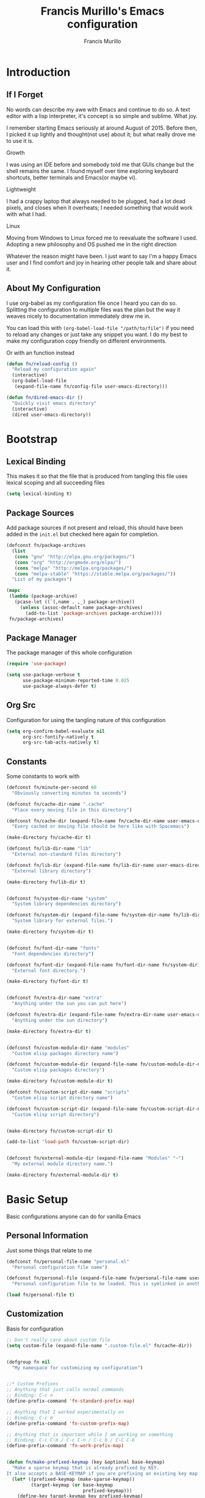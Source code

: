 #+TITLE: Francis Murillo's Emacs configuration
#+AUTHOR: Francis Murillo
#+OPTIONS: toc:4 h:4
* Introduction
** If I Forget
   No words can describe my awe with Emacs and continue to do so. A text
   editor with a lisp interpreter, it's concept is so simple and
   sublime. What joy.

   I remember starting Emacs seriously at around August of 2015. Before
   then, I picked it up lightly and thought(not use) about it; but what
   really drove me to use it is.

   - Growth ::
   I was using an IDE before and somebody told me that GUIs change but
   the shell remains the same. I found myself over time exploring
   keyboard shortcuts, better terminals and Emacs(or maybe vi).
   - Lightweight ::
   I had a crappy laptop that always needed to be plugged, had a lot
   dead pixels, and closes when it overheats; I needed something that
   would work with what I had.
   - Linux ::
   Moving from Windows to Linux forced me to reevaluate the software I
   used. Adopting a new philosophy and OS pushed me in the right direction

   Whatever the reason might have been. I just want to say I'm a happy
   Emacs user and I find comfort and joy in hearing other people talk
   and share about it.

** About My Configuration
   I use org-babel as my configuration file once I heard you can do so.
   Splitting the configuration to multiple files was the plan but the
   way it weaves nicely to documentation immediately drew me in.

   You can load this with =(org-babel-load-file "/path/to/file")= if you
   need to reload any changes or just take any snippet you want. I do my
   best to make my configuration copy friendly on different environments.

   Or with an function instead

   #+BEGIN_SRC emacs-lisp :block-id 45501e2d-cc25-e41b-bceb-8c40d2bf7450
     (defun fn/reload-config ()
       "Reload my configuration again"
       (interactive)
       (org-babel-load-file
        (expand-file-name fn/config-file user-emacs-directory)))

     (defun fn/dired-emacs-dir ()
       "Quickly visit emacs directory"
       (interactive)
       (dired user-emacs-directory))
   #+END_SRC

* Bootstrap
** Lexical Binding
   This makes it so that the file that is produced from tangling this
   file uses lexical scoping and all succeeding files

   #+BEGIN_SRC emacs-lisp :block-id 857ce296-7ba0-9163-25e5-ce16c40bae9c
     (setq lexical-binding t)
   #+END_SRC

** Package Sources
   Add package sources if not present and reload, this should have been added in the =init.el= but checked here again for completion.

   #+BEGIN_SRC emacs-lisp :block-id 8ec65bd3-dc31-0455-99d0-301267fdd059
     (defconst fn/package-archives
       (list
        (cons "gnu" "http://elpa.gnu.org/packages/")
        (cons "org" "http://orgmode.org/elpa/")
        (cons "melpa" "http://melpa.org/packages/")
        (cons "melpa-stable" "https://stable.melpa.org/packages/"))
       "List of my packages")

     (mapc
      (lambda (package-archive)
        (pcase-let ((`(,name . ,_) package-archive))
          (unless (assoc-default name package-archives)
            (add-to-list 'package-archives package-archive))))
      fn/package-archives)

   #+END_SRC

** Package Manager
   The package manager of this whole configuration

   #+BEGIN_SRC emacs-lisp :block-id 363333a0-026e-ebda-9692-2dfed8316172
     (require 'use-package)

     (setq use-package-verbose t
           use-package-minimum-reported-time 0.025
           use-package-always-defer t)
   #+END_SRC

** Org Src
   Configuration for using the tangling nature of this configuration

   #+BEGIN_SRC emacs-lisp :block-id 0e5504a8-93dd-d412-b479-a18198b0a9f2
     (setq org-confirm-babel-evaluate nil
           org-src-fontify-natively t
           org-src-tab-acts-natively t)
   #+END_SRC

** Constants
   Some constants to work with

   #+BEGIN_SRC emacs-lisp :block-id 0830626b-8d70-6934-e7ed-d5b0a42c34e2
     (defconst fn/minute-per-second 60
       "Obviously converting minutes to seconds")

     (defconst fn/cache-dir-name ".cache"
       "Place every moving file in this directory")

     (defconst fn/cache-dir (expand-file-name fn/cache-dir-name user-emacs-directory)
       "Every cached or moving file should be here like with Spacemacs")

     (make-directory fn/cache-dir t)

     (defconst fn/lib-dir-name "lib"
       "External non-standard files directory")

     (defconst fn/lib-dir (expand-file-name fn/lib-dir-name user-emacs-directory)
       "External library directory")

     (make-directory fn/lib-dir t)


     (defconst fn/system-dir-name "system"
       "System library dependencies directory")

     (defconst fn/system-dir (expand-file-name fn/system-dir-name fn/lib-dir)
       "System library for external files.")

     (make-directory fn/system-dir t)


     (defconst fn/font-dir-name "fonts"
       "Font dependencies directory")

     (defconst fn/font-dir (expand-file-name fn/font-dir-name fn/system-dir)
       "External font directory.")

     (make-directory fn/font-dir t)


     (defconst fn/extra-dir-name "extra"
       "Anything under the sun you can put here")

     (defconst fn/extra-dir (expand-file-name fn/extra-dir-name user-emacs-directory)
       "Anything under the sun directory")

     (make-directory fn/extra-dir t)


     (defconst fn/custom-module-dir-name "modules"
       "Custom elisp packages directory name")

     (defconst fn/custom-module-dir (expand-file-name fn/custom-module-dir-name fn/library-dir)
       "Custom elisp packages directory")

     (make-directory fn/custom-module-dir t)

     (defconst fn/custom-script-dir-name "scripts"
       "Custom elisp script directory name")

     (defconst fn/custom-script-dir (expand-file-name fn/custom-script-dir-name fn/library-dir)
       "Custom elisp script directory")


     (make-directory fn/custom-script-dir t)

     (add-to-list 'load-path fn/custom-script-dir)


     (defconst fn/external-module-dir (expand-file-name "Modules" "~")
       "My external module directory name.")

     (make-directory fn/external-module-dir t)
   #+END_SRC

* Basic Setup
  Basic configurations anyone can do for vanilla Emacs

** Personal Information
   Just some things that relate to me

   #+BEGIN_SRC emacs-lisp :block-id fb2d2f9a-2897-33af-e228-d088d9e8c242
     (defconst fn/personal-file-name "personal.el"
       "Personal configuration file name")

     (defconst fn/personal-file (expand-file-name fn/personal-file-name user-emacs-directory)
       "Personal configuration file to be loaded. This is symlinked in another private repository")

     (load fn/personal-file t)
   #+END_SRC

** Customization
   Basis for configuration

   #+BEGIN_SRC emacs-lisp :block-id 8e36f9f4-4f43-646d-eb41-4ff7d425d03e
     ;; Don't really care about custom file
     (setq custom-file (expand-file-name ".custom-file.el" fn/cache-dir))


     (defgroup fn nil
       "My namespace for customizing my configuration")


     ;;* Custom Prefixes
     ;; Anything that just calls normal commands
     ;; Binding: C-c n
     (define-prefix-command 'fn-standard-prefix-map)

     ;; Anything that I worked experimentally on
     ;; Binding: C-c m
     (define-prefix-command 'fn-custom-prefix-map)

     ;; Anything that is important while I am working on something
     ;; Binding: C-c C-m / C-c C-n / C-c b / C-C C-b
     (define-prefix-command 'fn-work-prefix-map)


     (defun fn/make-prefixed-keymap (key &optional base-keymap)
       "Make a sparse keymap that is already prefixed by KEY.
     It also accepts a BASE-KEYMAP if you are prefixing an existing key map."
       (let* ((prefixed-keymap (make-sparse-keymap))
              (target-keymap (or base-keymap
                                 prefixed-keymap)))
         (define-key target-keymap key prefixed-keymap)
         prefixed-keymap))


     ;;* Custom Key Sequences
     (defconst fn/standard-key-sequence (kbd "C-c n")
       "My standard key sequence.")

     (defconst fn/custom-key-sequence (kbd "C-c m")
       "My custom key sequence.")

     (defconst fn/work-key-sequence (kbd "C-c C-m")
       "My work key sequence.")

     (defun fn/make-work-keymap (&optional base-keymap)
       "Just `fn/make-prefixed-keymap` with `fn/work-key-sequence`."
       (fn/make-prefixed-keymap fn/work-key-sequence base-keymap))


     (global-set-key (kbd "C-c n") fn-standard-prefix-map)
     (global-set-key (kbd "C-c m") fn-custom-prefix-map)
   #+END_SRC

** Startup
   Everything related to the startup state

   #+BEGIN_SRC emacs-lisp :block-id e3857d2d-0e50-e886-7186-cd58a7fd80ee
     (defconst fn/gc-cons-threshold (* 256 1024 1024)
       "A high limit for garbage colection.")

     (setq gc-cons-threshold fn/gc-cons-threshold) ;; High memory for Emacs


     (defvar fn/my-lightning (concat
                         (propertize " MY LIGHTNING "
                                     'face '(:background "#ff1e02" :foreground "#110200"
                                                         :box (:line-width 0 :color "#ff1e02")))
                         "...")
       "A reference to continue?987654321.
     May I accept the lightning.")

     (defvar fn/my-prayer (format "%s %s"
                             fn/my-lightning
                             (concat
                              (propertize " MY PRAYER "
                                          'face '(:background "#ffffff" :foreground "#121212"
                                                              :box (:line-width 0 :color "#ffffff")))
                              "..."))
       "The closing message for garbage collection.
     May I be lift up.")

     (setq garbage-collection-messages nil) ;; My lightning... my prayer

     (defun fn/continue-gc (orig-gc &rest args)
       "Wrap some message with ORIG-GC."
       (let ((start-time (current-time)))
         (if (minibuffer-prompt)
             (apply orig-gc args)
           (prog2
               (message fn/my-lightning)
               (apply orig-gc args)
             (message "%s %s"
                      fn/my-prayer
                      (format "(%.4fs)"
                              (float-time (time-subtract (current-time) start-time))))))))

     (advice-add 'garbage-collect :around #'fn/continue-gc)


     ;; Since the limit is high, it might never gc. So if I am idle, do some cleanup.
     (run-with-idle-timer 30 t #'garbage-collect)


     (setq inhibit-startup-screen t ;; No need for the awesome startup screen.
           initial-scratch-message nil)
   #+END_SRC

** Environment
   Some environment configuration.

   #+BEGIN_SRC emacs-lisp :block-id e0adbf59-f7d8-f4c2-281d-4cabc523a47e
     (set-language-environment "UTF-8") ;; UTF-8 should be the enivorment

     (setq visible-bell t) ;; Visual bell for me since audio is a bit more distractive

     (fset 'yes-or-no-p 'y-or-n-p) ;; Y or N
   #+END_SRC

** Backups
   Backups are good, just annoying when things are good

   #+BEGIN_SRC emacs-lisp :block-id 99737619-18ed-431b-bca5-4d2cce5f20fe
     (defconst fn/backup-dir-name "backups/"
       "Backup directory name")

     (defconst fn/backup-dir (expand-file-name fn/backup-dir-name fn/cache-dir)
       "Backup directory")


     (defconst fn/auto-save-dir-name "auto-save-list/"
       "Auto save directory name")

     (defconst fn/auto-save-dir (expand-file-name fn/auto-save-dir-name fn/cache-dir)
       "Auto save directory")


     (setq auto-save-timeout 15
           auto-save-list-file-name fn/auto-save-dir

           delete-old-versions t
           version-control t
           vc-make-backup-files t
           backup-by-copying t
           kept-new-versions 10
           kept-old-versions 50

           backup-directory-alist
           (list
            (cons "." fn/backup-dir))

           auto-save-list-file-prefix
           fn/auto-save-dir

           auto-save-file-name-transforms
           (list
            (list ".*" fn/auto-save-dir t)))
   #+END_SRC

** History
   Save minibuffer history

   #+BEGIN_SRC emacs-lisp :block-id e5b95f5c-2062-2e1d-981b-a709f39da9d7
     (defconst fn/savehist-file-name "savehist"
       "Save history file name")

     (defconst fn/savehist-file (expand-file-name fn/savehist-file-name fn/cache-dir)
       "Save history file")


     (setq savehist-file fn/savehist-file

           history-length t
           history-delete-duplicates t

           savehist-save-minibuffer-history t
           savehist-additional-variables (list 'kill-ring
                                               'search-ring
                                               'regexp-search-ring))

     (savehist-mode t)


     (setq bookmark-file (expand-file-name "bookmarks" fn/cache-dir)
           bookmark-default-file (expand-file-name "bookmarks-default" fn/cache-dir))


   #+END_SRC

** Editing
   Some editing configurations

   #+BEGIN_SRC emacs-lisp :block-id b761153a-62c3-05c4-7231-89856bbae249
     (setq whitespace-line-column 10000 ;; No line too long font locking please

           ;; C-M-a should go to the beginning of a sentence
           sentence-end-double-space nil

           require-final-newline t)

     ;; I like tabs but they should just be converted to spaces for equality
     (setq-default indent-tabs-mode nil)

     (add-hook 'makefile-mode 'indent-tabs-mode)
   #+END_SRC

** Bookmark
   Bookmark configuration

   #+BEGIN_SRC emacs-lisp :block-id 3730e40d-63fb-3b03-1830-a85c557fe522
     (setq bookmark-default-file (expand-file-name "bookmarks" fn/cache-dir)
        bookmark-save-flag t)
   #+END_SRC

** Search
   You must have this setup, it's like butter and you're the bread.

   #+BEGIN_SRC emacs-lisp :block-id 7d1d92eb-2c93-53fe-e24f-dfcb94509754
     (defconst fn/default-search-whitespace-regexp search-whitespace-regexp
       "Store the default whitespace option")

     (setq search-highlight t)

     ;; This ignores whitespace when searching
     (setq-default search-whitespace-regexp ".*?")


     (defun fn/isearch-forward-normally ()
       "This custom command does i-search without the whitespace skips,
        the vanilla behavior"
       (interactive)
       (let ((search-whitespace-regexp fn/default-search-whitespace-regexp))
         (isearch-forward)))


     (defun fn/isearch-backward-normally ()
       "Ditto with fn/isearch-foward-normally except backwards."
       (interactive)
       (let ((search-whitespace-regexp fn/default-search-whitespace-regexp))
         (isearch-backward)))
   #+END_SRC

** Coding
   Some programming configuration that make sense

   #+BEGIN_SRC emacs-lisp :block-id 0654a092-0c78-f18e-e9bb-515041e26a3a
     (setq save-interprogram-paste-before-kill t)

     ;; Please indent after newline to maintain sanity
     (global-set-key (kbd "RET") 'newline-and-indent)


     (make-variable-buffer-local
      (defvar fn/whitespace-cleanup-on-save t
        "When non-nil, delete trailing whitespace on save"))

     (add-to-list 'safe-local-variable-values '(fn/whitespace-cleanup-on-save))

     (defun fn/delete-trailing-whitespace-on-save ()
       "Delete trailing whitespace on save."
       (when fn/whitespace-cleanup-on-save
         (with-current-buffer (current-buffer)
           (message "Deleting trailing whitespace in %s" (current-buffer))
           (delete-trailing-whitespace (point-min) (point-max)))))

     ;; (add-hook 'before-save-hook 'fn/delete-trailing-whitespace-on-save)

     (defun fn/disable-delete-trailing-whitespace-on-save ()
       "Disable `fn/delete-trailing-whitespace-on-save' for a specific mode."
       (setq-local fn/whitespace-cleanup-on-save nil))

     (add-hook 'makefile-mode-hook 'fn/disable-delete-trailing-whitespace-on-save t)


     (temp-buffer-resize-mode t)

     (setq compilation-window-height 10
           compilation-scroll-output 'first-error
           compilation-ask-about-save nil)
   #+END_SRC

** Mouse
   I better be a cat

   #+BEGIN_SRC emacs-lisp :block-id 218a476d-ce2f-a92a-cf26-54576622e00a
     (mouse-avoidance-mode 'cat-and-mouse)
   #+END_SRC
** Others
   Some other configurations that I can't classify yet

   #+BEGIN_SRC emacs-lisp :block-id 0bf9bac3-a449-98ef-8936-fa7e6d1f4205
     (setq auth-sources (list (list  :source "~/.authinfo.gpg")))

     (setq browse-url-browser-function 'browse-url-generic
           browse-url-generic-program "conkeror")
   #+END_SRC
** Commands
   Unlock some commands I need

   #+BEGIN_SRC emacs-lisp :block-id 2ff0370d-50fa-3ca8-7b00-e9e8b9a3e850
     (put 'narrow-to-region 'disabled nil)
     (put 'downcase-region 'disabled nil)
     (put 'upcase-region 'disabled nil)
   #+END_SRC
* Dependencies
  Everything needed to support this more complex configurations

** dash
   Functionally elisp

   #+BEGIN_SRC emacs-lisp :block-id fd8d45fa-ef70-5322-8ec6-04d8fc1e13d5
     (use-package dash
       :ensure t)

     (use-package dash-functional
       :ensure t
       :after dash)
   #+END_SRC

** async
   Not really builtin but should be

   #+BEGIN_SRC emacs-lisp :block-id bfae8c52-4b79-e605-1b26-7da4ae8eeade
     (use-package async
       :ensure t)
   #+END_SRC

** s
   A string library, everyone needs that

   #+BEGIN_SRC emacs-lisp :block-id 80387d51-f9a0-25ab-75ea-a36947dbeb03
     (use-package s
       :ensure t)
   #+END_SRC
** f
   File manipulation library for Emacs

   #+BEGIN_SRC emacs-lisp :block-id bad34a22-8eab-ea19-6a8b-da30a258fff8
     (use-package f
       :ensure t)
   #+END_SRC

** unicode-fonts
   Unicode is an required aesthetic

   #+BEGIN_SRC emacs-lisp :block-id 0e75a034-c275-fe20-35db-c9d18176e817
     (use-package pcache ;; Required by unicode-fonts
       :ensure t
       :init
       ;; Mentioned here to redirect directory
       (setq pcache-directory (expand-file-name "pcache/" fn/cache-dir)))

     (use-package unicode-fonts
       :ensure t
       :demand t
       :config
       (unicode-fonts-setup))
   #+END_SRC

** persistent-soft
   Nice to have some persistence.

   #+BEGIN_SRC emacs-lisp :block-id 5ae1d8f2-f9b7-4eff-d903-020af5b5a9b3
     (use-package persistent-soft
       :ensure t
       :demand t
       :config
       (defconst fn/persistence-location "custom-persistence"
         "My persistence location.")

       (defvar fn/persistence-managed-symbols (list)
         "Managed persistent symbols.")


       (defun fn/persistence-store (key value)
         "Just a wrapper for `persistent-soft-store' with KEY and VALUE,
     location is defined by `fn/-persistence-location'."
         (persistent-soft-store key value fn/persistence-location))

       (defun fn/persistence-fetch (key)
         "Another wrapper for `persistent-soft-fetch' with KEY,
     and location is defined by `fn/custom-persistence-file'."
         (persistent-soft-fetch key fn/persistence-location))

       (defun fn/persistence-flush ()
         "Store all symbols in `fn/persistence-managed-symbols' before Emacs closes."
         (mapc
          (lambda (symbol)
            (ignore-errors
              (fn/persistence-store symbol (symbol-value symbol))))
          fn/persistence-managed-symbols))

       (add-hook 'kill-emacs-hook #'fn/persistence-flush)

       (defun fn/persistence-manage-symbol (symbol)
         (set symbol (fn/persistence-fetch symbol))
         (push symbol fn/persistence-managed-symbols)))
   #+END_SRC

** exec-path-from-shell
   The path variable from the shell is need to run commands

   #+BEGIN_SRC emacs-lisp :block-id ad0dfafc-912b-1abc-12bb-fa6c5bbea607
     (defconst fn/exec-path-from-shell-package-dir
       (expand-file-name "exec-path-from-shell/" fn/custom-module-dir)
       "Htmlize package dir")

     (use-package exec-path-from-shell
       :ensure t
       :if (not (eq system-type 'windows-nt)) ;; Sorry Windows
       :demand t
       :config
       (setq exec-path-from-shell-variables
          (list
           "PATH" "MANPATH"
           "PROMPT" "PS1"

           "JAVA_HOME" "ECLIPSE_HOME")
          exec-path-from-shell-arguments
          (list
           "-l" "-i"))

       (exec-path-from-shell-initialize))
   #+END_SRC

** execute-shell
   Some external commands might be required, so gotta check them if they
   exist or install them if you have the time

   #+BEGIN_SRC emacs-lisp :block-id eb59aa17-8976-e43a-85b1-19916b2f9105
     (defun fn/run-command (command &rest args)
       ;; Calls the process *command* and gets it's output, nil if there is an error"
       (condition-case ex
           (with-temp-buffer
             (let ((string-args (mapcar (lambda (arg)
                                          (cond
                                           ((numberp arg) (number-to-string arg))
                                           (t arg)))
                                        args)))
               (apply 'call-process (append
                                     (list command nil t nil)
                                     string-args))
               (string-trim (buffer-string))))
         ('error nil)))
   #+END_SRC

** htmlize
   For exporting purposes

   #+BEGIN_SRC emacs-lisp :block-id bbe7dfa0-4a96-977f-20e6-ef6ab6642fc5
     (defconst fn/htmlize-package-dir (expand-file-name "htmlize-custom/" fn/custom-module-dir)
       "Htmlize package dir")

     (use-package htmlize
       :load-path fn/htmlize-package-dir
       :after ox-reveal)
   #+END_SRC
** request
   I love them request library like in Python

   #+BEGIN_SRC emacs-lisp :block-id 19aa11f8-524f-986e-84d8-45eb781bbee5
     (use-package request
       :ensure t
       :defer t
       :config
       (setq request-storage-directory (expand-file-name "request" fn/cache-dir)))
   #+END_SRC

** log4e
   Nice logging library

   #+BEGIN_SRC emacs-lisp :block-id e8344e55-09ff-27a8-a6c0-8d76e44cd3f0
     (use-package log4e
       :ensure t
       :config
       (log4e:deflogger
         "chat"
         ">>> %t \n%m\n<<<"
         "%F %H:%M:%S"
         (list (cons 'info "info")))

       (chat--log-enable-logging)


       (defface fn/chat-server-name  '((t (:weight bold :height 0.9)))
         "Chat server name face")

       (defface fn/chat-channel-name  '((t (:weight ultra-bold :height 1.1)))
         "Chat server  name face")

       (defface fn/chat-chatter-name  '((t (:underline t :weight semi-bold :height 1.0)))
         "Chat sender name face")

       (defface fn/chat-message  '((t (:weight thin :height 1.0)))
         "Chat message face")


       (defun fn/chat-propertize (text style)
         "Add extra coloring with TEXT and STYLE."
         (let ((new-text (substring text)))
           (add-face-text-property
            0
            (length new-text)
            style
            nil
            new-text)
           new-text))


       (defun fn/prettify-word (word)
         "Prettify word if possible."
         (if (fboundp 'text-candy-candied-word)
             (text-candy-candied-word word)
           word))

       (defun fn/chat-log (server channel chatter message)
         "Log SERVER, CHANNEL, CHATTER and MESSAGE."
         (unless (string-empty-p message)
           (let* ((out
                (string-trim-right
                 (format "[%s/%s] %s: %s"
                         (fn/chat-propertize (fn/prettify-word server) 'fn/chat-server-name)
                         (fn/chat-propertize (fn/prettify-word channel) 'fn/chat-channel-name)
                         (fn/chat-propertize chatter 'fn/chat-chatter-name)
                         (fn/chat-propertize message 'fn/chat-message)))))
             (chat--log-info out)
             out)))

       (defun fn/chat-log-open ()
         "Open chat log."
         (interactive)
         (chat--log-open-log))


       (defconst fn/chat-log-file (expand-file-name ".chat-log.txt.gpg" fn/cache-dir)
         "My chat log file.")

       (defun fn/chat-log-clear ()
         "Clear chat log."
         (interactive)
         (chat--log-clear-log))

       (defun fn/chat-log-flush (&optional retain)
         "Save log for posterity.  If RETAIN is non-nil, do not clear the log."
         (ignore-errors
           (save-window-excursion
             (fn/chat-log-open) ;; NOTE: Error might result if the log isn't populated yet.
             (let ((new-log
                  (with-current-buffer log4e--log-buffer-chat
                    (buffer-substring-no-properties (point-min) (point-max))))
                 (file (find-file-noselect fn/chat-log-file)))
               (with-current-buffer file
                 (end-of-buffer)
                 (newline)
                 (insert new-log)
                 (save-buffer))
               (unless retain
                 (fn/chat-log-clear))
               nil))))

       (defun fn/chat-log-flush-before-clear (&rest args)
         "Save the log before clearing."
         (fn/chat-log-flush t))

       (advice-add 'chat--log-clear-log :before #'fn/chat-log-flush-before-clear)
       (add-hook 'kill-emacs-hook #'fn/chat-log-flush)


       (use-feature log4e-mode--mode-icon
         (all-the-icons)
         (fn/add-major-mode-icon
          'log4e-mode
          (list 'all-the-icons-octicon "clippy" :v-adjust 0.0))))
   #+END_SRC

** auto-compile
   Automatic compilation of package files

   #+BEGIN_SRC emacs-lisp :block-id cf5a9ca5-1bd8-421b-d6f6-76a4cf5194fc
     (use-package auto-compile
       :ensure t
       :demand t
       :config
       (auto-compile-on-load-mode)
       (auto-compile-on-save-mode))
   #+END_SRC
** promise
   Something to help with package configuration

   #+BEGIN_SRC emacs-lisp :block-id e0719481-70d9-9187-00c6-a424983cef0e
     (defconst fn/promise-package-dir (expand-file-name "promise/" fn/custom-module-dir)
       "Promise package location")

     (use-package promise
       :load-path fn/promise-package-dir
       :demand t
       :config
       (defmacro use-function (name function &rest body)
         (let ((function-name-var (make-symbol "function-name")))
           `(let ((,function-name-var ,(symbol-name name)))
              (message "Checking function %s" ,function-name-var)
              (if (not (fboundp (quote ,function)))
                  (message "Function does not exist")
                (message "Loading function %s" ,function-name-var)
                ,@body
                (message "Configured function %s" ,function-name-var)))))

       (defmacro use-feature (name features &rest body)
         (let ((now-var (make-symbol "now"))
               (elapsed-var (make-symbol "elapsed"))
               (feature-name-var (make-symbol "feature-name")))
           `(promise-then
             (apply #'promise-all-features (list ,@(if features
                                                       (mapcar (lambda (feature) (list 'quote feature)) features)
                                                     (list (list 'quote 'use-package)))))
             (lambda (loaded-features)
               (let ((,feature-name-var ,(symbol-name name))
                     (,now-var (current-time)))
                 (message "Loading feature package %s" ,feature-name-var)
                 ,@body
                 (let ((,elapsed-var (float-time (time-subtract (current-time) ,now-var))))
                   (if (> ,elapsed-var ,use-package-minimum-reported-time)
                       (message
                        "Configuring feature package %s ... done (%.3fs)"
                        ,feature-name-var
                        ,elapsed-var)
                     (message
                      "Configuring feature package %s... done"
                      ,feature-name-var))
                   nil))))))

       ;; Indent like =use-packagh=
       (put 'use-feature 'lisp-indent-function 'defun)
       (put 'use-function 'lisp-indent-function 'defun))
   #+END_SRC

** all-the-icons
   Making Emacs more modern.

   Sadly, this has to be placed here because =use-feature= cannot load
   it properly.

   #+BEGIN_SRC emacs-lisp :block-id 1c07422d-833b-c29a-44dd-3c62d3498e7f
     (defconst fn/all-the-icon-font-dir (expand-file-name "all-the-icons-font" fn/custom-module-dir)
       "All the icon font library.")

     (defconst fn/all-the-icon-font-families
       (list
        (cons "FontAwesome" "fontawesome.ttf")
        (cons "Weather Icons" "weathericons.ttf")
        (cons "file-icons" "file-icons.ttf")
        (cons "github-octicons" "octicons.ttf")
        (cons "all-the-icons" "all-the-icons.ttf"))
       "The font available.")

     (fset 'fn/add-major-mode-icon 'ignore)

     (unless noninteractive
       (use-package all-the-icons
         :ensure t
         :demand t
         :config
         (defun fn/add-major-mode-icon (main-mode icon-config)
           "Add icon mapping to major mode given MAIN-MODE, ICON-CONFIG."
           (add-to-list
            'all-the-icons-mode-icon-alist
            (append (list main-mode) icon-config)))

         (fn/add-major-mode-icon
          'makefile-mode
          (list 'all-the-icons-faicon "wrench" :v-adjust -0.1))

         (fn/add-major-mode-icon
          'special-mode
          (list 'all-the-icons-faicon "birthday-cake" :v-adjust -0.1))

         (fn/add-major-mode-icon
          'fundamental-mode
          (list 'all-the-icons-faicon "pencil" :v-adjust -0.1))

         (fn/add-major-mode-icon
          'compilation-mode
          (list 'all-the-icons-faicon "cog" :v-adjust -0.1))

         (fn/add-major-mode-icon
          'process-menu-mode
          (list 'all-the-icons-faicon "list" :v-adjust -0.1))

         (fn/add-major-mode-icon
          'package-menu-mode
          (list 'all-the-icons-octicon "package" :v-adjust 0.0))


         (defun fn/check-installed-font-families ()
           "Check if `fn/all-the-icon-font-families' is intalled."
           (mapc
            (lambda (pair)
              (pcase-let ((`(,family . ,_) pair))
                (unless (member family (font-family-list))
                  (message "The %s is not installed, you might want it installed." family))))
            fn/all-the-icon-font-families))

         (add-hook 'after-init-hook 'fn/check-installed-font-families)))
   #+END_SRC

* Terminator
  Shell related aspect

** nsm
   The network security manager for Emacs

   #+BEGIN_SRC emacs-lisp :block-id 17fd5dfb-4c56-cb92-865d-448fd1e56804
     (use-package nsm
       :demand t
       :config
       (setq nsm-settings-file (expand-file-name "network-security.data" fn/cache-dir)
             network-security-level 'high))
   #+END_SRC

** shell
   Some configurations on the terminal

   #+BEGIN_SRC emacs-lisp :block-id da6d7eb9-45f4-ee00-154d-11e39b59d7bf
     (setq async-shell-command-buffer 'new-buffer)

     (use-feature shell-mode--mode-icon
       (all-the-icons)
       (fn/add-major-mode-icon
        'shell-mode
        (list 'all-the-icons-faicon "terminal" :v-adjust 0.0)))
   #+END_SRC

** term
   An enhancement for =term=

   #+BEGIN_SRC emacs-lisp :block-id 539bc87d-8763-f0fb-47de-4620fa090f43
     (use-package term
       :bind (:map fn-standard-prefix-map
                   ("x t" . ansi-term))
       :config
       (defadvice term-sentinel (around ansi-term-kill-buffer (proc msg))
         (if (memq (process-status proc) '(signal exit))
             (let ((buffer (process-buffer proc)))
               ad-do-it
               (kill-buffer buffer))
           ad-do-it))
       (ad-activate 'term-sentinel)

       ;; Set the term program and ask for a name
       (defadvice ansi-term (before ansi-term-force-shell)
         (interactive (list (getenv "SHELL")
                            (let ((term-name (string-trim (read-from-minibuffer "Name the term buffer: "))))
                              (if (string-empty-p term-name) nil term-name)))))
       (ad-activate 'ansi-term)


       (add-hook 'term-mode-hook 'goto-address-mode)
       (add-hook 'term-exec-hook
                 '(lambda ()
                    (set-buffer-process-coding-system 'utf-8-unix 'utf-8-unix))))
   #+END_SRC

** eshell
   Another enhancement for the shell

   #+BEGIN_SRC emacs-lisp :block-id 8365fbc6-47af-b2ac-e913-af5aa85cb479
     (use-package eshell
       :bind (:map fn-standard-prefix-map
                   ("x e" . eshell))
       :config
       (defun fn/eshell-prompt-function ()
         "My eshell prompt function."
         (concat " λ "))

       (setq eshell-highlight-prompt nil
          eshell-directory-name (expand-file-name "eshell" fn/cache-dir)
          eshell-prefer-lisp-functions t
          eshell-prompt-function #'fn/eshell-prompt-function))
   #+END_SRC

*** Autocompletion
    We got completion here

    #+BEGIN_SRC emacs-lisp :block-id 114da1f2-d600-af5b-af05-f5097502456d
      (use-package pcomplete
        :ensure t)

      (use-package pcmpl-git
        :ensure t
        :after pcomplete)

      (use-package pcmpl-pip
        :ensure t
        :after pcomplete)

      (use-package pcomplete-extension
        :ensure t
        :after pcomplete)
    #+END_SRC

*** Scripts
    My scripts for eshell

    #+BEGIN_SRC emacs-lisp :block-id 96e77612-2bfc-55d9-fe66-8e5d4e612c20

    #+END_SRC

*** Commands
    My eshell commands for eshell

    #+BEGIN_SRC emacs-lisp :block-id 630dc69a-0e85-f569-c06c-57e761d746d3
      (defun eshell/x ()
        (insert "exit")
        (eshell-send-input)
        (delete-window))
    #+END_SRC

** prodigy
   Living in the shell requires some genius

   #+BEGIN_SRC emacs-lisp :block-id dc93746e-c346-c682-730d-a3d26b5e258a
     (defconst fn/prodigy-dir (expand-file-name "prodigy/" fn/custom-module-dir)
       "Prodigy dir")

     (defconst fn/prodigy-map (fn/make-prefixed-keymap (kbd "P") fn-standard-prefix-map)
       "My custom prodigy map.")

     (use-package prodigy
       :ensure t
       :bind (:map fn/prodigy-map
                   ("P" . prodigy))
       :demand t
       :config
       (defmacro fn/prodigy-with-buffer (&rest body)
         "Execute BODY within an exisiting prodigy buffer."
         `(progn
            (when (prodigy-buffer)
              (with-current-buffer (prodigy-buffer)
                ,@body))))

       (defun fn/prodigy-refresh ()
         "Refresh prodigy buffer."
         (ignore-errors
           (fn/prodigy-with-buffer
            (prodigy-refresh)
            (prodigy-goto-first-line))))

       (defmacro fn/prodigy-with-default-filters (&rest body)
         `(fn/prodigy-with-buffer
           (fn/prodigy-clear-default-filter)
           ,@body
           (fn/prodigy-set-default-filter-hook)))


       (defvar fn/prodigy-default-filters nil
         "Default filters for prodigy.")

       (defun fn/prodigy-clear-default-filter ()
         "Clear default prodigy filters."
         (setq fn/prodigy-default-filters nil))

       (defun fn/prodigy-add-default-filter (type value)
         "Add default filter for prodigy with TYPW and VALUE."
         (push (list type value) fn/prodigy-default-filters))

       (defun fn/prodigy-add-default-tag-filter (tag)
         "Add a default TAG filter."
         (fn/prodigy-add-default-filter :tag tag))

       (defun fn/prodigy-set-default-filter-hook ()
         "Add default filters when opening prodigy"
         (fn/prodigy-with-buffer
          (message "Applying default prodigy filters")
          (setq prodigy-filters fn/prodigy-default-filters))
         (fn/prodigy-refresh))

       (add-hook 'prodigy-mode-hook #'fn/prodigy-set-default-filter-hook)


       (defun fn/prodigy-switch-to-process-buffer (service)
         "Just an wrapper for said function with SERVICE."
         (if (prodigy-service-started-p service)
             (prodigy-switch-to-process-buffer service)
           (lexical-let* ((service-delay 3)
               (service service))
             (message "Starting %s service." (plist-get service :name))
             (prodigy-start-service service)
             (run-with-idle-timer service-delay nil 'fn/prodigy-switch-to-process-buffer service))))

       (defun fn/prodigy-prepared-switch-to-process-buffer (service)
         "Another wrapper to make specific functions for viewing SERVICE."
         (lexical-let* ((service-name (plist-get service :name))
             (command-name (or (plist-get service :bind-command-name)
                              (symbol-name (gensym "prodigy-view-"))))
             (prefix "fmpv/")
             (function-symbol (intern (format "%s%s" prefix command-name)))
             (service service))
           (fset function-symbol
                 `(lambda ()
                    ,(format "A prodigy view function for %s" service-name)
                    (interactive)
                    (fn/prodigy-switch-to-process-buffer (quote ,service))))
           function-symbol))

       (defun fn/prodigy-define-service (&rest args)
         "When creating a service, check for a :bind keyword to create an automatic keybinding for it."
         (let ((result (apply #'prodigy-define-service args)))
           (prog1
               result
             (let* ((service (car result))
                 (name (plist-get service :name))
                 (bind (plist-get service :bind))
                 (bind-map (or (plist-get service :bind-map) global-map)))
               (when bind
                 (message "Creating binding for %s" name)
                 (define-key bind-map bind (fn/prodigy-prepared-switch-to-process-buffer service)))))))

       (use-feature prodigy-mode--mode-icon
         (all-the-icons)
         (fn/add-major-mode-icon
          'prodigy-mode
          (list 'all-the-icons-faicon "cogs" :v-adjust -0.1))

         (fn/add-major-mode-icon
          'prodigy-view-mode
          (list 'all-the-icons-faicon "cog" :v-adjust -0.1))))
   #+END_SRC
** procred
   Similarly, manage processes.

   #+BEGIN_SRC emacs-lisp :block-id 0ae1df3b-b802-c3f2-4e17-450d5e8245f8
     (use-package proced
       :ensure t
       :defer t
       :bind (:map fn-standard-prefix-map
                   ("C-M-p p" . proced)))
   #+END_SRC

** emamux
   Work better with tmux

   #+BEGIN_SRC emacs-lisp :block-id 13d23dc8-e0a7-3d2c-71b6-13cefdd9fb96
     (use-package emamux
       :ensure t
       :defer t)
   #+END_SRC

** docker
   Containers eh?

   #+BEGIN_SRC emacs-lisp :block-id e9ab7472-6b2b-33b2-93e4-19113b3dff15
     (use-package docker
       :ensure t
       :defer t)
   #+END_SRC

   Something to edit =Dockerfile=

   #+BEGIN_SRC emacs-lisp :block-id f2ccee62-1618-98e4-ca5c-1fe84800ccd4
     (use-package dockerfile-mode
       :ensure t
       :mode (("Dockerfile\\'" . dockerfile-mode)))
   #+END_SRC

** memory-usage
   Nice to know if my baby is getting to fat to quick

   #+BEGIN_SRC emacs-lisp :block-id 2f9e8622-448e-2a55-c269-285f71ec82bb
     (use-package memory-usage
       :ensure t
       :bind (:map fn-standard-prefix-map
                   ("m" . memory-usage)))
   #+END_SRC

* Editor
  Anything to do with editing in Emacs

** Environment
*** guru
    Remember the Emacs's way to do things, but I think I'm good now. I
    only use it when I am one handed.

    #+BEGIN_SRC emacs-lisp :block-id 58184164-573b-ce16-5e68-95cac5029252
      (use-package guru-mode
        :ensure t
        :disabled t ;; Finally graduated from using the arrow keys
        :diminish guru-mode
        :config
        (guru-global-mode t))
    #+END_SRC

*** visual-line
    Visual lines make more sense than the hard lines, what you see is
    what you get. Besides, I use syntax motions

    #+BEGIN_SRC emacs-lisp :block-id c1dad918-e45c-608c-f71c-66922e5aa4ec
      (use-feature visual-line-mode
        nil
        (global-visual-line-mode t)
        (diminish 'visual-line-mode))
    #+END_SRC

*** auto-fill
    Useful mode when writing, keeps things under 80 characters.

    #+BEGIN_SRC emacs-lisp :block-id 6be4492f-5e2a-4cbb-fcc4-31baf82851e1
      (use-feature auto-fill-mode
        nil
        (add-hook 'text-mode-hook 'turn-on-auto-fill)
        (diminish 'auto-fill-function)
        (setq-default fill-column 72))
    #+END_SRC

*** auto-revert
    The more generic revert

    #+BEGIN_SRC emacs-lisp :block-id f2576d89-b810-5cf0-f398-7b530420997d
      (use-feature auto-revert
        nil
        (global-auto-revert-mode t)

        (setq global-auto-revert-non-file-buffers t
              auto-revert-verbose nil)

        (diminish 'auto-revert-mode))
    #+END_SRC

*** autorevert
    Enhancement for log reading

    #+BEGIN_SRC emacs-lisp :block-id 30faefd0-5219-3cd8-1ae0-8ea74ab7cf7b
      (use-package autorevert
        :diminish auto-revert-mode
        :mode (("\\.log\\'" . auto-revert-tail-mode)));
    #+END_SRC

** Editing
*** hungry-delete
    Very useful default delete functionality

    #+BEGIN_SRC emacs-lisp :block-id 3fd0ecbe-3c3a-10f8-c4d5-8bb9fdbea9a5
      (use-package hungry-delete
        :ensure t
        :diminish hungry-delete-mode
        :bind (:map fn-standard-prefix-map
                    ("C-d C-d" . hungry-delete-forward)
                    ("C-d DEL" . hungry-delete-backward)))
    #+END_SRC

*** expand-region
    Another great feature for marking

    #+BEGIN_SRC emacs-lisp :block-id d4f2e1bb-e7a6-1ef8-5fc0-99eb5712ce71
      (use-package expand-region
        :ensure t
        :bind (("C-=" . er/expand-region)))
    #+END_SRC

*** multiple-cursors
    This functions does not get too much attention

    #+BEGIN_SRC emacs-lisp :block-id 46dc1c91-1847-19d5-981e-6b68a22b3b16
      (use-package multiple-cursors
        :ensure t
        :bind (("C-S-c C-S-c" . mc/edit-lines)
               ("C->" . mc/mark-next-like-this)
               ("C-<" . mc/mark-previous-like-this)
               ("C-c C-<" . mc/mark-all-like-this)))
    #+END_SRC
*** undo-tree
    Visualizing undo like vi

    #+BEGIN_SRC emacs-lisp :block-id 30703a30-7eb6-884f-b69c-ec5e4ab5b73a
      (use-package undo-tree
        :ensure t
        :defer t
        :diminish undo-tree-mode
        :bind (:map fn-standard-prefix-map
                    ("C-_" . undo-tree-visualize)))
    #+END_SRC

** Completion
*** hippie-exp
    Hippie expand rocks

    #+BEGIN_SRC emacs-lisp :block-id 04958daf-7aa0-94ab-8038-98ea3e2e7e05
      (use-package hippie-exp
        :bind (("M-/" . hippie-expand))
        :config
        (setq hippie-expand-try-functions-list
           '(
                try-expand-dabbrev
                try-expand-dabbrev-all-buffers
                try-complete-file-name-partially
                try-complete-file-name
                try-expand-all-abbrevs
                try-expand-list
                try-expand-line
                try-complete-lisp-symbol-partially
                try-complete-lisp-symbol))

        (use-feature hippie-ggtags
          (ggtags)
          (add-to-list 'hippie-expand-try-functions-list 'ggtags-try-complete-tag)))
    #+END_SRC

*** company
    A replacement for =autocomplete=.

    #+BEGIN_SRC emacs-lisp :block-id 14b030d6-a17c-98ae-444f-7529560d8b4d
      (unless noninteractive
        (use-package company
          :ensure t
          :diminish company-mode
          :defines company-backends
          :demand t
          :init
          (add-hook 'prog-mode-hook 'company-mode)
          :config
          (setq company-idle-delay (/ 60.0)
             company-minimum-prefix-length 3

             company-begin-commands (list 'self-insert-command))


          (setq company-show-numbers t
             company-tooltip-limit 20
             company-tooltip-align-annotations t)


          (setq company-dabbrev-time-limit 0.001
             company-dabbrev-code-time-limit 0.001)


          (setq company-backends (list))

          (add-to-list 'company-backends 'company-capf)
          (add-to-list 'company-backends 'company-dabbrev)
          (add-to-list 'company-backends 'company-elisp)

          (defun fn/combine-backends (backend new-backend)
            "Combine BACKEND with NEW-BACKEND."
            (if (and (listp backend) (member new-backend backend))
                backend
              (let* ((list-backend (if (consp backend)
                                    backend
                                  (list backend)))
                  (with-backend (if (member ':with list-backend)
                                    list-backend
                                  (append list-backend '(:with)))))
                (append with-backend (list new-backend)))))

          (defun fn/append-to-backends (new-backend)
            "Append NEW-BACKEND to company."
            (setq company-backends
               (mapcar
                (lambda (backend)
                  (fn/combine-backends backend new-backend))
                company-backends)))

          (setq fn/company-prog-backends (list 'company-dabbrev-code))

          (defun fn/backend-with-prog ()
            (fn/append-to-backends 'company-keywords))))
    #+END_SRC

*** yasnippet
    Snippet system along with autocomplete is awesome

    #+BEGIN_SRC emacs-lisp :block-id 26aea11a-6b42-e3c0-dc5f-a8ba5ceb6f42
      (unless noninteractive
        (use-package yasnippet
          :ensure t
          :after company
          :defer t
          :diminish yas-minor-mode
          :bind (:map fn-standard-prefix-map
                      ("y" . yas-new-snippet))
          :init
          (setq yas-verbosity 3
             yas-snippet-dirs (list (expand-file-name "snippets" fn/extra-dir)))

          (add-hook 'prog-mode-hook 'yas/minor-mode-on)
          :config

          (push 'yas-hippie-try-expand hippie-expand-try-functions-list)

          (yas-reload-all)

          (defun fn/add-company-yasnippet ()
            "Add yasnippet to company backends"
            (fn/append-to-backends 'company-yasnippet))))
    #+END_SRC

* Ergonomic
  Things to assist in managing Emacs

** Jump
   Things to jump around with
*** recentf
    Accessing the files recently

    #+BEGIN_SRC emacs-lisp :block-id 3f6c8b53-5f56-d1bb-8852-71807ad0c314
      (unless noninteractive
        (use-package recentf
          :bind (("C-x C-r" . recentf-open-files))
          :config
          (setq recentf-save-file (expand-file-name "recentf" fn/cache-dir)

             recentf-max-menu-items 1000
             recentf-max-saved-items 1000

             recentf-exclude '("TAGS" ".*-autoloads\\.el\\'"))

          (recentf-mode t))

        (use-package recentf-ext
          :ensure t
          :after recentf))
    #+END_SRC

*** bookmark+
    Enhancement for normal bookmarking

    #+BEGIN_SRC emacs-lisp :block-id 3165bffb-1127-0d5d-0a4f-7ff0b07d7612
      (unless noninteractive
        (use-package bookmark+
          :ensure t
          :demand t
          :config
          nil))
    #+END_SRC

** Windows
   Anything related to window management

*** desktop
    Managing buffers the Emacs way.

    #+BEGIN_SRC emacs-lisp :block-id d638037a-5b8e-86de-e653-20b58c670c66
      (defconst fn/desktop-map (fn/make-prefixed-keymap (kbd "d") fn-standard-prefix-map)
        "My custom desktop bookmarked map.")

      (use-package desktop
        :demand t
        :config
        (defconst fn/desktop-dir (expand-file-name "desktop/" fn/cache-dir)
          "My desktop dir")

        (make-directory fn/desktop-dir t)

        (setq desktop-path (list)
           desktop-base-file-name "blank"
           desktop-base-lock-name ".desk-lock"
           desktop-save 'if-exists

           desktop-restore-eager 15
           desktop-lazy-idle-delay 10
           desktop-lazy-verbose t)

        (desktop-save-mode)

        (use-feature bookmarked-desktop
          (bookmark+)
          (define-key fn/desktop-map (kbd "s") 'bmkp-set-desktop-bookmark)

          (setq bmkp-desktop-default-directory fn/desktop-dir
             bmkp-desktop-jump-save-before-flag t)))

      (use-package desktop+
        :ensure t
        :after desktop
        :bind (:map fn/desktop-map
                    ("s" . desktop+-create)
                    ("l" . desktop+-load))
        :config
        (setq desktop+-base-dir fn/desktop-dir))
    #+END_SRC

*** workgroup
    Saving window state is very helpful specially when you move a lots

    #+BEGIN_SRC emacs-lisp :block-id 6c071d29-d448-f4fa-f1d4-63c347a9cb28
      (use-package workgroups2
        :ensure t
        :bind (("C-c w w" . workgroups-mode))
        :init
        (setq wg-prefix-key (kbd "C-c w")
           wg-session-file (expand-file-name "workgroups" fn/cache-dir))
        :config
        (setq wg-morph-on nil

           wg-mode-line-display-on nil

           wg-mess-with-buffer-list nil

           wg-buffer-auto-association-on nil
           wg-undoify-window-configuration-change nil

           wg-buffer-local-variables-alist (list)

           wg-restore-frame-position nil
           wg-restore-scroll-bars nil
           wg-restore-margins nil

           wg-restore-point t
           wg-restore-point-max t

           wg-restore-mark nil
           wg-restore-window-dedicated-p nil
           wg-remember-frame-for-each-wg nil

           wg-emacs-exit-save-behavior           'save
           wg-workgroups-mode-exit-save-behavior 'save)

        (defun fn/wg-session-list-buffers (&optional frame)
          "Get the current session buffers."
          (-reject
           (-compose
            (-partial #'s-starts-with-p " ")
            #'buffer-name)
           (funcall wg-buffer-list-function frame)))

        (defun fn/list-to-hash-table (xs)
          "Convert XS to a hash table with equality comparison."
          (let ((table (make-hash-table)))
            (mapc (lambda (x) (puthash x t table)) xs)
            table))

        (defun fn/wg-switch-to-buffer ()
          "Switch buffer with my custom workgroup."
          (interactive)
          (lexical-let* ((session-buffers (fn/wg-session-list-buffers))
              (buffer-table (fn/list-to-hash-table session-buffers))
              (predicate
               (lambda (buffer-pair)
                 (when (consp buffer-pair)
                   (lexical-let* ((buffer (cdr buffer-pair)))
                     (gethash buffer buffer-table nil)))))
              (buffer (read-buffer
                       "Switch to session buffer: "
                       nil
                       t
                       predicate)))
            (switch-to-buffer buffer)))

        (defun fn/wg-create-workgroup ()
          "Create a blank workgroup."
          (interactive)
          (let ((current-prefix-arg t))
            (call-interactively #'wg-create-workgroup)))


        (define-key wg-prefixed-map (kbd "b") #'fn/wg-switch-to-buffer)
        (define-key wg-prefixed-map (kbd "s") #'wg-switch-to-workgroup)


        (run-with-idle-timer 0 nil (lambda  ()
                                   (define-key workgroups-mode-map
                                     (vector 'remap 'wg-create-workgroup)
                                     #'fn/wg-create-workgroup)))


        (defun fn/wg-cleanup ()
          "Some cleanup with workgroups since it becomes really slow speciall with `execute-extended-command' with `smex'."
          (wg-perform-session-maintenance))

        (add-hook 'wg-after-switch-to-workgroup-hook 'fn/wg-cleanup)
        (add-hook 'wg-after-switch-to-workgroup-hook 'garbage-collect)


        ;; Performance
        ;; Avoid doing things with `post-command-hook'
        (advice-add 'wg-undoify-window-configuration-change :override 'ignore))
    #+END_SRC

*** winner
    You got to have those window configuration

    #+BEGIN_SRC emacs-lisp :block-id 1bccc5be-c2b8-eca5-8158-9b40eccdbc8e
      (use-package winner
        :ensure t
        :config
        (winner-mode t))
    #+END_SRC

*** window-numbering
    A must to navigate through windows with numbers.

    #+BEGIN_SRC emacs-lisp :block-id 8f1e9fc0-580e-1fdb-c8a1-f4c042ce0d68
      (unless noninteractive
        (use-package window-numbering
          :ensure t
          :demand t
          :config
          (window-numbering-mode t)


          (require 'dash)

          (defun fn/get-window-by-number (window-number)
            "Get window by WINDOW-NUMBER."
            (-find
             (lambda (window)
               (= (window-numbering-get-number window) window-number))
             (window-list)))

          (defun fn/swap-windows (this-window that-window)
            "Swap THIS-WINDOW and THAT-WINDOW"
            (let ((this-buffer (window-buffer this-window))
                (that-buffer (window-buffer that-window)))
              (unless (eq this-buffer that-buffer)
                (set-window-buffer this-window that-buffer)
                (set-window-buffer that-window this-buffer))))

          (defun fn/swap-with-numbered-window (window-number)
            "Swap with current window with numbered window."
            (interactive "NWhat window number? ")
            (let ((this-window (selected-window))
                (that-window (fn/get-window-by-number window-number)))
              (if (null that-window)
                  (message "Window %s does not exist"
                           window-number)
                (fn/swap-windows this-window that-window)
                (select-window-by-number window-number))))))
    #+END_SRC

*** window-layout
    Making window layouts

    #+BEGIN_SRC emacs-lisp :block-id 1f3782e2-bdbf-c261-74b3-5ce6bbb064e6
      (use-package window-layout
        :ensure t
        :config
        (use-feature window-numbered-layout
          (window-numbering)
          (require 'dash)

          (defvar fn/current-window-layout nil
            "The current window layout.")

          (defun fn/window-numbering-assign-func ()
            "Window number assignment based on the current window layout."
            (ignore-errors
              (lexical-let ((this-window (selected-window)))
                (when (wlf:wset-p fn/current-window-layout)
                  (let ((layout-index
                       (-find-index
                        (lambda (winfo) (eq (wlf:window-window winfo) this-window))
                        (wlf:wset-winfo-list fn/current-window-layout))))
                    (if layout-index
                        layout-index
                      nil))))))

          (setq window-numbering-assign-func 'fn/window-numbering-assign-func)))
    #+END_SRC

*** golden-ratio
    Makes windows large enough to see.

    #+BEGIN_SRC emacs-lisp :block-id dc0fe50a-04d2-ef04-47f4-fcbf8059e81a
      (unless noninteractive
        (use-package golden-ratio
          :ensure t
          :after window-numbering
          :diminish golden-ratio-mode
          :bind (("C-c q" . golden-ratio)
                 :map fn-standard-prefix-map
                 ("q" . golden-ratio-mode))
          :demand T
          :config
          (golden-ratio-mode t)

          (setq split-width-threshold nil
             golden-ratio-adjust-factor 1.0)


          ;; Frame entry exit fix
          (add-hook 'focus-in-hook #'golden-ratio)
          (add-hook 'focus-out-hook #'golden-ratio)


          (use-feature golden-workgroups
            (workgroups2)
            ;; When switching workgroups, make sure the screen is rationed correctly
            (add-hook 'wg-after-switch-to-workgroup-hook #'golden-ratio))


          (use-feature golden-window-numbering
            (window-numbering)
            (defun fn/golden-ratio-after-select-window-by-number (&rest args)
              (golden-ratio))

            (advice-add
             #'select-window-by-number
             :after
             #'fn/golden-ratio-after-select-window-by-number))))
    #+END_SRC

*** uniquify
    Nicer naming convention

    #+BEGIN_SRC emacs-lisp :block-id 0daef306-f44a-5bc5-dead-1578ba3b8e9d
      (use-package uniquify
        :if (version<= emacs-version "24.3.1")
        :config
        (setq uniquify-buffer-name-style 'post-forward-angle-brackets))
    #+END_SRC

** Interface
   Anything related to buffers

*** projectile
    Must have a project finder when using a project.

    #+BEGIN_SRC emacs-lisp :block-id 8ee23fbf-548c-e172-18e6-0df51729e123
      (unless noninteractive
        (use-package projectile
          :ensure t
          :diminish projectile-mode
          :demand t
          :config
          (setq projectile-cache-file (expand-file-name "projectile.cache" fn/cache-dir)
             projectile-known-projects-file (expand-file-name "projectile-bookmarks.eld" fn/cache-dir))

          (defconst fn/project-file ".project.el"
            "Project configuration file")

          (defconst fn/project-local-file ".project-locals.el"
            "Project local setting file")

          (defconst fn/project-init-files (list fn/project-file fn/project-local-file)
            "Project init files")

          (defun fn/create-projectile-file ()
            (interactive)
            (lexical-let* ((target-dir  (read-directory-name "Where do you want to the .projectile placed?"))
                (projectile-file-name ".projectile")
                (projectile-file (expand-file-name projectile-file-name target-dir)))
              (cond
               ((file-exists-p projectile-file)
                (message "Projectile file alread exists"))
               (t
                (message "Creating %s" projectile-file)
                (find-file projectile-file)))))

          (defun fn/load-project-file ()
            ;; When the project is switched, run a custom initialization file.
            ;; Be careful though with side effects, make the init file fast and pure/side-effect free
            (interactive)
            (when (projectile-project-p)
              (let* ((current-project-root (projectile-project-root))
                  (project-init-file (expand-file-name fn/project-file current-project-root)))
                (when (file-exists-p project-init-file)
                  (message "Loading project init file for %s" (projectile-project-name))
                  (condition-case ex
                      (load project-init-file t)
                    ('error (message "There was an error loading %s: %s"
                                     project-init-file
                                     (error-message-string ex))))))))

          (defun fn/load-project-local-file ()
            (interactive)
            (when (projectile-project-p)
              (let* ((current-project-root (projectile-project-root))
                  (project-local-init-file (expand-file-name fn/project-local-file current-project-root)))
                (when (and  (file-exists-p project-local-init-file)
                          (not (member (buffer-file-name) fn/project-init-files)))
                  (message "Loading project local file for %s on %s" (projectile-project-name) (buffer-name))
                  (condition-case ex
                      (load project-local-init-file t)
                    ('error (message "There was an error loading %s: %s"
                                     project-local-init-file
                                     (error-message-string ex))))))))


          ;; This must go before load-project-hook
          (add-hook 'find-file-hook #'fn/load-project-local-file t)
          (add-hook 'find-dired-hook #'fn/load-project-local-file t)


          (lexical-let* ((project-memoized
               (lambda ()
                 (lexical-let ((initialized-projects (list ".")))
                   #'(lambda ()
                       (when (projectile-project-p)
                         (lexical-let ((current-project (projectile-project-root)))
                           (if (not (member current-project initialized-projects))
                               (progn
                                 (add-to-list 'initialized-projects current-project)
                                 (fn/load-project-file))
                             current-project)))))))
              (load-project-hook (funcall project-memoized)))

            (add-hook 'find-file-hook load-project-hook)
            (add-hook 'find-dired-hook load-project-hook))


          (defun fn/find-project-root ()
            "Visit project root."
            (interactive)
            (dired-x-find-file (projectile-project-root)))

          (define-key projectile-command-map (kbd "C-r") #'fn/find-project-root)

          (setq projectile-switch-project-action #'fn/find-project-root)


          (projectile-mode)
          (setq projectile-indexing-method 'native
                projectile-enable-caching t
                projectile-enable-idle-timer nil)

          (setq projectile-sort-order 'modification-time)

          (add-to-list 'projectile-project-root-files "config.xml")))
    #+END_SRC

*** helm
    The revolutionary package to find

    #+BEGIN_SRC emacs-lisp :block-id c632c3e5-f6f1-819f-7739-ae22cdda46a2
      (unless noninteractive
        (use-package helm
          :ensure t
          :diminish helm-mode
          :bind (("M-x" . helm-M-x)
                 ("C-c f" . helm-recentf)
                 ("C-h a" . helm-apropos)
                 ("C-h r" . helm-info-emacs)
                 ("C-x b" . helm-mini)
                 ("C-x C-f" . helm-find-files)
                 ("M-s o" . helm-occur)
                 ("M-s i" . helm-imenu)
                 ("C-c C-/" . helm-dabbrev))
          :demand t
          :config
          (require 'helm-config)

          (helm-mode t)

          ;; core & utils
          (setq helm-yank-symbol-first t

             helm-mode-fuzzy-match nil

             helm-su-or-sudo "sudo"

             helm-input-idle-delay (/ 1 60.0) ;; 60fps
             helm-exit-idle-delay (/ 1 60.0)  ;; ditto

             helm-echo-input-in-header-line nil ;; If the theme does not block it

             helm-split-window-default-side 'same

             helm-debug-root-directory fn/cache-dir)


          ;; files & command
          (setq helm-ff-file-name-history-use-recentf t
             helm-ff-auto-update-initial-value t

             helm-M-x-always-save-history t)


          ;; adaptive
          (setq helm-adaptive-history-file (expand-file-name "helm-adaptive-history" fn/cache-dir)
             helm-adaptive-history-length 100)

          (helm-adaptive-mode t)))
    #+END_SRC

**** helm-projectile
     A nice assist for projectile

     #+BEGIN_SRC emacs-lisp :block-id 4ef689e2-64b3-3e3e-90da-3227eeb127bf
       (defconst fn/helm-projectile-package-dir (expand-file-name "helm-projectile/" fn/custom-module-dir)
         "My custom helm projectile package")

       (unless noninteractive
         (use-feature helm-projectile
           (projectile helm)
           (use-package helm-projectile
             :ensure t
             :bind (("C-c p h" . helm-projectile)
                    ("C-c p p" . helm-projectile-switch-project))
             :demand t
             :config
             (require 'dash)
             (require 's)
             (require 'f)

             (defconst fmc/completion-buffer-name "*Hacker Helm Completions"
               "Just a constant name for the completion buffer")


             (defface fmc/completion-label  '((t (:weight bold :height 1.1)))
               "Label face")

             (defface fmc/completion-delimiter '((t (:weight light :height 0.9)))
               "Delimiter face")

             (defface fmc/completion-description '((t (:weight extra-light :height 0.9)))
               "Description face")


             (defconst fmc/reverse-notation-separator ".."
               "My reversed separator")

             (defconst fmc/completion-separator ">>"
               "My completion separator")

             (defun fmc/uniquify-project-paths (project-paths)
               "Customize how projectile files and more are displayed"
               (lexical-let*
                   ((fn-notation
                     (lambda (path)
                       (lexical-let ((fn-pieces (f-split path)))
                         (string-join (reverse fn-pieces) fmc/reverse-notation-separator))))
                    (relative-parent-path
                     (lambda (path relative-path)
                       (lexical-let
                           ((split-path (f-split path))
                            (split-relative-path (f-split relative-path)))
                         (string-join
                          (-drop-last (length split-relative-path) split-path)
                          (f-path-separator)))))

                    (as-pair
                     (lambda (ish)
                       (if (listp ish)
                           ish (cons ish ish))))
                    (map-car
                     (lambda (f pair)
                       (cons (funcall f (car pair))
                          (cdr pair))))
                    (pair-as-label
                     (lambda (pairs)
                       (lexical-let*
                           ((display-formatter
                             (lambda (name description)
                               (format "%-s %s %-s"
                                       (propertize name 'font-lock-face 'fmc/completion-label)
                                       (propertize fmc/completion-separator 'font-lock-face 'fmc/completion-delimiter)
                                       (propertize description 'font-lock-face 'fmc/completion-description)))))
                         (lambda (pair)
                           (lexical-let*
                               ((unique-path (car pair))
                                (full-path (cdr pair))
                                (parent-path
                                 (funcall relative-parent-path
                                          full-path
                                          unique-path))

                                (display-name
                                 (funcall fn-notation unique-path))
                                (display-description
                                 (funcall fn-notation parent-path))

                                (display-label
                                 (funcall display-formatter
                                          display-name
                                          display-description)))
                             (cons display-label (cdr pair)))))))
                    (uniquify-paths
                     (lambda (paths)
                       ;; Ideally, this is just f-uniquify-alist but there is a minor contrivance
                       (lexical-let*
                           ((is-dir
                             (lambda (path)
                               (string-equal (f-path-separator)
                                             (s-right 1 path))))

                            (swap-pair (lambda (pair)
                                         (cons (cdr pair) (car pair))))
                            (map-pair
                             (lambda (f pair)
                               (cons (funcall f  (car pair)) (funcall f (cdr pair)))))

                            (remove-last-separator
                             (lambda (text)
                               (s-left (1- (length text)) text)))
                            (add-separator
                             (lambda (text)
                               (concat text (f-path-separator)))))
                         (mapcar (-compose
                                  swap-pair)
                                 (if (-any is-dir paths)
                                     ;; Remove separator, uniquify and add separator back
                                     ;; Weird performance shiznit
                                     (funcall
                                      (-compose
                                       (-partial #'mapcar (-partial map-pair add-separator))
                                       #'f-uniquify-alist
                                       (-partial #'mapcar remove-last-separator))
                                      paths)
                                   (f-uniquify-alist paths))))))
                    (refined-paths  (funcall uniquify-paths project-paths)))
                 (mapcar (-compose
                          (funcall pair-as-label refined-paths)
                          as-pair)
                         refined-paths)))

             (defun fmc/custom-helm-completion (prompt choices)
               "Just a custom helm completion for projection"
               (prog1
                   (helm-comp-read prompt (fmc/uniquify-project-paths choices)
                                   :buffer fmc/completion-buffer-name
                                   :must-match t)
                 (kill-buffer fmc/completion-buffer-name)))

             (setq projectile-completion-system #'fmc/custom-helm-completion))))
     #+END_SRC

**** helm-smex
     =smex= is faster than =helm-M-x=

     #+BEGIN_SRC emacs-lisp :block-id 7f1cc404-a888-5187-4df6-dcba60ae2373
       (unless noninteractive
         (use-package smex
           :ensure t
           :demand t
           :config
           (setq smex-save-file (expand-file-name "smex-items" fn/cache-dir)
              smex-history-length (or helm-adaptive-history-length 100))))

       (use-package helm-smex
         :ensure t
         :after smex
         :bind (("M-x" . helm-smex))
         :config
         (setq helm-smex-show-bindings t))
     #+END_SRC

*** ivy
    A lighter and faster library than [[helm]] that uses the minibuffer
    instead of a separate window.

    #+BEGIN_SRC emacs-lisp :block-id a6d7d940-ad4f-97d2-3a24-48ae273f7add
      (use-package ivy
        :ensure t
        :disabled t
        :bind (("M-x" . counsel-M-x))
        :config
        (setq ivy-use-virtual-buffers t))
    #+END_SRC

** Help
   Helper functions ere

*** command-log
    A command log when needed

    #+BEGIN_SRC emacs-lisp :block-id f36a2bde-d269-2571-e02f-c3998aaf439b
      (unless noninteractive
        (use-package command-log-mode
          :ensure t
          :diminish command-log-mode
          :demand t
          :config
          (global-command-log-mode t)))
    #+END_SRC

*** keyfreq
    Nice to know what key's I press the most

    #+BEGIN_SRC emacs-lisp :block-id 5cc8b787-43f6-7250-72a5-c269c6dd8dc0
      (use-package keyfreq
        :ensure t
        :bind (:map fn-standard-prefix-map
                    ("K" . keyfreq-show))
        :config
        (keyfreq-mode t)
        (keyfreq-autosave-mode t)

        (setq keyfreq-file (expand-file-name "keyfreq" fn/cache-dir)
              keyfreq-file-lock (expand-file-name "keyfreq.lock" fn/cache-dir)))
    #+END_SRC

*** which-key
    A mnemionic for key bindings

    #+BEGIN_SRC emacs-lisp :block-id f7b62f99-7365-6e12-adc8-0a1a6e8eadda
      (unless noninteractive
        (use-package which-key
          :ensure t
          :diminish which-key-mode
          :demand t
          :config
          (which-key-mode t)))
    #+END_SRC

*** which-function
    Likewise with key and functions

    #+BEGIN_SRC emacs-lisp :block-id a98dab72-3b51-2570-059c-7b17519d0d00
      (use-feature which-function
        nil
        (which-function-mode t))
    #+END_SRC

*** eldoc
    Nice to have the documentation at any time in the buffer.

    #+BEGIN_SRC emacs-lisp :block-id b1abbbf8-3b46-2d75-0cd8-9bce7ef92427
      (use-package eldoc
        :diminish eldoc-mode
        :init
        (add-hook 'emacs-lisp-mode-hook 'turn-on-eldoc-mode)
        (add-hook 'lisp-interaction-mode-hook 'turn-on-eldoc-mode)
        (add-hook 'ielm-mode-hook 'turn-on-eldoc-mode)

        (add-hook 'org-mode-hook 'turn-on-eldoc-mode))
    #+END_SRC

*** helm-descbinds
    Another way to check bindings

    #+BEGIN_SRC emacs-lisp :block-id 9f63032d-0622-95b7-8b0c-bbd391e3626a
      (use-package helm-descbinds
        :ensure t
        :after helm
        :bind (("C-h b" . helm-descbinds))
        :config
        (setq helm-descbinds-window-style 'same))
    #+END_SRC

*** helm-describe-modes
    A nice way to describe the current modes

    #+BEGIN_SRC emacs-lisp :block-id f260bfd0-c52b-798c-c838-26051a51a8b4
      (use-package helm-describe-modes
        :ensure t
        :after helm
        :config
        (global-set-key [remap describe-mode] #'helm-describe-modes))
    #+END_SRC
** Optimizer
   Some things to help debug Emacs performance

   #+BEGIN_SRC emacs-lisp :block-id dbe3b540-57be-0cbc-4269-c04eaaa41eba
     (use-package profiler-log-size
       :bind (:map fn-standard-prefix-map
                   ("C-p b" . profiler-start)
                   ("C-p e" . profiler-stop)
                   ("C-p r" . profiler-report))
       :init
       (add-hook 'after-init-hook (lambda () (profiler-start 'cpu+mem))))
   #+END_SRC

** Packages
   Anything to manage packages

*** paradox
    The package management improvement

    #+BEGIN_SRC emacs-lisp :block-id 7cf4efda-7aa4-b9df-cbe0-826a5844e7c9
      (use-package paradox
        :ensure t
        :bind (:map fn-standard-prefix-map
                    ("p" . paradox-list-packages))
        :config
        (setq paradox-github-token t)

        (use-feature paradox-menu-mode--mode-icon
          (all-the-icons)
          (fn/add-major-mode-icon
           'paradox-menu-mode
           (list 'all-the-icons-octicon "package" :v-adjust 0.0))))
    #+END_SRC

**** helm-flx
     Flex matching is strong

     #+BEGIN_SRC emacs-lisp :block-id 4d383ad6-7fce-9ac5-d57e-54c4310d0ffa
       (use-package helm-flx
         :ensure t
         :after helm
         :config
         (helm-flx-mode t))
     #+END_SRC

*** elpa-mirror
    Just in case things are down.

    #+BEGIN_SRC emacs-lisp :block-id d9ff5d65-9c4a-24ee-d9e8-81459f7851d3
      (defconst fn/mirror-elpa-repo "mirror-elpa"
        "The name of the elpa mirror repo.")

      (defconst fn/local-elpa-mirror-dir (expand-file-name fn/mirror-elpa-repo fn/external-module-dir)
        "My local elpa mirror.")

      (use-package elpa-mirror
        :ensure t
        :demand t
        :config
        (require 'deferred)

        (make-directory fn/local-elpa-mirror-dir t)
        (setq elpamr-default-output-directory fn/local-elpa-mirror-dir)

        (add-to-list 'package-archives (cons "elpa-mirror" (concat fn/local-elpa-mirror-dir "/")))

        (defun fn/only-github-elpa-mirror-package-archive ()
          "Make `package-archives' be the github elpa mirror repo."
          (setq package-archives
                (list
                 (cons fn/mirror-elpa-repo
                       (format "https://raw.githubusercontent.com/%s/%s/master/"
                               fn/user-github-name
                               fn/mirror-elpa-repo)))))

        (defun fn/only-local-mirror-elpa-package-archive ()
          "Make `package-archives' be the `fn/local-elpa-mirror-dir'."
          (interactive)
          (setq package-archives
                (list
                 (cons fn/mirror-elpa-repo fn/local-elpa-mirror-dir))))

        (defun fn/push-local-elpa-mirror-to-github ()
          "Push local elpa mirror to github repo."
          (interactive)
          (async-shell-command
           (string-join
            (list
             (format "cd %s" fn/local-elpa-mirror-dir)
             (format "git add --all")
             (format "git commit -a -m \"%s\""
                     (format "%s Update" (format-time-string "%F %R")))
             (format "git push origin master"))
            " && ")))


        (defun fn/update-local-elpa-mirror ()
          "Update local elpa mirror when it is older than `package-user-dir'."
          (interactive)
          (when (file-newer-than-file-p package-user-dir fn/local-elpa-mirror-dir)
            (message "Package mirror is older than current package repo. Will update.")
            (fn/batch-update-local-elpa-mirror)
            nil))

        (defun fn/batch-update-local-elpa-mirror ()
          "Updat local elpa mirror using batch invokation."
          (interactive)
          (deferred:$
            (deferred:next
              (lambda () (message "Starting to update... Cleaning up old packages.")))
            (deferred:process-shell-bufferc it
              "rm" "-rf"
              (expand-file-name "*" fn/local-elpa-mirror-dir))
            (deferred:nextc it
              (lambda (&rest args) (message "Updating elpa mirror.")))
            (deferred:process-shell-bufferc it
              "emacs"
              "--batch"
              "-l" user-init-file
              "--eval='(elpamr-create-mirror-for-installed)'")
            (deferred:nextc it
              (lambda (&rest args) (message "Done updating local elpa mirror.")))))

        (add-hook 'after-init-hook 'fn/update-local-elpa-mirror t)


        (use-feature paradox-elpa-mirror
          (elpa-mirror paradox)
          (defun fn/paradox-update-local-elpa-mirror (&rest args)
            "Update elpa mirror when paradox is finished."
            (fn/update-local-elpa-mirror))

          (add-hook 'paradox-after-execute-functions 'fn/paradox-update-local-elpa-mirror)))
    #+END_SRC

* Artist
  Visual aesthetics is also a functional thing as well

** Font
   I like fixed font specially DejaVu Mono

   #+BEGIN_SRC emacs-lisp :block-id bbcd3af3-f5e6-c215-4497-52fa53348966
     (defconst fn/primary-font-name "DejaVu Sans Mono"
       "My ideal font.")

     (unless (member fn/primary-font-name (font-family-list))
       (message "Hey, you're favorite font isn't installed. You can find a copy in %s and get good." fn/font-dir))


     (defconst fn/secondary-font-name "Courier"
       "My backup font.")


     (defconst fn/primary-font-size 8
       "My ideal font size.")


     (cond
      ((member fn/primary-font-name (font-family-list))
       (set-frame-font (format "%s-%s" fn/primary-font-name fn/primary-font-size) t t))
      ((member fn/secondary-font-name (font-family-list))
       (set-frame-font (format "%s-%s" fn/secondary-font-name fn/primary-font-size) t t))
      (t
       (message "Darn it, you have no ideal font set.")))



   #+END_SRC

** Screen
   I prefer no clutter in my screen so I disable majority of the niceties.

   #+BEGIN_SRC emacs-lisp :block-id bae2df75-ec24-6d95-b368-4496329ec3db
     (defun fn/optimize-visual-space ()
       (let ((try-set-mode (lambda (mode value)
                             (when (fboundp 'mode)
                               (mode value)))))
         (funcall try-set-mode 'tooltip-mode -1)
         (funcall try-set-mode 'tool-bar-mode -1)
         (funcall try-set-mode 'menu-bar-mode -1)
         (funcall try-set-mode 'fringe-mode 0)))

     (fn/optimize-visual-space)

     (add-hook 'after-init-hook 'toggle-frame-fullscreen)
   #+END_SRC

** Theme
   I like dark themes, my eyes respond better to it

   My chosen themes

   #+BEGIN_SRC emacs-lisp :block-id 3223619e-5554-3bc0-f00c-3cbc1d8b0507
     (use-package apropospriate-theme
       :ensure t
       :defer t)

     (use-package base16-theme
       :ensure t
       :defer t)

     (use-package tronesque-theme
       :ensure t
       :defer t)

     (use-package material-theme
       :ensure t
       :defer t)
   #+END_SRC

   Load the theme if it is a terminal or desktop.

   #+BEGIN_SRC emacs-lisp :block-id ce022e28-6f80-1566-89e8-ea2d1ac41d47
     (load-theme 'tronesque t)
     (tronesque-mode-line)
     ;; (load-theme 'xresources t)



   #+END_SRC

** Aesthetic
   Somewhat more aesthetic than functional

*** whitespace
    Got to love that whitespace display

    #+BEGIN_SRC emacs-lisp :block-id 8b11bd1d-9022-358b-e3d3-aaba6be1cc1e
      (use-feature whitespace-mode
        nil
        (global-whitespace-mode t)
        (diminish 'global-whitespace-mode))
    #+END_SRC
*** hl-line
    Highlight the current line

    #+BEGIN_SRC emacs-lisp :block-id c4334465-c317-da19-f340-c4f45d90325f
      (use-package hl-line
        :diminish hl-line-mode
        :init
        (global-hl-line-mode t))
    #+END_SRC

** Screensaver
   When idle time hits

*** fireplace
    Warm and cozy feeling

    #+BEGIN_SRC emacs-lisp :block-id 92ab3c0e-66f5-d2ec-37ed-53d2076254a0
      (use-package fireplace
        :bind (:map fn-standard-prefix-map
                    ("f" . fireplace))
        :ensure t)
    #+END_SRC

*** zone
    I love to zone out from time to time.

    #+BEGIN_SRC emacs-lisp :block-id cf05aaab-bb91-8f2a-0589-b4545ffcee56
      (defconst fn/zone-animation-dir (expand-file-name "custom-zone/" fn/custom-module-dir)
        "Custom zone animation directory")

      (unless noninteractive
        (use-package zone
          :ensure t
          :demand t
          :config
          (defconst fn/zone-idle-time (* fn/minute-per-second 5)
            "Time for zone to zone")

          (zone-when-idle fn/zone-idle-time)

          (defvar fn/zoning-out-p nil
            "Are we zoning yet?")

          (defun fn/focused-zone (orig-zone &rest args)
            "Only show one window while zoning."
            (save-window-excursion
              (delete-other-windows)
              (setq fn/zoning-out-p t)
              (prog1
                  (apply orig-zone args)
                (setq fn/zoning-out-p nil))))

          (advice-add #'zone :around #'fn/focused-zone)


          ;; Garbage collect after zoning
          (advice-add #'zone :after #'garbage-collect)

          ;; Update mode line if there is.
          (advice-add #'zone :before #'force-mode-line-update)

          (setq zone-programs (list))))

      ;; Custom zone
      (use-package zone-end-of-buffer
        :load-path fn/zone-animation-dir
        :after zone
        :config
        (add-to-list 'zone-programs 'zone-end-of-buffer))

      (use-package zone-waves
        :load-path fn/zone-animation-dir
        :after zone
        :config
        (add-to-list 'zone-programs 'zone-waves))

      ;; Packaged zones
      (defconst fn/zone-matrix-dir (expand-file-name "zone-matrix" fn/custom-module-dir)
        "My zone matrix dir.")

      (use-package zone-matrix
        :load-path fn/zone-matrix-dir
        :after zone
        :config
        (add-to-list 'zone-programs 'zone-matrix)

        (setq zmx-update-time (/ 30.0)
           zmx-update-speed-factor (/ 60.0)))

      (use-package zone-nyan
        :ensure t
        :after zone
        :config
        (add-to-list 'zone-programs 'zone-nyan))


      (use-package zone-sl
        :ensure t
        :after zone
        :config
        (add-to-list 'zone-programs 'zone-sl))
    #+END_SRC

** Coding
   Whatever pertains to coding

*** Scratch
    Making *scratch* behave better.

    #+BEGIN_SRC emacs-lisp :block-id 13c9501f-b096-0655-b454-55f245ff7742
      (use-package scratch
        :ensure t
        :demand t)

      (use-package scratch-ext
        :ensure t
        :after scratch
        :config
        (setq scratch-ext-log-directory (expand-file-name ".scratch" fn/cache-dir)))
    #+END_SRC

*** focus-mode
    Seems like a good mode

    #+BEGIN_SRC emacs-lisp :block-id 2141a379-9505-12c0-a682-edba8c2a3b58
      (use-package focus
        :ensure t
        :defer t
        :bind (:map fn-standard-prefix-map
                    ("f" . focus-mode)))
    #+END_SRC

*** font-lock
    Syntax highlighting is a requirement

    #+BEGIN_SRC emacs-lisp :block-id 2627498a-5181-8620-ba8a-70744aaa36d1
      (global-font-lock-mode t)

      (setq font-lock-support-mode 'jit-lock-mode)
      (setq font-lock-maximum-decoration t)
    #+END_SRC
*** prettify-symbols
    Make things more algebraic

    #+BEGIN_SRC emacs-lisp :block-id d6820a0e-ce89-788c-05e2-ceccda66bcb9
      (use-feature prettify-symbols-mode
        nil)
    #+END_SRC

*** rainbow-delimeter
    Visual aid helps with very nested code

    #+BEGIN_SRC emacs-lisp :block-id 33344847-5b8c-bb8f-614a-816e2b6bc0f8
      (use-package rainbow-delimiters
        :ensure t
        :init
        (add-hook 'prog-mode-hook 'rainbow-delimiters-mode)
        :config
        (custom-set-faces
         ;; Thanks to https://ericscrivner.me/2015/06/better-emacs-rainbow-delimiters-color-scheme/
         '(rainbow-delimiters-depth-1-face ((t (:foreground "dark orange"))))
         '(rainbow-delimiters-depth-2-face ((t (:foreground "deep pink"))))
         '(rainbow-delimiters-depth-3-face ((t (:foreground "chartreuse"))))
         '(rainbow-delimiters-depth-4-face ((t (:foreground "deep sky blue"))))
         '(rainbow-delimiters-depth-5-face ((t (:foreground "yellow"))))
         '(rainbow-delimiters-depth-6-face ((t (:foreground "orchid"))))
         '(rainbow-delimiters-depth-7-face ((t (:foreground "spring green"))))
         '(rainbow-delimiters-depth-8-face ((t (:foreground "sienna1"))))))

    #+END_SRC

*** color-identifiers-mode
    Make things easier to see

    #+BEGIN_SRC emacs-lisp :block-id 5d8818b5-f936-2499-d201-41dc8f6b3c69
      (use-package color-identifiers-mode
        :ensure t
        :defer t
        :diminish color-identifiers-mode
        )
    #+END_SRC
*** show-paren
    Also a vital thing to keeping things highlighted

    #+BEGIN_SRC emacs-lisp :block-id 6c4e0031-3547-ac8a-ce02-b64f5d0e5de0
      (show-paren-mode t)

      (setq show-paren-style 'expression)
    #+END_SRC
** Display Buffer
   My modification on =display-buffer=.

   #+BEGIN_SRC emacs-lisp :block-id 8372b341-c122-bf85-8837-f3eab3c1c801
     (add-to-list
      'display-buffer-alist
      (cons
       (rx bos "*Process List*" eos)
       (cons 'display-buffer-same-window (list))))

     (add-to-list
      'display-buffer-alist
      (cons
       (rx bos "*Async Shell Command*")
       (cons 'display-buffer-same-window (list))))
   #+END_SRC

** Mode Line
   The mode line customization.

   #+BEGIN_SRC emacs-lisp :block-id 671f4309-6508-0ce6-97b4-3bb6060ab82d
     (use-package xpm
       :load-path fn/custom-script-dir
       :demand t)

     (use-package moder
       :load-path fn/custom-script-dir
       :demand t)
   #+END_SRC

** Candy Words
   I like when some words are candied with color.

   #+BEGIN_SRC emacs-lisp :block-id 7ac71aa0-fc7c-0271-3dbc-6de8ed7caa01
     (use-package text-candy
       :load-path fn/custom-script-dir
       :demand t)
   #+END_SRC

* Organizer
  Things to organize life in general

** alert
   A nice alert box would be nice

   #+BEGIN_SRC emacs-lisp :block-id 87b106b9-401f-cf0e-35ef-366900cc6198
     (defconst fn/alert-package-dir (expand-file-name "alert/" fn/custom-module-dir)
       "My customized alert package")

     (unless noninteractive
       (use-package alert
         :load-path fn/alert-package-dir
         :demand t
         :config
         (setq alert-default-style 'libnotify
            alert-log-messages t)

         (defun fn/alert-log-open ()
           "Open alert log."
           (interactive)
           (if (fboundp 'alert--log-open-log)
               (alert--log-open-log)
             (error "No alert logs yet")))

         ;; HACK: Bug #30 in alert to allow default style override
         (alert-add-rule)))
   #+END_SRC

** epa
   Encryption is a must

   Credits to [[http://conornash.com/2014/03/transparently-encrypt-org-files-in-emacs/][Conor Nash]] for this

   #+BEGIN_SRC emacs-lisp :block-id 6d18d023-ad50-2b2d-ee64-7e227cc1ad57
     (require 'epa-file)
     (epa-file-enable)

     (defun fn/backup-each-save-filter (filename)
       (let ((ignored-filenames
              '("\\.gpg$"))
             (matched-ignored-filename nil))
         (mapc
          (lambda (x)
            (when (string-match x filename)
              (setq matched-ignored-filename t)))
          ignored-filenames)
         (not matched-ignored-filename)))

     (setq backup-each-save-filter-function 'fn/backup-each-save-filter)

     (setq enable-local-variables :safe)

     (add-to-list 'safe-local-variable-values '(auto-save-default))
     (add-to-list 'safe-local-variable-values  '(backup-inhibited . t))
     (add-to-list 'safe-local-variable-values '(epa-file-encrypt-to))

     (add-to-list 'auto-mode-alist (cons "\\.org\\.gpg\\'" 'org-mode))
   #+END_SRC
** org
   org-mode my buddy. This is filed under external modes since I download a new copy of org mode to be updated.

   Some basic setup which I use =org-drill= and =org-journal=

   Here is a reference to the  [[https://www.gnu.org/software/emacs/manual/html_node/elisp/Time-Parsing.html][date time format]].

   #+BEGIN_SRC emacs-lisp :block-id 4f5f3d2b-61ae-d33b-8316-4c20b3e9c8c0
     (use-package org
       :bind (("C-c l" . org-store-link)
              ("C-c a" . org-agenda)
              ("C-c h" . helm-org-in-buffer-headings)
              ("C-c c" . org-capture))
       :config
       ;; org files
       (defconst fn/org-dir (expand-file-name "~/Fakespace/nobody-library")
         "Main library for org files")

       (defconst fn/org-default-capture-file (expand-file-name "capture.org" fn/org-dir)
         "Main capture org file")

       (defconst fn/org-main-file (expand-file-name "main.org" fn/org-dir)
         "Main org planning file")

       (defconst fn/org-todo-file (expand-file-name "todo.org" fn/org-dir)
         "Main org todo file")

       (defconst fn/org-event-file (expand-file-name "event.org" fn/org-dir)
         "My event planning file")

       (setq org-id-locations-file (expand-file-name "org-id-locations" fn/cache-dir)
          org-directory (concat fn/org-dir "/"))


       (add-to-list 'savehist-additional-variables 'org-insert-link-history)


       ;; Same windowed
       (defun fn/org-switch-to-buffer-other-window (&rest args)
         "This is an hacked form of `org-switch-to-buffer-other-window' to make it open in the same window."
         (org-no-popups
          (apply #'switch-to-buffer args)))

       (fset 'org-switch-to-buffer-other-window #'fn/org-switch-to-buffer-other-window)

       (defun fn/org-ignore-delete-other-windows (orig-fun &rest args)
         "Advice ORIG-FUN to ignore `delete-other-windows'"
         (prog2
             (advice-add 'delete-other-windows :override #'ignore)
             (apply orig-fun args)
           (advice-remove 'delete-other-windows #'ignore))))

     (use-package org-plus-contrib
       :ensure t
       :disabled t
       :after org)
   #+END_SRC

   I prefer to see my main org file on boot

   #+BEGIN_SRC emacs-lisp :block-id 257c9465-3051-7e92-e91d-762f3ec6b8be
     (defun fn/find-main-org-file ()
       (interactive)
       (find-file fn/org-main-file))
   #+END_SRC

*** org-src
    Configuration for =org-src=

    #+BEGIN_SRC emacs-lisp :block-id 1763cf1c-2a1f-1dc3-f38a-d027209d7bab
      (use-feature org-src
        (org)
        (setq org-src-window-setup 'current-window)

        (defun fn/org-src-inhibit-save-window-configuration ()
          "Disable org-src from saving the window configuration"
          ;; HACK: This uses an internal variable, might be unstable
          (setq org-src--saved-temp-window-config nil))

        (add-hook 'org-src-mode-hook #'fn/org-src-inhibit-save-window-configuration))

      (use-feature org-src-alert
        (org alert)
        nil)
      (use-feature org-todo
        (org)
        (setq org-todo-keywords
              '((sequence "TODO(t)" "PENDING(p)" "|" "DONE(d)" "CANCELLED(c)")
                (sequence "EVENT(e)" "|" "ACCEPT(a)" "DECLINE(D)" ))))

      (use-feature org-src-desktop
        (org desktop)
        (add-to-list 'desktop-modes-not-to-save 'org-src-mode))
    #+END_SRC

*** org-capture
    More configurations for the capture

    #+BEGIN_SRC emacs-lisp :block-id 42c9d746-9fe2-506f-2f27-a44df1f38666
      (use-feature org-capture
        (org)
        (setq org-capture-templates
           (list
            (list "t" "Todo" 'entry
               (list 'file+headline fn/org-todo-file "Todo")
               "* TODO %?\n   %i")
            (list "e" "Event" 'entry
               (list 'file+headline  fn/org-event-file "Events")
               "* %? :event:")))

        ;; Same window
        (advice-add 'org-capture-place-template :around #'fn/org-ignore-delete-other-windows))
    #+END_SRC

*** org-agenda
    More configuration for org-agenda

    #+BEGIN_SRC emacs-lisp :block-id 9ef84ce7-49a3-4194-b3f1-4f7c0ac99aff
      (use-feature org-agenda
        (org)
        (setq org-agenda-span 14 ;; Fortnight

              org-agenda-window-setup 'current-window

              org-agenda-files (list
                                fn/org-main-file
                                fn/org-todo-file
                                fn/org-event-file))


        (advice-add 'org-agenda-get-restriction-and-command :around #'fn/org-ignore-delete-other-windows))
    #+END_SRC

*** org-refile
    Some refiling actions perhaps?

    #+BEGIN_SRC emacs-lisp :block-id feb2e234-a068-32db-88fc-46455f786fa4
      (use-feature org-archive
        (org)
        (setq org-log-refile 'time
              org-refile-targets nil))
    #+END_SRC

*** org-archiving
    Archiving is needed to avoid bloating.

    #+BEGIN_SRC emacs-lisp :block-id e28c5744-034d-3b02-dba6-908cb8af9bb9
      (use-feature org-refile
        (org)
        (defconst fn/org-archive-file (expand-file-name "archive.org" fn/org-dir)
          "My archiving file.  Handy in just one neat location.")

        (defconst fn/org-archive-format "* %s"
          "Just archive under the file header.")


        (setq org-archive-location
              (format
               "%s::%s"
               fn/org-archive-file
               fn/org-archive-format))


        (defun fn/org-archive-done-agenda-tasks ()
          "Archive done agenda tasks."
          (message "Archiving done agenda tasks.")
          (org-map-entries
           (lambda ()
             (when (org-entry-is-done-p)
               (org-archive-subtree)))
           t 'agenda))

        ;; Archive done tasks on m
        (add-hook 'after-init-hook #'fn/org-archive-done-agenda-tasks))
    #+END_SRC

*** org-journal
    Having a journal is good

    #+BEGIN_SRC emacs-lisp :block-id 8001477c-95ea-ea34-54a7-094ad6f5ff4c
      (unless noninteractive
        (use-package org-journal
          :ensure t
          :after org
          :bind (:map fn-standard-prefix-map
                      ("j" . org-journal-new-entry)) ;; C-c j conflicts with normal org-mode
          :config
          (setq org-journal-dir
             (expand-file-name "diary" fn/org-dir))

          (setq org-journal-date-format "%Y-%b-%d %a" ;; YYYY-MMM-DD DAY
             org-journal-time-format "%T ") ;; HH:MM:SS and the space is required

          (setq org-journal-file-format "%Y-%m-%d.journal.org.gpg") ;; Encryption via epa
          (setq org-journal-find-file 'find-file)

          (defun fm/insert-private-file-headers ()
            (interactive)
            (add-file-local-variable-prop-line 'backup-inhibited t)
            (add-file-local-variable-prop-line 'auto-save-default nil))

          (defun fm/insert-org-gpg-headers ()
            (interactive)
            (add-file-local-variable-prop-line
             'epa-file-encrypt-to (list "fnmurillo@yandex.com"))
            (fm/insert-private-file-headers))

          (defun fmj/insert-summary-block ()
            "Insert summary block at point, this is pretty much #+BEGIN_SRC except summary"
            (interactive)
            (let ((summary-block
                 (string-join (list "#+BEGIN_SUMMARY"
                                 "Something happened but I was too lazy to write it down"
                                 "#+END_SUMMARY")
                              "\n")))
              (insert (concat summary-block "\n"))))

          (defun fmj/insert-org-journal-headers ()
            (interactive)
            (fm/insert-org-gpg-headers)

            (end-of-visual-line)
            (newline-and-indent)

            (when (string-match "\\(20[0-9][0-9]\\)-\\([0-9][0-9]\\)-\\([0-9][0-9]\\)"
                                (buffer-name))
              (let ((year  (string-to-number (match-string 1 (buffer-name))))
                  (month (string-to-number (match-string 2 (buffer-name))))
                  (day (string-to-number (match-string 3 (buffer-name))))
                  (datim nil))
                (setq datim (encode-time 0 0 0 day month year))

                (insert "#+STARTUP: content\n")
                (insert (format-time-string
                         "#+TITLE: Journal Entry - %Y-%b-%d %a\n" datim))

                (fmj/insert-summary-block)


                (insert (format-time-string
                         "* %Y-%b-%d %a" datim)))))

          (auto-insert-mode t)
          (setq auto-insert-query t) ;; Don't ask, just put it in there
          (add-hook 'find-file-hook 'auto-insert)

          (add-to-list 'auto-insert-alist '(".*\.org\.gpg$" . fm/insert-org-gpg-headers))
          (add-to-list 'auto-insert-alist '(".*\.private.org" . fm/insert-private-file-headers))
          (add-to-list 'auto-insert-alist '(".*\.journal.org.gpg" . fmj/insert-org-journal-headers))

          (use-feature org-journal-mode--mode-icon
            (all-the-icons)
            (fn/add-major-mode-icon
             'org-journal-mode
             (list 'all-the-icons-faicon "pencil-square-o" :v-adjust 0.0)))))
    #+END_SRC

*** org-reveal
    A nice presentation framework

    #+BEGIN_SRC emacs-lisp :block-id 3f6d71ed-f861-c6a4-d043-820b5f369b1d
      (use-package ox-reveal
        :ensure t
        :after org-plus-contrib
        :config
        (setq org-reveal-root "file:////home/fnmurillo/Fakespace/reveal-js")

        (define-minor-mode fn-reveal-editing
          "Some editing enhancement when editing org-reveal files"
          :lighter " FnRevealer"
          :init-value nil
          :global nil
          :keymap (let* ((map (fn/make-prefixed-keymap (kbd "C-c b")))
                         (tangle-current-file
                          (lambda ()
                            (interactive)
                            (let* ((current-file (buffer-file-name))
                                   (target-file (replace-regexp-in-string ".org" ".js" current-file))
                                   (target-lang "javascript"))
                              (org-babel-tangle-file current-file target-file target-lang))))
                         (export-reveal
                          (lambda ()
                            (interactive)
                            (message "Exporting %s" (buffer-file-name))
                            (org-reveal-export-to-html t))))

                    (define-key map (kbd "C-p") tangle-current-file)
                    (define-key map (kbd "C-e") export-reveal)
                    map)
          (let ((export-reveal
                 (lambda ()
                   (when fnr/enable-auto-export-on-save
                     (message "Auto exporting %s" (buffer-file-name))

                     (org-reveal-export-to-html t)))))
            (add-hook 'after-save-hook export-reveal t t))

          (make-variable-buffer-local
           (defvar fnr/enable-auto-export-on-save t
             "When non-nil. auto exports org-reveal files on save"))))
    #+END_SRC
*** org-clock
    Configuration for org-clock

    #+BEGIN_SRC emacs-lisp :block-id 1baf9871-3051-5af4-88be-83bbb6acd865
      (use-feature org-clock
        (org)
        (setq org-log-done 'time)

        (defun fn/clock-todo-change ()
          "A nice little hook that clocks in when a todo is change to PENDING"
          (let ((new-state org-state))
            (pcase new-state
              ("PENDING" (org-clock-in))
              (_ nil))))

        (add-hook 'org-after-todo-state-change-hook #'fn/clock-todo-change))
    #+END_SRC

*** org-drill
    Flash cards are a must

    #+BEGIN_SRC emacs-lisp :block-id ff080889-3108-6353-b008-70a78290ef1c
      (unless noninteractive
        (use-feature org-drill
          (org)
          (use-package org
            :after org
            :bind (:map fn-standard-prefix-map
                        ("D" . org-drill))
            :demand t
            :config
            (add-to-list 'org-modules 'org-drill)

            (defconst fn/org-review-file (expand-file-name "learning.org" fn/org-dir)
              "Main org drill files")

            (add-to-list 'org-capture-templates
                         (list "r" "Review/Remember" 'entry
                            (list 'file+headline fn/org-review-file "Learning Notes")
                            "* %? :drill:\n  CREATED_ON: %T"))

            (add-to-list 'org-capture-templates
                         (list "m" "Music Piece" 'entry
                            (list 'file+headline fn/org-review-file "Music Pieces")
                            "* %? :drill:music:\n  CREATED_ON: %T"))

            (add-to-list 'org-capture-templates
                         (list "v" "Technical Video" 'entry
                            (list 'file+headline fn/org-review-file "Technical Video")
                            "* %? :drill:video:\n  CREATED_ON: %T"))

            (add-to-list 'org-agenda-files fn/org-review-file)

            (setq org-drill-scope
               (list fn/org-review-file)))))
    #+END_SRC
*** org-mobile
    Mobile org document

    #+BEGIN_SRC emacs-lisp :block-id 0a711e82-e427-fbe9-3af4-e0b075b6236d
      (use-feature org-mobile
        (org)
        (defconst fn/org-mobile-directory (expand-file-name "mobile" fn/org-dir)
          "My org mobile directory")

        (defconst fn/org-mobile-inbox-directory (expand-file-name "mobile-pull" fn/org-dir)
          "My org mobile directory")


        (setq org-mobile-directory  fn/org-mobile-directory
              org-mobile-inbox-for-pull fn/org-mobile-inbox-directory

              org-mobile-files (list
                                fn/org-todo-file
                                fn/org-event-file
                                ))

        (global-set-key (kbd "C-c n o p") #'org-mobile-push)
        (global-set-key (kbd "C-c n o l") #'org-mobile-pull))
    #+END_SRC

** flyspell
   Having a good spell checker is a must. I use =flyspell= although I have read issues about it

   #+BEGIN_SRC emacs-lisp :block-id d49639d7-14d6-68a0-5afa-25bae73f3762
     (unless noninteractive
       (use-package flyspell
         :ensure t
         :if (not (eq system-type 'windows-nt))
         :defer t
         :diminish flyspell-mode
         :init
         (add-hook 'org-mode-hook 'flyspell-mode t)))
   #+END_SRC

** dired
   Directory management for Emacs

   #+BEGIN_SRC emacs-lisp :block-id 8a7ec4af-3627-97ac-62d0-bb3e2f54f512
     (require 'dired-x) ;; Allows multi open marked files

     (setq dired-dwim-target t

        dired-listing-switches "-alh"

        dired-recursive-copies 'always ;; Don't ask because I did it
        dired-recursive-deletes 'always

        dired-isearch-filenames t

        dired-copy-preserve-time t)

     (dired-async-mode t)

     (add-hook 'dired-mode-hook 'dired-hide-details-mode)

     (use-feature wdired-mode--mode-icon
       (all-the-icons)
       (fn/add-major-mode-icon
        'wdired-mode
        (list 'all-the-icons-octicon "diff" :v-adjust 0.0)))
   #+END_SRC

*** image-dired
    Text is not enough, images are important too

    #+BEGIN_SRC emacs-lisp :block-id cf2771df-8638-4516-f99e-ece5acfa3100
      (use-package image-dired
        :ensure t
        :after dired
        :defer t
        :config
        (setq image-dired-dir (expand-file-name "image-dired" fn/cache-dir-name)

              image-dired-gallery-dir image-dired-dir

              image-dired-db-file
              (expand-file-name ".image-dired_db" image-dired-dir)
              image-dired-temp-image-file
              (expand-file-name ".image-dired_temp" image-dired-dir)
              image-dired-temp-image-file
              (expand-file-name ".image-dired_rotate_temp" image-dired-dir)

              image-dired-main-image-directory "~/Pictures"))
    #+END_SRC

*** tmtxt
    Experimental =dired= with =rsync= all thanks to [[https://github.com/tmtxt][tmtxt]]

    #+BEGIN_SRC emacs-lisp :block-id 6a5ed4fb-b253-34b0-5ade-9c7635be9ba6
      (defconst fn/tmtxt-package-dir (expand-file-name "tmtxt/" fn/custom-module-dir)
        "tmtxt package directory")

      (use-package tmtxt-async-tasks
        :load-path fn/tmtxt-package-dir
        :defer 2
        :after dired
        :config
        (setq-default tat/window-close-delay "10"
                      tat/window-height 5))

      (use-package tmtxt-dired-async
        :after tmtxt-async-tasks
        :config
        (setq-default tda/rsync-arguments "-avzh --progress")

        (define-key dired-mode-map (kbd "C-c C-r") 'tda/rsync)
        (define-key dired-mode-map (kbd "C-c C-t") 'tda/rsync-delete)

        (define-key dired-mode-map (kbd "C-c C-a") 'tda/rsync-multiple-mark-file)
        (define-key dired-mode-map (kbd "C-c C-e") 'tda/rsync-multiple-empty-list)
        (define-key dired-mode-map (kbd "C-c C-d") 'tda/rsync-multiple-remove-item)
        (define-key dired-mode-map (kbd "C-c C-v") 'tda/rsync-multiple)
        (define-key dired-mode-map (kbd "C-c C-z") 'tda/zip)
        (define-key dired-mode-map (kbd "C-c C-u") 'tda/unzip)

        (define-key dired-mode-map (kbd "C-c C-s") 'tda/get-files-size)

        (define-key dired-mode-map (kbd "C-c C-q") 'tda/download-to-current-dir)
        (define-key dired-mode-map (kbd "C-c C-l") 'tda/download-clipboard-link-to-current-dir))
    #+END_SRC

** tramp
   Tramp is too good to pass up

   #+BEGIN_SRC emacs-lisp :block-id 842e3219-547e-cef9-5564-15541c881dc4
     (use-package tramp
       :config
       (setq tramp-persistency-file-name (expand-file-name "tramp" fn/cache-dir)

          tramp-default-user (getenv "USER")))
   #+END_SRC

** ledger
   Something to keep track of my finances

   #+BEGIN_SRC emacs-lisp :block-id 4e3b93da-bda6-0881-7e81-3e23e833f1cc
     (defconst fn/ledger-file (expand-file-name "ledger.dat.gpg" "~/Fakespace/nobody-library")
       "My ledger file.")

     (use-package ledger-mode
       :ensure t
       :defer t
       :config
       (setq ledger-clear-whole-transactions t)

       ;; Encrypting my ledger
       ;; Reference: https://groups.google.com/forum/#!topic/ledger-cli/_umUQakuVkM
       (setq ledger-reports
             '(("bal" "gpg --no-tty -d %(ledger-file) | ledger -f - bal")
               ("reg" "gpg --no-tty -d %(ledger-file) | ledger -f - reg")
               ("payee" "gpg --no-tty -d %(ledger-file) ledger -f - reg @%(payee)")
               ("account" "gpg --no-tty -d %(ledger-file) | ledger -f - reg %(account)")))

       (use-feature ledger-mode--mode-icon
         (all-the-icons)
         (fn/add-major-mode-icon
          'ledger-mode
          (list 'all-the-icons-faicon "money" :v-adjust -0.1)))

       (use-feature ledger-report-mode--mode-icon
         (all-the-icons)
         (fn/add-major-mode-icon
          'ledger-report-mode
          (list 'all-the-icons-faicon "line-chart" :v-adjust -0.1)))

       (defun fn/find-ledger-file ()
         "Find ledger file."
         (interactive)
         (find-file fn/ledger-file)))
   #+END_SRC

** engine
   Instant search with Emacs, sign me up.

   #+BEGIN_SRC emacs-lisp :block-id 5a8c28d6-3439-9256-53e0-b11277d340af
     (use-package engine-mode
       :ensure t
       :defer t
       :config
       (engine-mode t)

       (engine/set-keymap-prefix (kbd "C-c s"))
       (setq engine/browser-function 'browse-url-firefox)

       (defengine amazon
         "http://www.amazon.com/s/ref=nb_sb_noss?url=search-alias%3Daps&field-keywords=%s")

       (defengine duckduckgo
         "https://duckduckgo.com/?q=%s"
         :keybinding "d")

       (defengine emacsgo
         "https://duckduckgo.com/?q=emacs+%s"
         :keybinding "e")

       (defengine github
         "https://github.com/search?ref=simplesearch&q=%s"
         :keybinding "g")

       (defengine project-gutenberg
         "http://www.gutenberg.org/ebooks/search/?query=%s")

       (defengine rfcs
         "http://pretty-rfc.herokuapp.com/search?q=%s")

       (defengine stack-overflow
         "https://stackoverflow.com/search?q=%s"
         :keybinding "t")

       (defengine twitter
         "https://twitter.com/search?q=%s")

       (defengine wikipedia
         "http://www.wikipedia.org/search-redirect.php?language=en&go=Go&search=%s"
         :keybinding "w"
         :docstring "Searchin' the wikis.")

       (defengine wiktionary
         "https://www.wikipedia.org/search-redirect.php?family=wiktionary&language=en&go=Go&search=%s")

       (defengine wolfram-alpha
         "http://www.wolframalpha.com/input/?i=%s")

       (defengine youtube
         "http://www.youtube.com/results?aq=f&oq=&search_query=%s"))
   #+END_SRC
** woman
   Man pages are nice

   #+BEGIN_SRC emacs-lisp :block-id 515a39e1-ca17-43ac-aea5-2de31b5005de
     (use-package woman
       :ensure t
       :defer t
       :bind (:map fn-standard-prefix-map
                   ("C-w" . woman)))
   #+END_SRC
** gnus
   The ultimate mail browser, majority of the configuration is in =~/.gnus=

   #+BEGIN_SRC emacs-lisp :block-id ee1ad1cc-2dcc-df04-b3d3-20a710a335ea
     (use-package gnus
       :bind (:map fn-standard-prefix-map
                   ("g" . gnus)))
   #+END_SRC

** conkeror
   Conkeror magic

   #+BEGIN_SRC emacs-lisp :block-id de8e33f4-c290-b278-13e1-0f4178ff2746
     (use-package conkeror-minor-mode
       :ensure t
       :defer t)
   #+END_SRC

** emacsshot
   Sometimes when you just need proof

   #+BEGIN_SRC emacs-lisp :block-id 00293c55-daab-3649-b480-7b000eb0a216
     (use-package emacsshot
       :ensure t
       :bind (:map fn-standard-prefix-map
                   ("C-c w" . emacsshot-snap-window)
                   ("C-c f" . emacsshot-snap-frame))
       :config
       (defconst fn/emacsshot-dir (expand-file-name "emacsshot" fn/extra-dir)
         "My screenshot directory")

       (unless (f-exists? fn/emacsshot-dir)
         (make-directory fn/emacsshot-dir))

       (setq emacsshot-with-timestamp t
             emacsshot-snap-frame-filename (expand-file-name "my-frame.png" fn/emacsshot-dir)
             emacsshot-snap-window-filename (expand-file-name "my-window.png" fn/emacsshot-dir)))
   #+END_SRC

** camcorder
   Making demonstrations in Emacs is a must. My thanks to [[http://blog.yitang.uk/2015/09/24/how-to-create-a-screencast-gif-in-emacs/][this blog post.]]

   #+BEGIN_SRC emacs-lisp :block-id 1ecfd02f-87eb-6c8a-0e20-68780b2e1e7b
     (use-package camcorder
       :ensure t
       :defer t
       :bind (("<f10>" . camcorder-record))
       :config
       (defconst fn/camcorder-dir (expand-file-name "camcorder" fn/extra-dir)
         "My camcorder directory.")

       (setq camcorder-output-directory fn/camcorder-dir
          camcorder-gif-output-directory fn/camcorder-dir
          camcorder-frame-parameters
          (list (cons 'name "Screencast")
             (cons 'height (max (/ (frame-height) 2) 40 ))
             (cons 'width (max (/ (frame-width) 2) 80 ))
             (cons 'top 20)
             (cons 'left 20)))


       (defvar fn/camcorder-state nil
         "The state of the recording. Possible values are `nil', `recording' and `paused'.")


       (defun fn/camcorder-state-start ()
         "Set the start state of the recording."
         (setq fn/camcorder-state 'recording)

         (select-frame-set-input-focus camcorder-recording-frame))

       (defun fn/camcorder-state-pause ()
         "Set the pause state of the recording."
         (cond
          ((null fn/camcorder-state)
           nil)
          ((eq fn/camcorder-state 'recording)
           (setq fn/camcorder-state 'paused))
          ((eq fn/camcorder-state 'paused)
           (setq fn/camcorder-state 'recording))))

       (defun fn/camcorder-state-stop ()
         "Set the stop state of the recording."
         (setq fn/camcorder-state nil))

       (advice-add 'camcorder-record :after  #'fn/camcorder-state-start)
       (advice-add 'camcorder-pause :before  #'fn/camcorder-state-pause)
       (advice-add 'camcorder-stop :before #'fn/camcorder-state-stop))
   #+END_SRC

** list-processes+
   A better way of viewing processes

   #+BEGIN_SRC emacs-lisp :block-id b627e0fd-bda7-5a5a-cec1-ecba55ba606d
     (use-package list-processes+
       :ensure t
       :defer t
       :bind (:map fn-standard-prefix-map
                   ("M-p" . list-processes+)))
   #+END_SRC

** symon
   CPU and RAM information is good

   #+BEGIN_SRC emacs-lisp :block-id 1975b8c8-7ce8-8160-97af-c2faf6c3fc30
     (use-package symon
       :ensure t
       :init
       (setq symon-refresh-rate 5
            symon-monitors (list))
       (cond
        ((eq system-type 'windows-nt)
         (add-to-list 'symon-monitors 'symon-windows-memory-monitor)
         (add-to-list 'symon-monitors 'symon-windows-cpu-monitor))
        ((eq system-type 'gnu/linux)
         (add-to-list 'symon-monitors 'symon-linux-memory-monitor)
         (add-to-list 'symon-monitors 'symon-linux-cpu-monitor)))

       ;; (add-hook 'after-init-hook 'symon-mode)
       :config
       nil
       ;; No need to display
       ;; (fset 'symon-display 'ignore)
       )
   #+END_SRC

* Code Monkey
  Modes for my programming experiences

** Support
   Generic support for coding

*** Whitespace Cleanup
    Some nice whitespace cleanup.

    #+BEGIN_SRC emacs-lisp :block-id 177ce3cd-1ce9-388e-0edb-22c0a08ec60b
      (use-package ws-butler
        :ensure t
        :init
        (add-hook 'prog-mode-hook 'ws-butler-mode)
        (add-hook 'org-mode-hook 'ws-butler-mode))
    #+END_SRC

*** Indent Everywhere
    Just indent before I save when working with code.

    #+BEGIN_SRC emacs-lisp :block-id fa5c65de-552d-f599-b71c-d25689845d72
      (make-variable-buffer-local
       (defvar fn/indent-buffer-on-save t
         "When non-nil, indent buffer on save"))

      (defun fn/indent-buffer ()
        "The editor itself is the best formatter"
        (interactive)
        (when fn/indent-buffer-on-save
          (message "Indenting buffer in %s." (current-buffer))
          (indent-region (point-min) (point-max))))

      (defun fn/indent-before-save ()
        "Indent buffer after saving to make handling the editor sane.
      This somehow disregards SVN formatting in favor of the editor"
        (add-hook 'before-save-hook #'fn/indent-buffer nil t))

      (defun fn/disable-indent-buffer-before-save ()
        "Disable `fn/indent-before-save' for a specific mode."
        (setq-local fn/indent-buffer-on-save nil))

      (add-hook 'makefile-mode-hook 'fn/disable-indent-buffer-before-save t)

      (add-hook 'prog-mode-hook 'fn/indent-before-save)
    #+END_SRC

*** smartparens
    This is as handy as =paredit=

    #+BEGIN_SRC emacs-lisp :block-id 6dd6ef74-ec81-2ed7-f9d2-a02fc27bb4f0
      (use-package smartparens
        :diminish smartparens-mode
        :ensure t
        :init
        (add-hook 'prog-mode-hook 'smartparens-mode)
        :config
        (require 'smartparens-config)

        (define-key smartparens-mode-map (kbd "C-<left>") 'sp-forward-slurp-sexp)
        (define-key smartparens-mode-map (kbd "C-<up>") 'sp-splice-sexp))
    #+END_SRC

*** paredit-everywhere
    [[paredit]] also works well with other modes as well but not really
    primarily

    #+BEGIN_SRC emacs-lisp :block-id bfff7479-af59-caee-1140-9fe693e6f838
      (use-package paredit-everywhere
        :ensure t
        :defer t
        :init
        (add-hook 'prog-mode-hook 'paredit-mode))
    #+END_SRC

*** flycheck
    Syntax checking is very important

    #+BEGIN_SRC emacs-lisp :block-id 0bd8c66a-906d-497b-c519-52c3cd914bfc
      (unless noninteractive
        (use-package flycheck
          :ensure t
          :defer  t
          :diminish flycheck-mode
          :init
          (add-hook 'prog-mode-hook 'flycheck-mode)
          :config
          (setq flycheck-highlighting-mode 'lines
             flycheck-check-syntax-automatically '(save mode-enabled 'idle-change)
             flycheck-checker-error-threshold nil)))

      (use-package flycheck-pos-tip
        :ensure t
        :after flycheck
        :config
        (flycheck-pos-tip-mode t))

      (use-package flycheck-status-emoji
        :ensure t
        :after flycheck)

      (use-package flycheck-package
        :ensure t
        :after flycheck
        :config
        (flycheck-package-setup))
    #+END_SRC

*** magit
    Enough said, [[https://github.com/magit/magit][magit]] is the best git client you can get anywhere.

    #+BEGIN_SRC emacs-lisp :block-id 25b4c3c1-0062-54ae-4d23-b3070fdcb4a2
      (use-package magit
        :ensure t
        :if (version<= "24.4.4" emacs-version)
        :bind (("C-c g" . magit-status)
               ("M-g b" . magit-blame))
        :init
        (setq magit-push-always-verify t)
        :config
        (defun fq/display-magit-on-same-buffer (buffer)
          (if magit-display-buffer-noselect
              (magit-display-buffer-traditional buffer)
            (display-buffer-same-window buffer nil)))

        (setq magit-display-buffer-function #'fq/display-magit-on-same-buffer)

        (remove-hook 'magit-pre-display-buffer-hook 'magit-save-window-configuration))

      (use-package git-timemachine
        :ensure t
        :bind (("M-g t" . git-timemachine)))

      (use-package git-gutter
        :ensure t
        :diminish git-gutter-mode
        :config
        (global-git-gutter-mode t))
    #+END_SRC

**** magithub
     A tool to help with github.

     #+BEGIN_SRC emacs-lisp :block-id 87ac7ebd-43ae-febe-d9e7-634d5b811f5d
       ;; Dubious extension for the meantime
       (use-package magithub
         :ensure t
         :defer t)
     #+END_SRC

**** magit-svn
     Support for SVN with the awesome =magit= interface

     #+BEGIN_SRC emacs-lisp :block-id 4d87550e-fd6c-1c90-f8a4-115430c57e63
       (use-package magit-svn
         :ensure t
         :after magit)
     #+END_SRC
*** gist
    GitHub integration with gists

    #+BEGIN_SRC emacs-lisp :block-id c32da544-1578-c114-de7c-f36600444768
      (use-package gist
        :ensure t
        :defer t)
    #+END_SRC

*** pastebin
    Paste bin integration

    #+BEGIN_SRC emacs-lisp :block-id 5fdd0f40-7058-106a-2aa2-d2025fea8502
      (defconst fn/emacs-pastebin-package-dir (expand-file-name "emacs-pastebin/" fn/custom-module-dir)
        "My emacs pastebin package directory.")

      (unless noninteractive
        (use-package neopastebin
          :load-path fn/emacs-pastebin-package-dir
          :bind (:map fn-standard-prefix-map
                      ("C-y n" . pastebin-new)
                      ("C-y l" . pastebin-list-buffer-refresh))
          :demand t
          :init
          (setq pastebin-data-dir (expand-file-name "pastebin-data" fn/cache-dir))))
    #+END_SRC

*** ag
    The silver searcher is a fine tool

    #+BEGIN_SRC emacs-lisp :block-id 8038dda0-39ce-19f3-21bd-7ab7acccfb25
      (unless noninteractive
        (use-package ag
          :ensure t
          :demand t
          :config
          (setq ag-highlight-search t

             ag-reuse-window t
             ag-reuse-buffers t)))
    #+END_SRC

    With [[helm]]

    #+BEGIN_SRC emacs-lisp :block-id 7905e7f3-3641-4831-c407-209cf00ee1c4
      (use-feature helm-ag
        (helm ag)
        (use-package helm-ag
          :ensure t))
    #+END_SRC

*** dumb-jump
    Dump jumping with =ag=

    #+BEGIN_SRC emacs-lisp :block-id 7903e306-7bfa-6492-4d48-0ff52268ebe4
      (use-package dumb-jump
        :ensure t
        :bind (:map fn-standard-prefix-map
                    ("C-d g" . dumb-jump-go)
                    ("C-d b" . dumb-jump-back)))
    #+END_SRC

*** ggtags
    Jump and go is really a must needed feature

    #+BEGIN_SRC emacs-lisp :block-id 6fd3ec7a-1687-195e-c6d4-93cb1f00cb8c
      (use-package ggtags
        :ensure t
        :defer t
        :functions 'ggtags-eldoc-function
        :init
        (defun fn/ggtags-c-like-mode ()
          "Turn on GGTAGS if it is a c like mode"
          (when (derived-mode-p 'c-mode 'c++-mode 'java-mode 'javascript-mode)
            (ggtags-mode t)))

        (add-hook 'prog-mode-hook #'fn/ggtags-c-like-mode)
        :config
        (use-feature eldoc-ggtags
          (eldoc)
          (setq-local eldoc-documentation-function #'ggtags-eldoc-function))

        (use-package helm-gtags
          :ensure t
          :after ggtags
          :config
          nil))
    #+END_SRC

*** helm-swoop
    Something to speed up searching

    #+BEGIN_SRC emacs-lisp :block-id 881b51d2-4f5b-5e1c-5149-4d44603a0acc
      (require 'dash)

      (use-package helm-swoop
        :ensure t
        :after helm
        :bind (("M-i" . helm-swoop)
               ("C-c M-i" . helm-multi-swoop))
        :config
        (define-key helm-swoop-map (kbd "C-r") 'helm-previous-line)
        (define-key helm-swoop-map (kbd "C-s") 'helm-next-line)
        (define-key helm-multi-swoop-map (kbd "C-r") 'helm-previous-line)
        (define-key helm-multi-swoop-map (kbd "C-s") 'helm-next-line)


        (setq helm-swoop-pre-input-function (-const "")))

      (use-package wgrep-helm
        :ensure t
        :after helm
        :config
        (setq wgrep-auto-save-buffer t))
    #+END_SRC

*** wordgen
    Random word generator for random test data.

    #+BEGIN_SRC emacs-lisp :block-id f0300ef0-69cb-0157-dab6-59253b365cd4
      (use-package wordgen
        :ensure t
        :defer t
        :config
        nil)
    #+END_SRC

*** rest-client
    I need REST.

    #+BEGIN_SRC emacs-lisp :block-id e318e40f-91a1-846d-f12e-677e088bbc60
      (use-package restclient
        :ensure t
        :mode ("\\.http\\'" . restclient-mode)
        :defer t
        :config
        ;; Setting it up as editing mode
        (add-hook 'restclient-mode-hook 'whitespace-mode)

        (defun fn/restclient-indent-function ()
          "Thanks to `https://github.com/pashky/restclient.el/issues/85'"
          (require 'js)
          (setq-local indent-line-function 'js-indent-line))

        (add-hook 'restclient-mode-hook 'fn/restclient-indent-function)


        (use-feature restclient-mode--mode-icon
          (restclient all-the-icons)
          (fn/add-major-mode-icon
           'restclient-mode
           (list 'all-the-icons-faicon "arrow-circle-o-up" :v-adjust -0.1)))

        (use-feature restclient-smartpar
          (restclient smartparens paredit)
          (add-hook 'restclient-mode-hook 'paredit-mode)
          (add-hook 'restclient-mode-hook 'smartparens-mode))


        (use-feature restclient-company
          (restclient company)
          (use-package company-restclient
            :ensure t
            :demand t
            :config
            (add-hook 'restclient-mode-hook 'company-mode)
            (add-to-list 'company-backends 'company-restclient)))

        (use-feature literate-restclient
          (restclient org)
          (use-package ob-restclient
            :ensure t
            :demand t
            :config
            (add-to-list 'org-babel-load-languages '(restclient . t)))))
    #+END_SRC

** Helper
   Specific helper modes

*** npm
    Call npm with Emacs
    #+BEGIN_SRC emacs-lisp :block-id d913e8d0-203e-b6cc-8415-5249a36691ba
      (use-package npm-mode
        :ensure t
        :defer t
        :bind (:map fn-standard-prefix-map
                    ("n" . npm-mode)))
    #+END_SRC

** Elisp
*** Mode
    This editor is the mode

    #+BEGIN_SRC emacs-lisp :block-id d58ae96e-8259-6f89-a9cc-781cd5dc5411
      (require 'dash)

      (defun fn/find-definition-at-point ()
        "This is find-function-at-point and find-variable-at-point meld into one"
        (interactive)
        (-if-let
            (point-pair (cond
                         ((symbolp (variable-at-point))
                          (find-variable-noselect
                           (variable-at-point)
                           nil))
                         ((function-called-at-point) (condition-case ex
                                                         (find-function-noselect (function-called-at-point) t)
                                                       ('error nil)))
                         (t nil)))
            (switch-to-buffer (car point-pair))
          (message "Could not find function or symbol definition or might be builtin")))

      (let ((custom-keymap (fn/make-work-keymap emacs-lisp-mode-map)))
        (define-key custom-keymap (kbd "j") #'fn/find-definition-at-point))
    #+END_SRC

*** Motion
    Makes you a good lisp developer and quite addictive to have

    #+BEGIN_SRC emacs-lisp :block-id 078952f1-01a4-261b-8409-f97b32f4c594
      (use-package paredit
        :ensure t
        :defer t
        :diminish paredit-mode
        :init
        (add-hook 'emacs-lisp-mode-hook #'enable-paredit-mode)
        (add-hook 'ielm-mode-hook #'enable-paredit-mode)
        (add-hook 'eval-expression-minibuffer-setup-hook #'enable-paredit-mode)
        (add-hook 'lisp-mode-hook #'enable-paredit-mode)
        (add-hook 'lisp-interaction-mode-hook #'enable-paredit-mode))

      (use-feature paredit-eldoc
        (eldoc)
        (eldoc-add-command 'paredit-backward-delete
                           'paredit-close-round))
    #+END_SRC

*** Refactor
    Emacs Lisp refactor mode

    #+BEGIN_SRC emacs-lisp :block-id 4a347303-6e5c-e930-9be0-04e140652c6f
      (use-package emr
        :ensure t
        :defer t
        :init
        (define-key prog-mode-map (kbd "M-RET") 'emr-show-refactor-menu)
        (add-hook 'prog-mode-hook 'emr-initialize))
    #+END_SRC
*** Formatter
    Not really but nice to have for a lisp language

    #+BEGIN_SRC emacs-lisp :block-id 99328d86-830f-d570-c069-4cec1be23aab
      (use-package elisp-format
        :ensure t
        :defer t
        :disabled t
        :config
        (define-key emacs-lisp-mode-map (kbd "C-c C-f") 'elisp-format-region)

        (make-variable-buffer-local
         (defvar fn/elisp-format-on-save t
           "Enable elisp formatting on save"))

        (defun fn/elisp-format-buffer-on-save ()
          "Format elisp on save"
          (when fn/elisp-format-on-save
            (with-current-buffer (current-buffer)
              (message "Elisp formatting buffer %s" (current-buffer))
              (elisp-format-buffer))))

        (add-hook 'before-save-hook #'fn/elisp-format-buffer-on-save))
    #+END_SRC
*** Prettify
    Prettify some symbols to make it visible.

    #+BEGIN_SRC emacs-lisp :block-id cd91807f-6008-2cb5-5716-f6ee48077fc7
      (use-function prettify-elisp
        prettify-symbols-mode
        (add-hook
         'emacs-lisp-mode-hook
         (lambda ()
           (push '("require" . ?∈) prettify-symbols-alist)
           (push '("provide" . ?∋) prettify-symbols-alist)

           (push '("defun" . ?∫) prettify-symbols-alist)
           (push '("defun*" . ?∮) prettify-symbols-alist)
           (push '("lambda" . ?λ) prettify-symbols-alist)
           (push '("interactive" . ?Ι) prettify-symbols-alist)

           (push '("&rest" . ?…) prettify-symbols-alist)
           (push '("&optional" . ?⁇) prettify-symbols-alist)
           (push '("&key" . ?∴) prettify-symbols-alist)

           (push '("defvar" . ?ν) prettify-symbols-alist)
           (push '("define" . ?δ) prettify-symbols-alist)
           (push '("defconst" . ?φ) prettify-symbols-alist)

           (push '("defconst" . ?τ) prettify-symbols-alist)
           (push '("defface" . ?κ) prettify-symbols-alist)

           (push '("let" . ?▷) prettify-symbols-alist)
           (push '("let*" . ?▶) prettify-symbols-alist)

           (push '("lexical-let" . ?▭) prettify-symbols-alist)
           (push '("lexical-let*" . ?▬) prettify-symbols-alist)

           (push '("letrec" . ?●) prettify-symbols-alist)

           (push '("and" . ?∧) prettify-symbols-alist)
           (push '("or" . ?∨) prettify-symbols-alist)
           (push '("not" . ?¬) prettify-symbols-alist)

           (push '("t" . ?⊤) prettify-symbols-alist)
           (push '("nil" . ?⊥) prettify-symbols-alist)


           (push '("funcall" . ?→) prettify-symbols-alist)
           (push '("apply". ?↦) prettify-symbols-alist)


           (push '("setq" . ?≔) prettify-symbols-alist)
           (push '("setq-default" . ?⩴) prettify-symbols-alist)
           (push '("setf". ?≕) prettify-symbols-alist)


           (push '("list" . ?∅) prettify-symbols-alist)
           (push '("cons" . ?⊕) prettify-symbols-alist)


           (prettify-symbols-mode t))))
    #+END_SRC

*** Testing
    Some testing libraries

    #+BEGIN_SRC emacs-lisp :block-id ae82d02d-86fd-b37b-1489-6b873c8ec326
      (use-package buttercup
        :ensure t
        :defer t)
    #+END_SRC

*** Project
    Some packages to help making packages

    #+BEGIN_SRC emacs-lisp :block-id 08cd7439-df60-4b11-e8a1-17917ed8dd26
      (use-package cask-mode
        :ensure t
        :defer t)

      (use-feature cask-mode--mode-icon
        (all-the-icons)
        (fn/add-major-mode-icon
         'cask-mode
         (list 'all-the-icons-faicon "glass" :v-adjust 0.1)))

      (unless noninteractive
        (use-package header2
          :ensure t
          :demand t
          :functions auto-make-header
          :init
          (add-hook 'emacs-lisp-mode-hook 'auto-make-header)))

      (use-package overseer
        :ensure t
        :defer t
        :diminish 'overseer-mode
        :init
        (add-hook 'emacs-lisp-mode-hook #'overseer-mode))
    #+END_SRC

** Web
*** Mode
    The defacto mode for web development

    #+BEGIN_SRC emacs-lisp :block-id bd6a4ce6-0ec8-7977-cec4-2a9e0c66e2e9
      (use-package web-mode
        :ensure t
        :mode (("\\.tt\\'" . web-mode)
               ("\\.erb\\'" . web-mode)
               ("\\.html\\.ep\\'" . web-mode)
               ("\\.blade\\.php\\'" . web-mode)
               ("\\.hbs\\'" . web-mode))
        :init
        (dolist (hook '(emmet-mode))
          (add-hook 'web-mode-hook hook))
        :config
        (setq web-mode-enable-auto-pairing t
              web-mode-enable-auto-closing t
              web-mode-enable-current-element-highlight t
              web-mode-enable-current-column-highlight t))

      (use-package company-web
        :ensure t
        :after web)
    #+END_SRC

*** Editing
    I do a lot of HTML editing, YASnippet can do but emmet is better

    #+BEGIN_SRC emacs-lisp :block-id 25e01dcb-860b-9e0b-4fb9-b4d84c5a149d
      (use-package emmet-mode
        :ensure t
        :defer t
        :init
        (dolist (hook '(sgml-mode-hook css-mode-hook kolon-mode-hook))
          (add-hook hook 'emmet-mode)))
    #+END_SRC

*** CSS
    I use [[http://sass-lang.com/][sass]] for my jekyll blog

    #+BEGIN_SRC emacs-lisp :block-id 3de49f28-8f02-15e9-53f6-b8253b66114b
      (use-package sass-mode
        :ensure t
        :defer t
        :config
        ((add-to-list 'auto-mode-alist '("\\.sass\\'" . sass-mode))))
    #+END_SRC
** JavaScript
*** Mode
    The ultimate JS mode

    #+BEGIN_SRC emacs-lisp :block-id f4f7c05b-8948-6331-8550-71e06225c233
      (use-package js2-mode
        :ensure t
        :interpreter (("node" . js2-mode))
        :mode (("\\.\\(js\\|json\\)$" . js2-mode)
               ("\\.\\(jsx\\)$" . js2-jsx-mode))
        :defer t
        :config
        (add-hook 'js-mode-hook 'js2-minor-mode)

        (setq js2-highlight-level 3
              js2-mode-show-parse-errors nil
              js2-mode-show-strict-warnings nil

              js2-include-node-externs t
              js2-include-browser-externs t)

        (use-feature js2-jsx-mode--mode-icon
          (all-the-icons)
          (fn/add-major-mode-icon
           'js2-jsx-mode
           (list 'all-the-icons-alltheicon "javascript" :v-adjust 0.1))))

      (use-package js-doc
        :ensure t
        :after js2-mode
        :init
        (add-hook 'js2-mode-hook
                  (lambda ()
                    (define-key js2-mode-map (kbd "C-c i") #'js-doc-insert-function-doc)
                    (define-key js2-mode-map "@" 'js-doc-insert-tag)))


        (setq js-doc-mail-address user-mail-address
              js-doc-author (format "I am <%s>" js-doc-mail-address)
              js-doc-url "francismurillo.github.io"
              js-doc-license "GPL"))
    #+END_SRC

*** Refactor

    #+BEGIN_SRC emacs-lisp :block-id 66c12076-e02d-31ae-df2b-71906bbcff01
      (use-package js2-refactor
        :diminish js2-refactor-mode
        :ensure t
        :defer t
        :after js2-mode
        :init
        (add-hook 'js2-mode-hook #'js2-refactor-mode)
        :config
        (js2r-add-keybindings-with-prefix "C-c C-m"))
    #+END_SRC

*** Autocomplete
    A must have for Javascript development

    Sadly, =tern= slows me down somehow so I will be temporarily
    disabling it.

    #+BEGIN_SRC emacs-lisp :block-id 160244e2-307f-c1cd-e968-71453bad9095
      (defconst fn/tern-package-dir (expand-file-name "tern/" fn/custom-module-dir)
        "My performance customization on tern")

      (unless noninteractive
        (use-package tern
          :ensure t
          :diminish tern-mode
          :init
          (add-hook 'js2-mode-hook #'tern-mode)
          :config
          (setq tern-idle-time 10.0)

          (use-package company-tern
            :ensure t
            :after company
            :config
            (add-to-list 'company-backends 'company-tern))

          (use-feature tern-prodigy
            (tern)
            (prodigy-define-tag
              :name 'tern))))


      (unless noninteractive
        (use-feature company-flow
          (js2-mode company)
          (use-package company-flow
            :ensure t
            :demand t
            :config
            (add-to-list 'company-backends 'company-flow))))
    #+END_SRC

*** Linter
    My linter if you will for JS.

    #+BEGIN_SRC emacs-lisp :block-id da802e8e-8302-f301-51f5-6042384a98a7
      (unless noninteractive
        (use-feature flycheck-flow
          (flycheck)
          (use-package flycheck-flow
            :demand t
            :config
            (flycheck-add-next-checker 'javascript-eslint (cons t 'javascript-flow) t))))
    #+END_SRC

*** Formatter
    Formatter for js, choose your poison. I tried the three and still am.

    #+BEGIN_SRC emacs-lisp :block-id 11615658-000c-3d87-133c-a9c522788fef
      (use-package web-beautify
        :ensure t
        :after js2-mode)

      (use-package jsfmt
        :ensure t
        :after js2-mode
        :config
        (let ((custom-keymap (fn/make-work-keymap js2-mode-map)))
          (define-key custom-keymap (kbd "b") #'jsfmt)))

      (use-package eslint-fix
        :ensure t
        :after js2-mode
        :config
        (defun fn/eslint-fix-after-save ()
          "Apply eslint fix after save"
          (add-hook 'after-save-hook #'eslint-fix nil t))

        (add-hook 'js2-mode-hook #'fn/eslint-fix-after-save))
    #+END_SRC

*** Snippets
    Snippet support

    #+BEGIN_SRC emacs-lisp :block-id 7142c005-0729-b76e-8998-a7291dc11104
      (use-feature react-snippets
        (js2-mode yasnippet)
        (use-package react-snippets
          :ensure t))
    #+END_SRC

*** REPL
    Got to have those REPLs

    #+BEGIN_SRC emacs-lisp :block-id db197f38-5070-3f18-4777-273017d4f5bd
      (use-package nodejs-repl
        :ensure t
        :bind (("C-c C-n C-c" . nodejs-repl-send-buffer)
               ("C-c C-n C-r" . nodejs-repl-send-region)
               ("C-c C-n C-e" . nodejs-repl-send-last-sexp))
        :after js2-mode)

      (use-package skewer-mode
        :defer t
        :diminish skewer-mode
        :bind (("C-c K" . run-skewer))
        :ensure t
        :init
        (add-hook 'js2-mode-hook 'skewer-mode)
        (add-hook 'css-mode-hook 'skewer-css-mode)
        (add-hook 'html-mode-hook 'skewer-html-mode))
    #+END_SRC

*** Prettify
    My symbols for JS

    #+BEGIN_SRC emacs-lisp :block-id acb3e63d-ea49-d850-22c1-9e094a73b74a
      (use-function prettify-js2
        prettify-symbols-mode
        (use-feature prettify-js2
          (js2-mode)
          (add-hook 'js2-mode-hook
                    (lambda ()
                      (push '("import" . ?∈) prettify-symbols-alist)
                      (push '("export" . ?∋) prettify-symbols-alist)
                      (push '("default" . ?τ) prettify-symbols-alist)
                      (push '("from" . ?∋) prettify-symbols-alist)

                      (push '("function" . ?λ) prettify-symbols-alist)
                      (push '("arguments" . ?ω) prettify-symbols-alist)
                      (push '("var" . ?ν) prettify-symbols-alist)
                      (push '("const" . ?χ) prettify-symbols-alist)

                      (push '("return" . ?ρ) prettify-symbols-alist)
                      (push '("this" . ?ι) prettify-symbols-alist)

                      (push '("for" . ?∫) prettify-symbols-alist)
                      (push '("in" . ?⊂ ) prettify-symbols-alist)

                      (push '("Object" . ?Θ) prettify-symbols-alist)

                      (push '("if" . ?α) prettify-symbols-alist)
                      (push '("else if" . ?β) prettify-symbols-alist)
                      (push '("else" . ?γ) prettify-symbols-alist)

                      (push '("->" . ?→) prettify-symbols-alist)
                      (push '("&&" . ?∧) prettify-symbols-alist)
                      (push '("||" . ?∨) prettify-symbols-alist)

                      (push '("!" . ?¬) prettify-symbols-alist)
                      (push '("!!" . ?⌐) prettify-symbols-alist)

                      (push '("=" . ?⟵) prettify-symbols-alist)
                      (push '(":" . ?⟵) prettify-symbols-alist)

                      (push '("===" . ?≡) prettify-symbols-alist)
                      (push '("!==" . ?≢) prettify-symbols-alist)

                      (push '(">=" . ?≧) prettify-symbols-alist)
                      (push '("<=" . ?≦) prettify-symbols-alist)

                      (push '("true" . ?⊤) prettify-symbols-alist)
                      (push '("false" . ?⊥) prettify-symbols-alist)

                      (push '("null" . ?∅) prettify-symbols-alist)
                      (push '("undefined" . ?↑) prettify-symbols-alist)

                      (push '(", ". ?⟼) prettify-symbols-alist)
                      (push '("{". ?⟹) prettify-symbols-alist)
                      (push '("},". ?⟺) prettify-symbols-alist)
                      (push '("}". ?⟸) prettify-symbols-alist)
                      (push '("};". ?⟽) prettify-symbols-alist)

                      (push '("(". ?⟖) prettify-symbols-alist)
                      (push '(")". ?⟕) prettify-symbols-alist)
                      (push '(");". ?⟕) prettify-symbols-alist)
                      (push '("),". ?⟗) prettify-symbols-alist)
                      (push '(").". ?⟗) prettify-symbols-alist)

                      (push '("[". ?⊏) prettify-symbols-alist)
                      (push '("]". ?⊐) prettify-symbols-alist)
                      (push '("],". ?⊡) prettify-symbols-alist)
                      (push '("].". ?⊡) prettify-symbols-alist)
                      (push '("];". ?⊐) prettify-symbols-alist)

                      (push '(";". ?⟐) prettify-symbols-alist)

                      (prettify-symbols-mode t)))))
    #+END_SRC
*** JSON
    JSON support

    #+BEGIN_SRC emacs-lisp :block-id 9838a8ac-2f50-077f-0f9e-bfc5262e318d
      (use-package json-snatcher
        :ensure t
        :after js2-mode
        :bind (("C-c C-g" . jsons-print-path)))
    #+END_SRC

*** Literate Programming
    Let's support literate programming for JS

    #+BEGIN_SRC emacs-lisp :block-id 90e86021-a01f-7f97-2ca9-a076a0facb83
      (use-feature org-js2-src
        (org js2-mode)
        (add-to-list 'org-babel-load-languages '(js . t)))
    #+END_SRC

** Java
*** Mode
    Already a built in mode

    #+BEGIN_SRC emacs-lisp :block-id 8bb9a156-88c3-3dc2-a0c1-f9a80813a822
      (use-package meghanada
        :ensure t
        :after java
        :init
        (add-hook 'java-mode-hook 'meghanada-mode)
        :config
        (setq meghanada-server-install-dir (expand-file-name "meghanada" fn/cache-dir)))
    #+END_SRC

*** IDE
    How I hate that word specially when talking about Java

    #+BEGIN_SRC emacs-lisp :block-id eae7c8e8-8138-a1f4-5ebf-15bd6953e699
      (use-package eclim
        :ensure t
        :after java
        :config
        (setq eclimd-eclipse-dirs (getenv "ECLIPSE_HOME")
           eclimd-executable (expand-file-name "eclimd" eclimd-eclipse-dirs)

           eclimd-default-workspace "~/espace"
           eclimd-wait-for-process t)

        (use-package company-emacs-eclim
          :ensure t
          :after eclim
          :config
          (company-emacs-eclim-setup)))
    #+END_SRC

*** Android
    Android specific configuration.

    #+BEGIN_SRC emacs-lisp :block-id 5c33e2b3-d9e7-1a3a-51b5-adf9735e4507
      (use-package android-mode
        :ensure t
        :after java)
    #+END_SRC

** Python
*** Mode
    My favorite programming language, unassuming like Marcy from Peanuts

    #+BEGIN_SRC emacs-lisp :block-id 80645685-5d34-4543-7d76-4012fe9fd8bd
      (use-package python
        :ensure t
        :defer t)
    #+END_SRC

*** Formatter
    Pep me bro

    #+BEGIN_SRC emacs-lisp :block-id ec04abb4-3b9f-ff58-ced2-580f751074ca
      (use-package py-autopep8
        :ensure t
        :defer t
        :after python)
    #+END_SRC

*** REPL
    Using =Ipython= for this

    #+BEGIN_SRC emacs-lisp :block-id 7bb24e8e-08b5-3d37-9b73-8bb1c742b638
      (use-package ein
        :ensure t
        :defer t
        :config
        (setq ein:use-auto-complete t
              ein:use-smartrep t))
    #+END_SRC

*** Autocomplete
    The newer Python IDE, [[https://github.com/davidhalter/jedi][Jedi]], much easier to grok.

    This requires [[https://pypi.python.org/pypi/pip/][pip]] and the packages  [[https://pypi.python.org/pypi/virtualenv][virtualenv]].

    #+BEGIN_SRC emacs-lisp :block-id db37815b-78ce-9edb-06f4-c64867ed184b
      (use-package jedi
        :ensure t
        :after elpy
        :config
        (use-package company-jedi
          :ensure t
          :after company
          :config
          (add-to-list 'company-backends 'company-jedi)))
    #+END_SRC

*** IDE
    Making Python an IDE

    #+BEGIN_SRC emacs-lisp :block-id dbef41da-2171-e211-8dc6-3107bbfcb0dd
      (use-package elpy
        :ensure t
        :defer t
        :init
        (add-hook 'python-mode-hook 'elpy-enable)

        (add-hook 'elpy-mode-hook 'flycheck-mode)
        (add-hook 'elpy-mode-hook 'py-autopep8-enable-on-save)
        :config
        (setq elpy-python-command "python"
              elpy-rpc-python-command "python"
              elpy-rpc-backend "jedi")

        (setq elpy-interactive-python-command "ipython")
        (elpy-use-ipython)

        (setq elpy-modules (delq 'elpy-module-flycheck elpy-modules))

        (require 'py-autopep8)
        (add-hook 'elpy-mode-hook 'py-autopep8-enable-on-save))
    #+END_SRC

*** Project
    =virtualenv= is a must

    #+BEGIN_SRC emacs-lisp :block-id 5097aecd-7c47-1ef8-fe02-e42d51efdbce
      (use-package python-environment
        :ensure t
        :init
        (setq python-environment-directory (expand-file-name "python-environments" fn/cache-dir)))
    #+END_SRC

    #+BEGIN_SRC emacs-lisp :block-id 30bb91ea-4a08-ff9e-4cd9-d685297ea5e7
      (use-package virtualenv
        :ensure t
        :after python)
    #+END_SRC

    Or the most updated

    #+BEGIN_SRC emacs-lisp :block-id a972e38b-bf74-c106-baeb-4fb534a6fa1d
      (use-package virtualenvwrapper
        :ensure t
        :after python)
    #+END_SRC

*** Literate Programming
    Let's add a link to =org-babel=

    #+BEGIN_SRC emacs-lisp :block-id 1dd091f3-1060-774c-3435-7187c7bf15f9
      (use-feature org-python-src
        (org python)
        (add-to-list 'org-babel-load-languages '(python .t)))
    #+END_SRC
** Haskell
*** Mode
    The defacto for Haskell development

    #+BEGIN_SRC emacs-lisp :block-id 7b20b3c8-e4d0-7bcc-2013-9f12a6bb4aba
      (use-package haskell-mode
        :ensure t
        :defer t
        :no-require t
        :init
        ;; (add-hook 'haskell-mode-hook 'interactive-haskell-mode)
        (add-hook 'haskell-mode-hook 'haskell-auto-insert-module-template)
        (add-hook 'haskell-mode-hook 'haskell-decl-scan-mode)
        :config
        ;; (require 'haskell-interactive-mode)
        (require 'haskell-process)
        ;; Reset mapping as it does more damage than good
        (setq haskell-cabal-mode-map (make-keymap)
              interactive-haskell-mode-map (make-keymap))

        (define-key haskell-mode-map (kbd "<f8>") 'haskell-navigate-imports)

        (define-key haskell-mode-map (kbd "C-c C-c") 'haskell-compile)
        (define-key haskell-cabal-mode-map (kbd "C-c C-c") 'haskell-compile)

        ;; Haskell bindings
        (define-key haskell-mode-map (kbd "C-c C-l") 'haskell-process-load-or-reload)
        (define-key haskell-mode-map (kbd "C-`") 'haskell-interactive-bring)
        (define-key haskell-mode-map (kbd "C-c C-t") 'haskell-process-do-type)
        (define-key haskell-mode-map (kbd "C-c C-i") 'haskell-process-do-info)
        (define-key haskell-mode-map (kbd "C-c C-c") 'haskell-process-cabal-build)
        (define-key haskell-mode-map (kbd "C-c C-k") 'haskell-interactive-mode-clear)
        (define-key haskell-mode-map (kbd "C-c c") 'haskell-process-cabal)

        ;; Cabal bindings
        ;; (define-key haskell-cabal-mode-map (kbd "C-`") 'haskell-interactive-bring)
        ;; (define-key haskell-cabal-mode-map (kbd "C-c C-k") 'haskell-interactive-mode-clear)
        ;; (define-key haskell-cabal-mode-map (kbd "C-c C-c") 'haskell-process-cabal-build)
        ;; (define-key haskell-cabal-mode-map (kbd "C-c c") 'haskell-process-cabal)

        ;; Interactive Haskell
        ;; (define-key interactive-haskell-mode-map (kbd "C-c M-.") 'haskell-mode-goto-loc)
        ;; (define-key interactive-haskell-mode-map (kbd "C-c M-t") 'haskell-mode-show-type-at)

        (setq haskell-stylish-on-save t)

        ;; (setq interactive-haskell-mode t)

        (setq haskell-process-suggest-remove-import-lines t
              haskell-process-auto-import-loaded-modules t
              haskell-process-log t
              haskell-process-suggest-hoogle-imports t
              haskell-process-type 'stack-ghci
              haskell-interactive-mode-eval-mode 'haskell-mode))

      (use-feature helm-hoogle
        (helm haskell-mode)
        (use-package helm-hoogle
          :ensure t
          :demand t))
    #+END_SRC

*** Motion
    The paredit for haskell, this weirdly needs [[exec-path-from-shell]] to work

    #+BEGIN_SRC emacs-lisp :block-id 3ebe801f-52f6-35a4-35bd-b41deec624ba
      (use-package shm
        :ensure t
        :after haskell-mode
        :init
        (add-hook 'haskell-mode-hook 'structured-haskell-mode)
        :config
        ;; (define-key shm-map  "\C-j" 'shm/newline-indent)
        (define-key shm-map (kbd "M-a") 'shm/goto-parent)
        (define-key shm-map (kbd "M-e") 'shm/goto-parent-end)
        ;; (define-key shm-map  "\C-+" 'shm/add-operand)
        (define-key shm-map (kbd "M-r") 'shm/raise)
        (define-key shm-map (kbd "M-^") 'shm/delete-indentation)
        (define-key shm-map (kbd "M-k") 'shm/kill)
        (define-key shm-map (kbd "C-y") 'shm/yank)
        (define-key shm-map (kbd "M-k") 'shm/kill-line)
        (define-key shm-map (kbd "C-c C-s") 'shm/case-split))
    #+END_SRC

*** Autocomplete
    Company for Haskell

    #+BEGIN_SRC emacs-lisp :block-id dba28809-a145-d57f-9414-702cd3759be1
      (unless noninteractive
        (use-feature company-haskell
          (haskell-mode company)
          (use-package company-ghc
            :ensure t
            :after company
            :config
            (add-to-list 'company-backends 'company-ghc))

          (use-package company-ghci
            :ensure t
            :after company
            :config
            (add-to-list 'company-backends 'company-ghci))))
    #+END_SRC

*** Formatter
    Formatter for Haskell

    #+BEGIN_SRC emacs-lisp :block-id c3d7d5c4-f3cb-17b5-c372-3003b2947cff
      (use-package hindent
        :ensure t
        :after haskell-mode
        :init
        (add-hook 'haskell-mode-hook #'hindent-mode)
        :config
        (setq hindent-style "johan-tibell")

        (defun fn/hindent-before-save ()
          "Reformat before saving."
          (interactive)
          (add-hook 'before-save-hook 'hindent-reformat-buffer t t)))
    #+END_SRC

*** Linter
    Syntax checker for Haskell

    #+BEGIN_SRC emacs-lisp :block-id 883aefd1-ca75-0635-3c06-d0a08e537f1f
      (use-feature flycheck-haskell
        (flycheck haskell-mode)
        (use-package flycheck-haskell
          :ensure t
          :init
          (add-hook 'haskell-mode-hook 'flycheck-mode)
          :config
          (flycheck-haskell-setup)))
    #+END_SRC

*** Prettify
    My symbols for Haskell

    #+BEGIN_SRC emacs-lisp :block-id 645c5f8f-82a1-dd6d-6318-f3528bbb7cb7
      (use-function prettify-haskell
        prettify-symbols-mode
        (use-feature prettify-haskell
          (prettify-symbols-mode haskell-mode)
          (defun fn/prettiy-haskell ()
            "Some haskell prettifier"
            (push '("->" . ?→) prettify-symbols-alist)
            (push '("let" . ?ν) prettify-symbols-alist)
            (push '("if" . ?α) prettify-symbols-alist)
            (push '("in" . ?ε) prettify-symbols-alist)
            (push '("then" . ?σ) prettify-symbols-alist)
            (push '("else" . ?τ) prettify-symbols-alist)
            (push '("where" . ?δ) prettify-symbols-alist)
            (push '("module" . ?θ) prettify-symbols-alist)
            (push '("data" . ?Τ) prettify-symbols-alist)
            (push '("deriving" . ?Δ) prettify-symbols-alist)
            (prettify-symbols-mode t))

          (add-hook 'haskell-mode-hook #'fn/prettiy-haskell)))
    #+END_SRC

*** Snippets
    Easy snippets for Haskell

    #+BEGIN_SRC emacs-lisp :block-id 5f1b278b-5b7e-5d87-7f25-f5af49d9230d
      (unless noninteractive
        (use-feature haskell-snippets
          (yasnippet haskell-mode)
          (use-package haskell-snippets
            :ensure t
            :demand t)))
    #+END_SRC

*** Build Tools
    Maybe stack or hack?
*** Literate Programming
    Literate programming for ease

    #+BEGIN_SRC emacs-lisp :block-id 15965ab3-0934-edf8-da0d-a33886b982c9
      (defconst fn/ob-haskell-package-dir (expand-file-name "ob-haskell/" fn/custom-module-dir)
        "My ob-haskell package dir.")

      (unless noninteractive
        (use-feature org-haskell
          (haskell-mode org)
          (use-package ob-haskell
            :load-path fn/ob-haskell-package-dir
            :demand t
            :config
            (add-to-list 'org-babel-load-languages '(haskell . t))

            (defconst fn/haskell-file-extension ".hs"
              "The de facto haskell file extension.")

            (defun fn/add-haskell-file-extension (name)
              "Add the extension of .hs to a file or buffer NAME."
              (if (string/ends-with name fn/haskell-file-extension)
                  name (concat name fn/haskell-file-extension)))

            (defvar fn/org-haskell-mode-hook nil
              "Hook when buffer is haskellized.")

            (defun fn/haskellize-buffer-file (&optional buffer)
              "Renames an BUFFER with a .hs extension if it doesn't have one."
              (interactive)
              (with-current-buffer (or buffer (current-buffer))
                (save-buffer)
                (lexical-let ((name (buffer-name))
                    (file-name (buffer-file-name)))
                  (if (not (and file-name (file-exists-p file-name)))
                      (error "Buffer '%s' has no backing file" name)
                    (lexical-let ((haskellized-name (fn/add-haskell-file-extension name))
                        (haskellized-file-name (fn/add-haskell-file-extension file-name)))
                      (cond
                       ((get-buffer haskellized-name)
                        (error "A buffer named '%s' already exists" haskellized-name))
                       ((string-equal name haskellized-name)
                        (message "Buffer %s is already haskellized" haskellized-name))
                       (t
                        (rename-file file-name haskellized-file-name t)
                        (rename-buffer haskellized-name)
                        (set-visited-file-name haskellized-file-name)
                        (set-buffer-modified-p nil)
                        (message "Buffer %s is now haskellized" haskellized-name))))))))

            (defun fn/org-haskell-buffer-p (&optional buffer)
              "Check if BUFFER is an org-haskell buffer."
              (with-current-buffer (or buffer (current-buffer))
                (and (eq major-mode 'haskell-mode)
                   (fboundp 'org-src-edit-buffer-p)
                   (org-src-edit-buffer-p))))

            (defun fn/haskellize-org-haskell-buffer (&rest _)
              "Haskellize org haskell buffer."
              (when (fn/org-haskell-buffer-p)
                (fn/haskellize-buffer-file (current-buffer))
                (run-hooks 'fn/org-haskell-mode-hook)))

            (defun fn/save-org-haskell-buffer (&rest _)
              "Save haskell buffer along with the edit buffer."
              (when (fn/org-haskell-buffer-p)
                (save-buffer)))

            (defun fn/cleanup-org-haskell-buffer (orig-fun &rest args)
              "Cleanup the org-haskell buffer when exiting the edit buffer."
              (lexical-let ((org-haskell-file-name (buffer-file-name))
                  (org-haskell-buffer-p (fn/org-haskell-buffer-p)))
                (prog1
                    (apply orig-fun args)
                  (when (and (file-exists-p org-haskell-file-name) org-haskell-buffer-p)
                    (delete-file org-haskell-file-name)))))

            (defun fn/haskell-process-load-or-reload ()
              "Invoke reload process without switching buffers"
              (save-window-excursion
                (haskell-process-load-or-reload)))

            (defun fn/haskell-reload-on-save ()
              "Reload interactive haskell process on save."
              (add-hook 'after-save-hook 'fn/haskell-process-load-or-reload t t))

            (add-hook 'org-src-mode-hook #'fn/haskellize-org-haskell-buffer t)

            (add-hook 'fn/org-haskell-mode-hook 'fn/haskell-process-load-or-reload)
            (add-hook 'fn/org-haskell-mode-hook 'fn/haskell-reload-on-save)

            (advice-add 'org-edit-src-save :before #'fn/save-org-haskell-buffer)
            (advice-add 'org-edit-src-exit :around #'fn/cleanup-org-haskell-buffer)

            (use-feature literate-haskell-hindent
              (haskell-mode hindent)
              (add-hook 'fn/org-haskell-mode-hook 'fn/hindent-before-save)))))
    #+END_SRC

** Clojure
   Scheme would be nice but there is a modern alternative.

*** Mode
    The major mode

    #+BEGIN_SRC emacs-lisp :block-id 8bfb19ba-f64b-82e3-f65f-a4a152320f8a
      (use-package clojure-mode
        :ensure t
        :mode (("\\.clj\\'" . clojure-mode))
        :config
        (use-feature clojure-mode--mode-icon
          (all-the-icons)
          (fn/add-major-mode-icon
           'clojure-mode
           (list 'all-the-icons-fileicon "scheme" :v-adjust 0.0))))

      (use-package clojure-mode-extra-font-locking
        :ensure t
        :after clojure-mode)
    #+END_SRC

*** REPL
    What is Clojure without a REPL?

    #+BEGIN_SRC emacs-lisp :block-id d3120ff7-28c7-215f-f0bc-d6ac6fa94a1a
      (use-package cider
        :ensure t
        :after clojure-mode)
    #+END_SRC

*** Integration
    Lisp meets Lisp.

    #+BEGIN_SRC emacs-lisp :block-id 0afcc21c-7f56-fca5-0eba-fc5d4272e54f
      (use-package clomacs
        :ensure t
        :after clojure-mode)
    #+END_SRC

** C
   The base of all languages

   #+BEGIN_SRC emacs-lisp :block-id 892cb575-f270-c080-6840-b8d52e52b535

   #+END_SRC

*** IDE
    A lot of irony for an IDE

    #+BEGIN_SRC emacs-lisp :block-id cbcaef17-718e-c364-2cb8-c46ef34bd4b5
      (use-package irony
        :ensure t
        :init

        (add-hook 'c-mode-hook 'irony-mode)
        (add-hook 'c++-mode-hook 'irony-mode)
        :config
        (setq irony-user-dir (expand-file-name "irony" fn/cache-dir)
           irony-server-install-prefix irony-user-dir)

        (add-to-list 'exec-path (expand-file-name "bin" irony-user-dir))

        (defun fn/irony-mode-setup ()
          (define-key irony-mode-map [remap completion-at-point]
            'irony-completion-at-point-async)
          (define-key irony-mode-map [remap complete-symbol]
            'irony-completion-at-point-async))

        (add-hook 'irony-mode-hook 'fn/irony-mode-setup)

        (add-hook 'irony-mode-hook 'irony-cdb-autosetup-compile-options))

      (use-package company-irony
        :ensure t
        :after irony
        :config
        (add-to-list 'company-backends 'company-irony))
    #+END_SRC

*** Linter
    Flycheck with irony works

    #+BEGIN_SRC emacs-lisp :block-id 36a98771-3bc7-bf93-9605-354cf09b41bf
      (use-feature flycheck-irony
        (flycheck irony)
        (use-package flycheck-irony
          :ensure t
          :after flycheck
          :init
          (add-hook 'c-mode 'flycheck-mode)
          :config
          (flycheck-irony-setup)))
    #+END_SRC

** Guile
   If Elisp is Guile, then I am prepared.

*** Mode
    A mode for Guile

    #+BEGIN_SRC emacs-lisp :block-id 88d8f879-32ea-41bf-75fc-e2771b3976d7
      (use-feature scheme-mode
        (scheme)

        (use-feature par-scheme
          (scheme paredit)
          (add-hook 'scheme-mode #'paredit-mode))

        (use-feature scheme-mode--mode-icon
          (all-the-icons)
          (fn/add-major-mode-icon
           'scheme-mode
           (list 'all-the-icons-fileicon "scheme" :v-adjust 0.0))))
    #+END_SRC

*** REPL
    A must have

    #+BEGIN_SRC emacs-lisp :block-id 2706d094-0482-a050-5de7-a5cc66d6b6bb
      (use-package geiser
        :ensure t
        :after scheme
        :config
        (setq geiser-active-implementations (list 'guile)
              geiser-default-implementation 'guile)

        (use-feature par-geiser
          (paredit)
          (add-hook 'geiser-repl-mode-hook #'paredit-mode)))
    #+END_SRC
*** Autocomplete
    Company to the job.

    #+BEGIN_SRC emacs-lisp :block-id 83cc4af3-3d96-4034-29f7-020a80cfa603
      (use-feature guile-company
        (scheme company)
        "(It')s all goodman")
    #+END_SRC

** Elm
   Functional JavaScript frontend

*** Mode
    Elm major mode

    #+BEGIN_SRC emacs-lisp :block-id 32b54390-5bb4-16e4-208d-f91567657a3b
      (use-package elm-mode
        :ensure t
        :defer t
        :config
        ;; There is a conflict if you're using this with aggressive indent
        (add-hook 'elm-mode-hook
                  (lambda ()
                    (setq-local aggressive-indent-mode nil))))
    #+END_SRC

*** Linter
    Linter for Elm

    #+BEGIN_SRC emacs-lisp :block-id a08741e2-92ba-25ef-5474-4e8a78116de8
      (use-feature flycheck-elm
        (flycheck elm-mode)
        (use-package flycheck-elm
          :ensure t
          :config
          (flycheck-elm-setup)))
    #+END_SRC

*** Formatter
    Formatter for Elm, requires =elm-format=

    #+BEGIN_SRC emacs-lisp :block-id cb77963e-7a17-06c2-c461-1ab9fa6ec359
      (use-package *elm-mode-formatter
        :after elm-mode
        :config
        (setq elm-format-on-save t
              elm-sort-imports-on-save t))

    #+END_SRC
*** Autocomplete
    A needed feature, requires =elm-oracle=

    #+BEGIN_SRC emacs-lisp :block-id d86ddd6e-2eae-1b6f-9157-13eb41f40258
      (use-package *elm-mode-autocomplete
        :after company
        :config
        (add-hook 'elm-mode-hook #'elm-oracle-setup-completion)
        (add-to-list 'company-backends 'company-elm))
    #+END_SRC

*** Snippets
    Snippets too

    #+BEGIN_SRC emacs-lisp :block-id 32323472-2919-f3d1-0ba9-627cbcb58a30
      (use-feature elm-yasnippets
        (elm yasnippets)
        (use-package elm-yasnippets
          :ensure t))
    #+END_SRC

** Elixir
   The dynamic Haskell in my opinion... or was it Python

*** Mode
    Main mode for Elixir

    #+BEGIN_SRC emacs-lisp :block-id a0fed229-124a-f2fd-78fb-bcc8e91f05ce
      (use-package elixir-mode
        :ensure t
        :defer t)
    #+END_SRC

*** Linter
    A linter is always needed

    #+BEGIN_SRC emacs-lisp :block-id 06d9fdcc-6c8d-a6b2-83ea-45179f85ca51
      (use-feature flycheck-elixir
        (elixir-mode flycheck)
        (use-package flycheck-elixir
          :ensure t))
    #+END_SRC

    Integration with =mix=

    #+BEGIN_SRC emacs-lisp :block-id d41f5eeb-1f8a-46e1-8581-bb66d2722118
      (use-feature flycheck-mix
        (elixir-mode flycheck)
        (use-package flycheck-mix
          :ensure t))
    #+END_SRC

*** Snippets
    Snippets support via yasnippet

    #+BEGIN_SRC emacs-lisp :block-id c6da5fe6-e35e-6d0a-4cc0-efb35d46925f
      (use-feature elixir-yasnippets
        (elixir-mode yasnippet)
        (use-package elixir-yasnippets
          :ensure t))
    #+END_SRC

*** Build Tools
    Build tool for Elixir

    #+BEGIN_SRC emacs-lisp :block-id ce3e7a1d-a1c7-f983-a3a8-db499704136f
      (use-package alchemist
        :ensure t
        :after elixir-mode
        :defer t)
    #+END_SRC

** Ruby
*** Mode
    I'll be using =enh-ruby-mode=

    #+BEGIN_SRC emacs-lisp :block-id c45379d4-5485-4f3f-bbec-0fe4f417b36b
      (use-package enh-ruby-mode
        :ensure t
        :mode (("\\.\\(rb\\|json\\)$" . enh-ruby-mode)))
    #+END_SRC

*** Completion
    Still using [[company]] with [[robe]]

    #+BEGIN_SRC emacs-lisp :block-id bd7bd68d-d482-cc97-7f3c-291b81169358
      (unless noninteractive
        (use-feature company-robe
          (robe company)
          (add-to-list 'company-backends 'company-robe)))
    #+END_SRC

*** IDE
    Almost

    #+BEGIN_SRC emacs-lisp :block-id 3b8cee73-9554-9e25-183e-db0517d7f342
      (use-package robe
        :ensure t
        :after enh-ruby-mode
        :init
        (add-hook 'enh-ruby-mode-hook 'robe-mode))
    #+END_SRC

*** Project
    Ruby has it's own environment

    #+BEGIN_SRC emacs-lisp :block-id 779d9b22-60a5-9956-ea14-8bba646238f0
      (use-package rvm
        :ensure t
        :after robe)
    #+END_SRC

** dotNet
*** omnisharp
    For C# development

    #+BEGIN_SRC emacs-lisp :block-id 3bc5942f-19ba-a159-7e5c-ab1eb1a24858
      (use-package omnisharp
        :ensure t
        :defer t
        :init
        (add-hook 'csharp-mode-hook 'omnisharp-mode)
        :config
        (setq omnisharp-root-dir
              (expand-file-name "~/Fakespace/omnisharp-server"))
        (setq omnisharp-server-executable-path
              (expand-file-name "OmniSharp/bin/Debug/" omnisharp-root-dir)))
    #+END_SRC

** LaTeX
   LaTeX editing for my files

*** Mode
    Actual mode to do the job

    #+BEGIN_SRC emacs-lisp :block-id 7dcc691e-16df-540c-0843-822d99c01e35
      (use-package auctex
        :ensure t
        :defer t
        :init
        (add-hook 'LaTeX-mode-hook 'turn-on-reftex)
        (add-hook 'latex-mode-hook 'turn-on-reftex)
        (add-hook 'latex-mode-hook 'flyspell-mode)
        (setq reftex-plug-into-AUCTex t)
        :config
        (setq TeX-auto-save t
              TeX-parse-self t)

        (setq-default TeX-master nil))
    #+END_SRC

*** Autocomplete
    Autocomplete obviously

    #+BEGIN_SRC  emacs-lisp :block-id a501dfe3-49d4-6074-bccf-2b2eac38944c
      (use-package company-auctex
        :ensure t
        :after auctex
        :config
        (company-auctex-init))
    #+END_SRC

*** Linter
    Something similar but for spelling

    #+BEGIN_SRC emacs-lisp :block-id d38ac398-91d1-affa-263e-e204695a8689
      (use-feature flyspell-auctex
        (flyspell auctex)
        (add-hook 'latex-mode-hook #'flyspell-mode))
    #+END_SRC

*** REPL
    Something like that but rather a preview for every edit

    #+BEGIN_SRC emacs-lisp :block-id 079d8d3b-fb51-b7ea-9c03-690217637c5b
      (use-package latex-preview-pane
        :ensure t
        :after auctex
        :config
        (define-key latex-mode-map (kbd "C-c C-p") 'latex-preview-pane-mode))
    #+END_SRC

* Random Was Alone
  Anything that just does something useful

** w3m
   Web browsing is a must

   #+BEGIN_SRC emacs-lisp :block-id 4ef8aaa9-5b2f-30e3-c126-323935e0f9f6
     (use-package w3m
       :ensure t
       :config
       nil)
   #+END_SRC

** twittering
   Integrating with emacs is very fun via [[https://github.com/hayamiz/twittering-mode][twittering]]

   #+BEGIN_SRC emacs-lisp :block-id 9da6d0ba-1c96-a8e5-b8c9-1b5fabac58ee
     (use-package twittering-mode
       :ensure t
       :defer t
       :init
       (setq twittering-auth-method 'oauth)
       (setq twittering-use-master-password t)
       :config
       (twittering-icon-mode t)
       (setq twittering-convert-fix-size 24))
   #+END_SRC
** erc
   Connecting with the brothers

   #+BEGIN_SRC emacs-lisp :block-id 7cf5dadb-eb6b-a004-1566-eb12464e2e44
     (use-package erc
       :bind (:map fn-standard-prefix-map
                   ("e q" . erc-quit-server))
       :init
       (defun fn/erc ()
         "My default erc connection."
         (interactive)
         (erc :server "irc.freenode.net" :port 6667 :nick "fnmurillo" :password nil))
       (define-key fn-standard-prefix-map (kbd "e e") #'fn/erc)
       :config
       (setq erc-try-new-nick-p t
          erc-password nil

          erc-autojoin-channels-alist
          (list
           (list "freenode.net"
              "#emacs"
              "#conkeror"
              "#flowtype"
              "#rethinkdb"))
          erc-rename-buffers t
          erc-interpret-mirc-color t

          erc-quit-reason (lambda (&rest args) "I took with me... their lightning and their prayers"))

       (use-feature erc-message-alert
         (alert)
         (require 's)

         (defconst fn/erc-notify-severity 'erc
           "My erc notify severity.")

         (add-to-list 'alert-log-severity-functions
                      (cons fn/erc-notify-severity #'alert--log-trace))
         (add-to-list 'alert-severity-colors
                      (cons fn/erc-notify-severity "#3d57b1"))

         (defun fn/erc-notice-p (message)
           "Check if MESSAGE is a notice."
           (s-starts-with-p erc-notice-prefix message))

         (defun fn/erc-get-sender-name (message)
           "Get the sender from the MESSAGE."
           (let ((result (car (s-split-up-to " " message 1))))
             (if (string= result message)
                 nil
               (substring-no-properties result 1 -1))))

         (defun fn/erc-get-message (message)
           "Get the message from the MESSAGE."
           (let ((result (cadr (s-split-up-to " " message 1))))
             (if (null result)
                 nil
               result)))

         (defun fn/erc-message-alert (message)
           "Just a small unobtrusive notifcation"
           (ignore-errors ;; NOTE: I shall return
             (let ((raw-message (string-trim-right (substring-no-properties message))))
               (when (and (erc-network-name)
                        (erc-default-target)
                        (not (erc-is-message-ctcp-p raw-message))
                        (not (fn/erc-notice-p raw-message)))
                 (let ((server (erc-network-name))
                     (channel (substring-no-properties (erc-default-target) 1))
                     (chatter (fn/erc-get-sender-name raw-message))
                     (base-message (fn/erc-get-message raw-message)))
                   (alert (fn/chat-log server channel chatter base-message)
                          :category 'erc
                          :style 'fringe
                          :severity fn/erc-notify-severity))))))

         (add-hook 'erc-insert-pre-hook #'fn/erc-message-alert))

       (use-feature erc-mode--mode-icon
         (all-the-icons)
         (fn/add-major-mode-icon
          'erc-mode
          (list 'all-the-icons-faicon "exchange" :v-adjust 0.0))))
   #+END_SRC

** jabber

   Listen to chat notifications

   #+BEGIN_SRC emacs-lisp :block-id 9893f144-27ee-c367-13cb-188e6cef258e
     (use-package jabber
       :ensure t
       :bind (:map fn-standard-prefix-map
                   ("J J" . jabber-connect-all)
                   ("J c" . jabber-chat-with)
                   ("J q" . jabber-disconnect))
       :config
       ;; account set at personal.el

       ;; core
       (setq jabber-auto-reconnect t
          jabber-version-show nil

          jabber-history-enabled t
          jabber-use-global-history nil
          jabber-history-dir (expand-file-name "jabber-history/" fn/cache-dir)

          jabber-backlog-number 40
          jabber-backlog-days 30)

       (defconst fn/jabber-roster-buffer-name "*-jabber-*"
         "My custom name for the jabber buffer")

       ;; chat
       (setq jabber-chat-buffer-format "*-jabber-%n-*")

       ;; history
       (setq jabber-history-enabled t
             jabber-history-dir (expand-file-name "jabber-history" fn/cache-dir))

       ;; mode
       (setq jabber-mode-line-mode t)

       ;; chat states
       (setq jabber-chatstates-confirm nil
          jabber-presence-hooks nil)

       ;; avatar
       (setq jabber-avatar-cache-directory (expand-file-name "jabber-avatar-cache" fn/cache-dir)
             jabber-vcard-avatars-publish nil
             jabber-vcard-avatars-retrieve nil)

       ;; libnotify
       (setq jabber-libnotify-method 'shell
          jabber-libnotify-urgency "high")

       ;; presence
       (setq jabber-alert-presence-message-function nil)


       ;; chat
       (setq jabber-chat-foreign-prompt-format "[%t] %n>"
          jabber-chat-local-prompt-format  "[%t] %n>"
          jabber-groupchat-prompt-format  "[%t] %n>"
          jabber-muc-private-foreign-prompt-format "[%t] %g/%n>")


       ;; alerts
       (setq jabber-alert-message-hooks nil)

       (use-feature jabber-alert-custom
         (alert)
         (defconst fn/jabber-notify-severity 'jabber
           "My jabber notify severity.")

         (add-to-list 'alert-log-severity-functions
                      (cons fn/jabber-notify-severity #'alert--log-trace))
         (add-to-list 'alert-severity-colors
                      (cons fn/jabber-notify-severity "#abb2e1"))

         (defconst fn/jabber-google
           (format "%s%s%s%s%s%s"
                   (propertize "g" 'face '(:foreground "#4285f4"))
                   (propertize "o" 'face '(:foreground "#ea4335"))
                   (propertize "o" 'face '(:foreground "#fbbc05"))
                   (propertize "g" 'face '(:foreground "#4285f4"))
                   (propertize "l" 'face '(:foreground "#34a853"))
                   (propertize "e" 'face '(:foreground "#ea4335")))
           "A nice candy colored google text")

         (defun fn/jabber-message-notify (from buffer text title)
           "Just a small unobtrusive notifcation"
           (let ((chatter (cdr (assoc from jabber-activity-name-alist))))
             (alert (fn/chat-log fn/jabber-google user-mail-address chatter text)
                    :category 'jabber
                    :style 'fringe
                    :severity fn/jabber-notify-severity)))

         (add-hook 'jabber-alert-message-hooks #'fn/jabber-message-notify))

       (use-feature jabber-roster-mode--mode-icon
         (all-the-icons)
         (fn/add-major-mode-icon
          'jabber-roster-mode
          (list 'all-the-icons-octicon "radio-tower" :v-adjust -0.1)))

       (use-feature jabber-chat-mode--mode-icon
         (all-the-icons)
         (fn/add-major-mode-icon
          'jabber-chat-mode
          (list 'all-the-icons-faicon "comments" :v-adjust -0.1)))


       ;; roster
       (setq jabber-roster-show-title nil
             jabber-roster-line-format "%c %-25n %u %-8s  %S"
             jabber-roster-buffer fn/jabber-roster-buffer-name)

       (defun fn/display-jabber-roster-buffer ()
         "Show jabber roster buffer"
         (interactive)
         (display-buffer-same-window (get-buffer fn/jabber-roster-buffer-name) nil)))
   #+END_SRC

** slack
   =Slack= is awesome.

   #+BEGIN_SRC emacs-lisp :block-id 2f91f506-c8a6-85b4-769d-3fb460019887
     (use-package slack
       :ensure t
       :bind (:map fn-standard-prefix-map
                   ("s s" . slack-start)
                   ("s q" . slack-ws-close))
       :config
       (setq slack-enable-emoji nil
             slack-buffer-emojify nil
             slack-typing-visibility 'buffer
             slack-prefer-current-team t)

       (use-feature slack-custom-alert
         (alert)
         (defconst fn/slack-notify-severity 'slack
           "My slack notify severity.")

         (add-to-list 'alert-log-severity-functions
                      (cons fn/slack-notify-severity #'alert--log-trace))
         (add-to-list 'alert-severity-colors
                      (cons fn/slack-notify-severity "#3a417a"))

         (defun fn/slack-message-custom-notifier (message room team)
           "My custom notication for slack given MESSAGE, ROOM and TEAM.
     What I do is use the fringe to notify me instead of `libnotify'."
           (let* ((team-name (oref team name))
               (room-name (slack-room-name room))
               (text (slack-message-to-alert message team))
               (user-name (slack-message-sender-name message team))
               (out (fn/chat-log team-name room-name user-name text)))
             (alert out
                    :category 'phackers
                    :style 'fringe
                    :severity fn/slack-notify-severity)))

         (setq slack-message-custom-notifier #'fn/slack-message-custom-notifier))

       (use-feature slack-mode--mode-icon
         (all-the-icons)
         (fn/add-major-mode-icon
          'slack-mode
          (list 'all-the-icons-faicon "commenting-o" :v-adjust 0.0)))

       (use-feature phackers-candy
         (text-candy)
         (text-candy-add-candy-word
          (propertize ;; phackers
           "phackers"
           'face
           '(:foreground "#ffffff" :background "#28bfd0"
                         :box (:line-width 2 :color "#e3ffff") :weight bold :height 0.9)))))
   #+END_SRC

** sauron
   The eye of all notifier

   #+BEGIN_SRC emacs-lisp :block-id 17b26472-bee7-1712-9c92-ce929629a3e0
     (use-package sauron
       :ensure t
       :defer t
       :config
       (setq sauron-modules (list 'sauron-erc
                            'sauron-jabber
                            'sauron-dbus))

       (setq sauron-separate-frame nil
          sauron-sticky-frame nil
          sauron-hide-mode-line nil))
   #+END_SRC

** sx
   Stack Exchange api

   #+BEGIN_SRC emacs-lisp :block-id aaf558e6-6cab-fbee-9135-c26b1f2cb157
     (use-package sx
       :bind (:map fn-standard-prefix-map
                   ("S q" . sx-tab-all-questions)
                   ("S i" . sx-inbox)
                   ("S o" . sx-open-link)
                   ("S u" . sx-tab-unanswered-my-tags)
                   ("S a" . sx-ask)
                   ("S s" . sx-search))
       :config
       (setq sx-cache-directory (expand-file-name ".sx" fn/cache-dir)))
   #+END_SRC
** bbdb
   People organization

   #+BEGIN_SRC emacs-lisp :block-id 88354fe4-6152-2230-89e0-ab6199decc18
     (use-package bbdb
       :ensure t
       :defer t
       :config
       (bbdb-initialize)
       (add-hook 'gnus-startup-hook 'bbdb-insinuate-gnus))
   #+END_SRC

** emms
   This controls the music player.

   #+BEGIN_SRC emacs-lisp :block-id 0ebc0aed-f749-2d71-297a-692d5ab3b0a6
     (use-package emms
       :ensure t
       :defer t
       :init
       (setq emms-directory (expand-file-name "emms" fn/cache-dir))
       :config
       (emms-standard)
       (emms-default-players)

       (setq emms-source-file-default-directory "~/Musicbox/")

       (setq emms-info-asynchronously nil
             emms-playlist-buffer-name "*Music*")

       (setq emms-playlist-default-major-mode 'emms-playlist-mode)

       ;; emms-mark
       (require 'emms-mark)

       ;; emms-history
       (require 'emms-history)
       (emms-history-load)

       ;; emms-mode-line
       (require 'emms-mode-line)
       (emms-mode-line 1)

       (require 'emms-playing-time)
       (emms-playing-time 1)

       ;; emms-browser
       (require 'emms-browser)

       ;; emms-volume
       (emms-volume-minor-mode t)

       (setq emms-volume-mode-timeout 1)

       (define-key emms-volume-minor-mode-map (kbd "C-c -") 'emms-volume-minus)
       (define-key emms-volume-minor-mode-map (kbd "C-c +") 'emms-volume-plus))
   #+END_SRC

** figlet
   Annoying people with text

   #+BEGIN_SRC emacs-lisp :block-id 56abcdf0-af38-e683-134a-50861bf4674f
     (use-package figlet
       :ensure t
       :defer t
       :config
       (setq figlet-default-font "slant"))
   #+END_SRC

* Scripts
** Clean Home
   Make sure my Emacs home is clean

   #+BEGIN_SRC emacs-lisp :block-id 8f1e63f0-f81c-3a52-5f37-b194db21d050
     (require 'f)

     (defconst fn/user-emacs-home-files
       (list
        ".cache"
        "config.el"
        "config.org"
        "extra"
        ".git"
        ".gitignore"
        "init.el"
        "init-standard.el"
        "lib"
        "personal.el"
        ".projectile"
        ".project-locals.el"
        "README.org"
        ".safe-config.el"
        ".safe-config.org")
       "Known Emacs home files")


     (defun fn/clean-user-emacs-home ()
       "Make sure Emacs only has the following files as specified by `fn/user-emacs-home-files'"
       (interactive)
       (message "Cleaning emacs home.")
       (mapc
        (lambda (home-file)
          (unless (member home-file fn/user-emacs-home-files )
            (message "Deleting trash file %s" home-file)
            (f-delete (expand-file-name home-file user-emacs-directory))))
        (mapcar ;; You can use `directory-files' but you have to filter `.' and `..'
         'f-filename
         (append
          (f-files user-emacs-directory)
          (f-directories user-emacs-directory))))
       (message "All clean."))

     (add-hook 'after-init-hook 'fn/clean-user-emacs-home)
   #+END_SRC

** Initial View
   My intial view when Emacs boots up

   #+BEGIN_SRC emacs-lisp :block-id 3a40c500-5ad9-4d98-85de-75bc79d992f9
     (defconst fn/preferred-text-width 60
       "Just enough characters to read my windwos")

     (defun fn/setup-initial-view ()
       "Setup your personal view"
       (interactive)
       (message "Setting up initial view")
       (let ((text-width (/ (window-text-width) 2.0)))
         (fn/find-main-org-file)

         ;; If there is enough width, show the org-todo view
         (when (>= text-width fn/preferred-text-width)
           (split-window-horizontally)
           (other-window 1)
           (org-todo-list)
           (other-window 1)))

       (select-frame-set-input-focus (selected-frame)))

     (add-hook
      'after-init-hook #'fn/setup-initial-view
      t ;; Must be after full screen action
      )
   #+END_SRC

** Custom Emacs
   Bootstrap different configurations of Emacs for reviewing expert
   configurations and trying different modes

*** Configurable
    Let's bootstrap from different configurations dynamically

    #+BEGIN_SRC emacs-lisp  :block-id c0819554-346d-461b-dbc6-7c0ec4f398d0
      (defun fn/bootstrap-from-dir ()
        (interactive)
        (setq new-home (read-directory-name "What Emacs config would you like to boot?" "~"))
        (fn/bootstrap-new-emacs new-home))
    #+END_SRC

*** Itself
    Load another copy of this configuration for vanity sake I suppose?

    #+BEGIN_SRC emacs-lisp :block-id 41b5319b-c982-bcd7-516b-39d81c4bc266
      (defun fn/bootstrap-itself ()
        (interactive)
        (fn/bootstrap-new-emacs nil))
    #+END_SRC

*** Experimental
    Just a random build for myself

    #+BEGIN_SRC emacs-lisp :block-id cf5c64b3-cfeb-67d2-1877-e4392dd0f8b1
      (setq fn/experimental-home "~/.fmacs.d/")

      (defun fn/bootstrap-experimental ()
        (interactive)
        (fn/bootstrap-new-emacs fn/experimental-home))
    #+END_SRC

*** Spacemacs
    The love child of Emacs and Vim, what does it hold?

    #+BEGIN_SRC emacs-lisp :block-id 063f9764-edfd-d3ff-af43-1dabb6e0aacc
      (setq fn/spacemacs-home "~/Fakespace/.spacemacs.d/")

      (defun fn/bootstrap-spacemacs ()
        (interactive)
        (fn/bootstrap-new-emacs fn/spacemacs-home))
    #+END_SRC

*** Zak Elep
    First known master and friend

    #+BEGIN_SRC emacs-lisp :block-id f769f09e-47b5-a1c3-9aec-8cbb093abe0d
      (setq fn/zak-elep-home "~/Fakespace/zakame.d/")

      (defun fn/bootstrap-zak-elep ()
        (interactive)
        (fn/bootstrap-new-emacs fn/zak-elep-home))
    #+END_SRC

*** Sacha Chua
    Inspiration for the configuration

    #+BEGIN_SRC emacs-lisp :block-id c9c383b9-bba6-9eee-465e-60a9b74db9e4
      (setq fn/sacha-chua-home "~/Fakespace/sacha.d/")

      (defun fn/bootstrap-sacha-chua  ()
        (interactive)
        (fn/bootstrap-new-emacs fn/sacha-chua-home))
    #+END_SRC

*** Steve Purcell
    One of the known masters

    #+BEGIN_SRC emacs-lisp :block-id 4c667434-9d18-aae2-2b54-87bd7c9d4617
      (setq fn/steve-purcell-home "~/Fakespace/purcell.d/")

      (defun fn/bootstrap-steve-purcell ()
        (interactive)
        (fn/bootstrap-new-emacs fn/steve-purcell-home))
    #+END_SRC

*** John Wiegley
    A master and maintainer of Emacs

    #+BEGIN_SRC emacs-lisp :block-id a5c96672-efea-14ab-a842-5f85587caa89
      (setq fn/john-wiegley-home "~/Fakespace/wiegley.d/")

      (defun fn/bootstrap-john-wiegley ()
        (interactive)
        (fn/bootstrap-new-emacs fn/john-wiegley-home))
    #+END_SRC
** Quick Config Tangler
   I don't need to tangle the whole file. Maybe just one block if I can.

   #+BEGIN_SRC emacs-lisp :block-id 72a91420-792d-82c0-b2a7-4f95c7442384
     (require 'f)

     (random t)

     (defun fn/random-uuid ()
       ;; Thanks to http://ergoemacs.org/emacs/elisp_generate_uuid.html
       "Generate a random UUID.
     Example of a UUID: 1df63142-a513-c850-31a3-535fc3520c3d

     WARNING: this is a simple implementation. The chance of generating the same UUID is much higher than a robust algorithm."
       (interactive)
       (format "%04x%04x-%04x-%04x-%04x-%06x%06x"
               (random (expt 16 4))
               (random (expt 16 4))
               (random (expt 16 4))
               (random (expt 16 4))
               (random (expt 16 4))
               (random (expt 16 6))
               (random (expt 16 6))))


     (defconst fn/tangled-config-file (f-swap-ext fn/config-file "el")
       "The tangled config file.")


     (defun fn/get-code-block-id ()
       "Get code block id at point."
       (interactive)
       (cdr (assoc fn/code-block-id-symbol (nth 2 (org-babel-get-src-block-info)))))

     (defun fn/get-code-block-previous-id ()
       "Get previous code block id at point."
       (interactive)
       (condition-case ex
           (save-excursion
             (org-babel-goto-src-block-head)
             (org-babel-previous-src-block)
             (fn/get-code-block-id))
         ('error nil)))

     (defun fn/get-code-block-next-id ()
       "Get next code block id at point."
       (interactive)
       (condition-case ex
           (save-excursion
             (org-babel-goto-src-block-head)
             (org-babel-next-src-block)
             (fn/get-code-block-id))
         ('error nil)))

     (defun fn/get-code-block-code ()
       "Get src code at point."
       (interactive)
       (nth 1 (org-babel-get-src-block-info)))

     (defun fn/generate-code-block-id ()
       "Generate code block id for block."
       (interactive)
       (if (fn/get-code-block-id)
           nil
         (save-excursion
           (org-babel-goto-src-block-head)
           (end-of-line)
           (insert " ")
           (let ((id (symbol-name fn/code-block-id-symbol)))
             (insert
              (format "%s %s"
                      id
                      (fn/random-uuid)))
             id))))

     (defun fn/generate-code-block-ids (&optional buffer)
       "Generate block ids for current BUFFER."
       (interactive)
       (save-excursion
         (beginning-of-line)
         (condition-case ex
             (while t
               (org-babel-next-src-block)
               (fn/generate-code-block-id))
           ('error nil))))

     (defun fn/find-code-block (&optional block-id)
       "Find code block with equivalent BLOCK-ID."
       (interactive)
       (let ((id (or block-id
                  (fn/get-code-block-id))))
         (unless id
           (error "No code block id."))

         (let ((block-start (format fn/code-block-start-format id)))
           (condition-case ex
               (with-current-buffer (find-file fn/tangled-config-file)
                 (goto-char (point-min))
                 (search-forward block-start)
                 (beginning-of-line)
                 (switch-to-buffer (current-buffer)))
             ('error (message "Cannot find block id: %s" (error-message-string ex)))))))

     (defun fn/update-code-block (&optional block-id)
       "Update or add code block with equivalent BLOCK-ID."
       (interactive)
       (let ((id (or block-id
                  (fn/get-code-block-id)))
           (code (fn/get-code-block-code)))
         (let ((block-start (format fn/code-block-start-format id))
             (block-end (format fn/code-block-end-format id))
             (tangle-buffer (find-file-noselect fn/tangled-config-file)))
           (cond
            ((condition-case ex
                 (with-current-buffer tangle-buffer
                   (beginning-of-buffer)
                   (search-forward block-start)
                   (beginning-of-line)
                   (forward-line)

                   (command-execute #'set-mark-command)
                   (search-forward block-end)
                   (beginning-of-line)
                   (kill-region (region-beginning) (region-end))
                   (open-line 1)
                   (command-execute #'set-mark-command)

                   (insert code)
                   (insert "\n")
                   (save-buffer)
                   t)
               ('error nil))
             'update)
            ((condition-case ex
                 (let* ((previous-id (fn/get-code-block-previous-id))
                     (previous-block-end (format fn/code-block-end-format previous-id)))
                   (with-current-buffer tangle-buffer
                     (beginning-of-buffer)
                     (search-forward previous-block-end)
                     (beginning-of-line)
                     (next-line)
                     (insert "\n")
                     (insert block-start)
                     (insert "\n")
                     (insert code)
                     (insert "\n")
                     (insert block-end)
                     (insert "\n")
                     (insert "\n")
                     (save-buffer)
                     t))
               ('error nil))
             'add)
            ((condition-case ex
                 (let* ((next-id (fn/get-code-block-next-id))
                        (next-block-start (format fn/code-block-start-format next-id)))
                   (with-current-buffer tangle-buffer
                     (beginning-of-buffer)
                     (search-forward next-block-start)
                     (beginning-of-line)
                     (previous-line)
                     (insert "\n")
                     (insert block-start)
                     (insert "\n")
                     (insert code)
                     (insert "\n")
                     (insert block-end)
                     (insert "\n")
                     (insert "\n")
                     (save-buffer)
                     t))
               ('error nil))
             'add)
            (t
             (error "Trouble of updating code block"))))))

     (defun fn/check-duplicate-code-block-id ()
       "Check current buffer for duplicate ids."
       (interactive)
       (let ((id-table (make-hash-table))
           (same-ids (list))
           (current-id))
         (save-excursion
           (beginning-of-buffer)
           (condition-case ex
               (while t
                 (org-babel-next-src-block)
                 (setq current-id (fn/get-code-block-id))
                 (if (gethash current-id id-table nil)
                     (push current-id same-ids)
                   (puthash current-id t id-table)))
             ('error nil)))
         same-ids))

     (defcustom fn/org-edit-src-exit-hook nil
       "Hook when running edit exit."
       :type 'hook
       :group 'fn)

     (defun fn/org-edit-src-exit-hook-run (&rest args)
       "Run `fn/org-edit-src-exit-hook'."
       (run-hooks 'fn/org-edit-src-exit-hook))

     (advice-add 'org-edit-src-exit :after #'fn/org-edit-src-exit-hook-run)
   #+END_SRC

** Session Configurations
   When working with sessions, it would be nice to have some default
   configuration when opened.

   #+BEGIN_SRC emacs-lisp :block-id b8e02d73-638d-d7b5-2520-32fe159fdffb
     (use-feature workgroup-configuration
       (workgroups2)
       (require 'dash)


       ;; Variables
       (defvar fmwc/workgroup-configs (list)
         "An data type of workgroup initialization configuration.")

       (defvar fmwc/workgroup-config-icons (list)
         "An list of workgroup config icons, taken from `all-the-icons' mode line.")

       (defvar fmwc/current-workgroup-config nil
         "Current workgroup config used.")

       (defvar fmwc/workgroup-configs-loaded (list)
         "Workgroups configs loaded.")

       ;; Main macro config
       (defmacro fmwc/define-workgroup-configs (config-name init-body setup-body cleanup-body)
         (let* ((base-format "fmwc/%s-config-%s-hook")
             (init-function-name (downcase (format base-format config-name "init")))
             (setup-function-name (downcase (format base-format config-name "setup")))
             (cleanup-function-name (downcase (format base-format config-name "cleanup")))
             (init-function (intern init-function-name))
             (setup-function (intern setup-function-name))
             (cleanup-function (intern cleanup-function-name)))
           (fset init-function
                 `(lambda ()
                    ,(format "Workspace init config for %s" config-name)
                    (interactive)
                    (list ,init-body)))
           (fset setup-function
                 `(lambda ()
                    ,(format "Workspace setup config for %s" config-name)
                    (interactive)
                    (list ,setup-body)))
           (fset cleanup-function
                 `(lambda ()
                    ,(format "Workspace cleanup config for %s" config-name)
                    (interactive)
                    (list ,cleanup-body)))
           (if (>= (length fmwc/workgroup-configs) 10)
               (error "You already have 10 workgroup configurations already")
             `(add-to-list
               'fmwc/workgroup-configs
               (list
                ,config-name
                (quote ,init-function)
                (quote ,setup-function)
                (quote ,cleanup-function))
               t))))

       (defun fmwc/add-workgroup-config-icon (icon-family icon-function icon-name &rest args)
         "Just like with `all-the-icons' mode line, this is for workgroup config with
     ICON-FAMILY, ICON-FUNCTION, ICON-NAME and ARGS."
         (let* ((config-name (fmwc/current-workgroup-name)))
           (add-to-list
            'fmwc/workgroup-config-icons
            (append
             (list
              config-name
              icon-family
              icon-function
              icon-name)
             args))))

       (defun fmwc/workgroup-config-icon-for-workgroup ()
         "Return icon for workgroup as defined for `fmwc/workgroup-config-icons' list"
         (-if-let* ((current-workgroup-name (fmwc/current-workgroup-name))
                    (result (assoc current-workgroup-name fmwc/workgroup-config-icons)))
             (let* ((icon-result (cdr result))
                    (icon-font-function (car icon-result))
                    (icon-function (cadr icon-result))
                    (icon-args (cddr icon-result)))
               (propertize
                (format " %s " (apply icon-function icon-args))
                'help-echo (format "Workgroup: `%s`" current-workgroup-name)
                'face
                (list
                 :family (funcall icon-font-function))))
           nil))


       ;; Configurations
       (fmwc/define-workgroup-configs
        "Mine"
        (progn
          (fmwc/add-workgroup-config-icon
           'all-the-icons-faicon-family
           'all-the-icons-faicon
           "random"
           :v-adjust -0.1))
        nil
        nil)

       (fmwc/define-workgroup-configs
        "Personal"
        (progn
          (fmwc/add-workgroup-config-icon
           'all-the-icons-faicon-family
           'all-the-icons-faicon
           "book"
           :v-adjust -0.1)

          (when (fboundp 'fn/erc)
            (fn/erc))

          (when (fboundp 'jabber-connect-all)
            (jabber-connect-all))

          (when (fboundp 'slack-start)
            (slack-start)))
        (progn
          (delete-other-windows)
          (when (fboundp 'fn/prodigy-with-default-filters)
            (fn/prodigy-with-default-filters
             (fn/prodigy-add-default-tag-filter 'gnus))))
        nil)

       (fmwc/define-workgroup-configs
        "Working"
        (progn
          (fmwc/add-workgroup-config-icon
           'all-the-icons-faicon-family
           'all-the-icons-faicon
           "code"
           :v-adjust -0.1))
        (progn
          (when (fboundp 'fn/prodigy-with-default-filters)
            (fn/prodigy-with-default-filters
             (fn/prodigy-add-default-tag-filter 'komunidad))))
        nil)

       (fmwc/define-workgroup-configs
        "Desktop"
        (progn
          (fmwc/add-workgroup-config-icon
           'all-the-icons-faicon-family
           'all-the-icons-faicon
           "desktop"
           :v-adjust -0.1))
        nil
        nil)

       (fmwc/define-workgroup-configs
        "Blogger"
        (progn
          (fmwc/add-workgroup-config-icon
           'all-the-icons-faicon-family
           'all-the-icons-faicon
           "comment"
           :v-adjust -0.1))
        (progn
          (when (fboundp 'fn/prodigy-with-default-filters)
            (fn/prodigy-with-default-filters
             (fn/prodigy-add-default-tag-filter 'fn-log))))
        nil)

       (fmwc/define-workgroup-configs
        "Writer"
        (progn
          (fmwc/add-workgroup-config-icon
           'all-the-icons-faicon-family
           'all-the-icons-faicon
           "pencil"
           :v-adjust -0.1))
        (progn
          (when (fboundp 'fn/prodigy-with-default-filters)
            (fn/prodigy-with-default-filters
             (fn/prodigy-add-default-tag-filter 'frontend-functions))))
        nil)


       ;; Api
       (defun fmwc/workgroup-config-name (workgroup)
         "Get the name of a WORKGROUP."
         (nth 0 workgroup))

       (defun fmwc/workgroup-config-init-function (workgroup)
         "Get the init function of a WORKGROUP."
         (nth 1 workgroup))


       (defun fmwc/workgroup-config-setup-function (workgroup)
         "Get the setup function of a WORKGROUP."
         (nth 2 workgroup))

       (defun fmwc/workgroup-config-cleanup-function (workgroup)
         "Get the cleanup function of a WORKGROUP."
         (nth 3 workgroup))


       ;; Workgroup specific
       (defun fmwc/workgroup-name (workgroup)
         "Get the name of a WORKGROUP."
         (wg-workgroup-name workgroup))

       (defun fmwc/create-default-workgroup (name)
         (wg-make-and-add-workgroup name t))

       (defun fmwc/current-workgroup-name ()
         "Get the current workgroup name."
         (when workgroups-mode
           (fmwc/workgroup-name (wg-current-workgroup))))

       (defun fmwc/workgroups ()
         "Get the workgroups."
         (when workgroups-mode
           (wg-workgroup-list-or-error)))


       ;; Custom
       (defun fmwc/get-workgroup-config-by-name (workgroup-name)
         "Get the corresponding workgroup from the config by the WORKGROUP-NAME."
         (-first
          (lambda (workgroup-config)
            (let ((config-name (fmwc/workgroup-config-name workgroup-config)))
              (string-equal config-name workgroup-name)))
          fmwc/workgroup-configs))

       (defun fmwc/get-current-workgroup-config ()
         "Get the current workgroup config."
         (fmwc/get-workgroup-config-by-name (fmwc/current-workgroup-name)))

       (defun fmwc/workgroup-config-setup ()
         "Initialize the workgroup per configuration."
         (condition-case ex
             (-if-let* ((config (fmwc/get-current-workgroup-config))
                        (config-name (fmwc/workgroup-config-name config))
                        (init-function (fmwc/workgroup-config-init-function config)))
                 (unless (-contains-p fmwc/workgroup-configs-loaded config-name)
                   (message "Running init for %s" config-name)
                   (prog2
                       (setq fmwc/current-workgroup-config config)
                       (funcall init-function)
                     (setq fmwc/current-workgroup-config nil))
                   (add-to-list 'fmwc/workgroup-configs-loaded config-name))
               nil)
           ('error (message "Workgroup config init error: " (error-message-string ex))))
         (condition-case ex
             (-if-let* ((config (fmwc/get-current-workgroup-config))
                        (setup-function (fmwc/workgroup-config-setup-function config)))
                 (progn
                   (message "Running setup for %s" (fmwc/workgroup-config-name config))
                   (prog2
                       (setq fmwc/current-workgroup-config config)
                       (funcall setup-function)
                     (setq fmwc/current-workgroup-config nil)))
               nil)
           ('error (message "Workgroup config setup error: " (error-message-string ex)))))

       (defun fmwc/workgroup-config-cleanup ()
         "Cleanup for workgroup configuration."
         (condition-case ex
             (-if-let* ((config (fmwc/get-current-workgroup-config))
                        (cleanup-function (fmwc/workgroup-config-cleanup-function config)))
                 (progn
                   (message "Running cleanup for %s" (fmwc/workgroup-config-name config))
                   (prog2
                       (setq fmwc/current-workgroup-config config)
                       (funcall cleanup-function)
                     (setq fmwc/current-workgroup-config nil)))
               nil)
           ('error (message "Workgroup config cleanup error: " (error-message-string ex)))))


       (defun fmwc/workgroup-config-configure ()
         "Tries to mirror the workspace configuration."
         (interactive)
         (if workgroups-mode
             (prog1
                 (-map-indexed
                  (lambda (index config)
                    (lexical-let* ((config-name (fmwc/workgroup-config-name config))
                                   (workgroups (fmwc/workgroups))
                                   (workgroup-index
                                    (-find-index
                                     (lambda (workgroup)
                                       (string-equal (fmwc/workgroup-name workgroup) config-name))
                                     workgroups)))
                      (cond
                       ((null workgroup-index)
                        (message "Creating workspace %s" config-name)
                        (wg-swap-workgroups-in-workgroup-list
                         (fmwc/create-default-workgroup config-name)
                         (nth index workgroups)))
                       ((= workgroup-index index)
                        "NOOP: All is good here.")
                       (t
                        (wg-swap-workgroups-in-workgroup-list
                         (nth index workgroups)
                         (nth workgroup-index workgroups))))))
                  fmwc/workgroup-configs)
               (message "Done auto configuring workgroups."))
           (message "Workgroup mode is not active.")))

       (use-feature workspace-prodigy
         (prodigy)
         (add-hook 'wg-before-switch-to-workgroup-hook #'fn/prodigy-clear-default-filter)
         (add-hook 'wg-before-switch-to-workgroup-hook #'fn/prodigy-set-default-filter-hook))


       (setq wg-open-this-wg (fmwc/workgroup-config-name (car fmwc/workgroup-configs)))

       (add-hook 'wg-after-switch-to-workgroup-hook #'fmwc/workgroup-config-setup)
       (add-hook 'wg-before-switch-to-workgroup-hook #'fmwc/workgroup-config-cleanup))
   #+END_SRC

** Window Layouts
   Split the windows into a nice four panel division. This works even
   well with [[golden-ratio]].

   #+BEGIN_SRC emacs-lisp :block-id 269509fe-2f84-78ef-d8e0-b34bf7d9e605
     (require 'dash)

     (defconst fmw/empty-buffer "*unchained buffer*"
       "A buffer to represent an empty one")

     (defun fmw/remap-window-buffers (buffer-remapper)
       "Reassigns the windows with new buffers taking a remapper function over the old ones"
       (lexical-let* ((current-buffers (mapcar 'window-buffer (window-list)))
                      (empty-buffer (if (get-buffer fmw/empty-buffer)
                                        (get-buffer fmw/empty-buffer)
                                      (generate-new-buffer fmw/empty-buffer)))
                      (new-buffers (funcall buffer-remapper current-buffers)))
         (mapc (lambda (pair)
                 (pcase-let ((`(,current-buffer . ,current-window) pair))
                   (when current-window
                     (set-window-buffer current-window
                                        (if current-buffer current-buffer
                                          empty-buffer))))
                 )
               (-zip-fill nil new-buffers (window-list)))))

     (defun fmw/restore-buffers (window-movement)
       "Restore buffers after doing a window layout"
       (lexical-let ((mover window-movement))
         (fmw/remap-window-buffers (lambda (old-buffers)
                                     (funcall window-movement)
                                     old-buffers))))

     (defun fmw/rotate-window-buffers (arg)
       "Rotate the buffers from window to the next like a clock"
       (interactive "P")
       (lexical-let ((rotation (if arg arg 1)))
         (fmw/remap-window-buffers (lambda (old-buffers)
                                     (-rotate rotation old-buffers)))))

     (defun fmw/four-part-horizontal-window-layout ()
       "Split the frame into four windows horizontally. I use this when I'm working in a project where the
        - upper left serves the main file
        - upper right serves as a secondary file
        - lower left serves as auxilliary or task buffer
        - lower right serves a project buffer"
       (interactive)
       (fmw/restore-buffers (lambda ()
                              (setq golden-ratio-mode t)
                              (delete-other-windows)
                              (split-window-vertically)
                              (split-window-horizontally)
                              (other-window 2)
                              (split-window-horizontally)
                              (other-window 2))))

     (defun fmw/four-part-vertical-window-layout ()
       "Unlike with the =fn/four-way-horizontal-layout=, I use this more oftenly on dired to make file moving easier
        (and probably more)"
       (interactive)
       (fmw/restore-buffers (lambda ()
                              (setq golden-ratio-mode t)
                              (delete-other-windows)
                              (split-window-vertically)
                              (split-window-horizontally)
                              (other-window 2)
                              (split-window-horizontally)
                              (other-window 2))))

     (defun fmw/three-part-left-window-layout ()
       "Like =fn/four-way-horizontal-layout= but fits a smaller screen namely my Raspberry Pi."
       (interactive)
       (fmw/restore-buffers (lambda ()
                              (setq golden-ratio-mode t)
                              (delete-other-windows)
                              (split-window-horizontally)
                              (other-window 1)
                              (split-window-vertically)
                              (other-window 2))))

     (defun fmw/three-part-vertical-window-layout ()
       "An layout seen at a meetup, seems interesting to work with.
        However, this is disables golden-ration-mode to maintain the delicate origami folds"
       (interactive)
       (fmw/restore-buffers (lambda ()
                              (setq golden-ratio-mode nil)
                              (delete-other-windows)
                              (lexical-let* ((total-width (frame-width))
                                             (one-third-fold  (/ total-width 3)))
                                ;; Split the right window by a third, negative arguments huh.
                                (split-window-horizontally (- one-third-fold))
                                (split-window-horizontally (- one-third-fold))))))

     (defun fmw/four-part-equal-vertical-window-layout ()
       "This is for my music conversion but not that mind blowing to do"
       (interactive)
       (fmw/restore-buffers (lambda ()
                              (setq golden-ratio-mode nil)
                              (delete-other-windows)

                              (split-window-horizontally)
                              (split-window-horizontally)
                              (other-window 2)

                              (split-window-horizontally)
                              (other-window 2))))
   #+END_SRC

** Utility Commands
   Some commands to get me here and there

   #+BEGIN_SRC emacs-lisp :block-id 699368f6-d870-cfdc-c7a7-56142502caa6
     (defun fn/insert-date ()
       "Insert time at point, useful when you want to put a date.
        TODO: Would be useful if you can change formats too"
       (interactive)
       (let ((time-format "%Y-%m-%d"))
         (insert (format-time-string time-format))))

     (defun fn/save-and-kill-buffer ()
       "Save and kill the buffer in one command"
       (interactive)
       (call-interactively 'save-buffer)
       (call-interactively 'kill-this-buffer))


     (defun fn/dired-parent ()
       "Quick command to go to parent dired of buffer immediately"
       (interactive)
       (dired ".."))
   #+END_SRC

** Coins.Ph API
   Some things to help me trade bitcoins, so this section might not be
   useful to anyone else.

   #+BEGIN_SRC emacs-lisp :block-id a9f60f7c-71c6-c1ce-34ec-0dbc33178462
     (require 's)

     (defconst fmc/coin-cli-file (expand-file-name "coiner-cli.py" "~/Fakespace/coins-watcher")
       "The cli file to interact with")

     (defconst fmc/coin-cli-executor "python"
       "CLI command to run the script")

     (defun fmc/parse-json (json-text)
       "My shiv of parsing json into alist, sadly json.el doesn't work in parsing weirdly"

       (lexical-let* ((json-regex "\'\\(\\w+\\)\':\s+\\([a-Z0-9.]+\\)[,\}]")
                      (json-matches (s-match-strings-all json-regex json-text))
                      (json-key-values (mapcar #'cdr json-matches)))
         (mapcar (lambda (pair)
                   (lexical-let* ((key (car pair))
                                  (value (cadr pair))
                                  (symbolic-key key)
                                  (symolic-value (string-to-number value)))
                     (cons symbolic-key symolic-value)))
                 json-key-values)))

     (defun fmc/call-cli (command &optional amount)
       "Main function to execute fmc commands"
       (lexical-let* ((coin-cli-buffer (find-file-noselect fmc/coin-cli-file)))
         (with-current-buffer coin-cli-buffer
           (lexical-let* ((command-args (list fmc/coin-cli-executor fmc/coin-cli-file))
                          (action-arg (list command))
                          (amount-args (list "-a" amount))
                          (base-args (append command-args action-arg))
                          (args (if amount (append base-args amount-args)
                                  base-args))
                          (cli-output (apply 'fn/run-command args)))
             (fmc/parse-json (format "\"%s\"" cli-output))))))

     (defun fmc/get-quote ()
       "Get quote from the bitcoin site"
       (interactive)
       (fmc/call-cli "quote"))

     (defun fmc/buy-coin ()
       "Buy coins"
       (interactive)
       (lexical-let* ((amount (read-number "Enter amount: "))
                      (current-quote (fmc/call-cli "quote"))
                      (current-buy (cdr (assoc "buy" current-quote)))
                      (current-value (/ amount current-buy))
                      (confirm-action (yes-or-no-p (format "Are you sure you to buy %f at %f" amount current-buy))))
         (when confirm-action
           (fmc/call-cli "buy" amount)
           (message "Successfully bought %f at %f amounting to %f" amount current-buy current-value))))

     (defun fmc/sell-coin ()
       "Sell coins"
       (interactive)
       (lexical-let* ((amount (read-number "Enter amount: "))
                      (current-quote (fmc/call-cli "quote"))
                      (current-sell (cdr (assoc "sell" current-quote)))
                      (current-value (* amount current-sell))
                      (confirm-action (yes-or-no-p (format "Are you sure you to sell %f at %f amounting to %f" amount current-sell current-value))))
         (when confirm-action
           (fmc/call-cli "sell" amount)
           (message "Successfully sold %f at %f" amount current-value))))
   #+END_SRC
** Sensitive Mode
   When editiing gpg or sensitve files, I would like to avoid backing it
   up so here is a [[http://anirudhsasikumar.net/blog/2005.01.21.html][minor mode]] to do so.

   #+BEGIN_SRC emacs-lisp :block-id 2d63832e-d21c-e020-d3a4-f00e6d3be7bf
     (define-minor-mode fq/sensitive-mode
       "For sensitive files like password lists.
     It disables backup creation and auto saving.

     With no argument, this command toggles the mode.
     Non-null prefix argument turns on the mode.
     Null prefix argument turns off the mode."
       ;; The initial value.
       nil
       ;; The indicator for the mode line.
       " Sensitive"
       ;; The minor mode bindings.
       nil
       (if (symbol-value fq/sensitive-mode)
           (progn
             ;; disable backups
             (set (make-local-variable 'backup-inhibited) t)
             ;; disable auto-save
             (if auto-save-default
                 (auto-save-mode -1)))
                                             ;resort to default value of backup-inhibited
         (kill-local-variable 'backup-inhibited)
                                             ;resort to default auto save setting
         (if auto-save-default
             (auto-save-mode 1))))

     (add-to-list 'auto-mode-alist '("\\.gpg\\'" . fq/sensitive-mode))
   #+END_SRC
** Variable Namer
   Some quick means to insert variables

   #+BEGIN_SRC emacs-lisp :block-id b94325a4-18e7-f361-2ea0-154f2cbc5d0c
     (defun fmv/map-head-tail (header tailer xs)
       "Map the head and tail separately"
       (pcase xs
         (`nil nil)
         (`(,head . ,tail) (append
                            (list (funcall header head))
                            (mapcar tailer tail)))))

     (defun fmv/insert-camel-case (name)
       "At point, insert a given name as camelCase"
       (interactive "sCamel Case a variable name(varName):")
       (lexical-let* ((separator "")
                      (var-tokens (split-string name " " t))
                      (var-pieces (fmn/map-head-tail #'downcase
                                                     #'upcase-initials
                                                     var-tokens)))
         (insert (string-join var-pieces separator))))

     (defun fmv/insert-hyphenated (name)
       "At point, insert a given name as hyphen-ated"
       (interactive "sHyphenate variable name(var-name):")
       (lexical-let* ((separator "-")
                      (var-tokens (split-string name " " t))
                      (var-pieces (mapcar #'downcase var-tokens)))
         (insert (string-join var-pieces separator))))
   #+END_SRC

** Dired Shortcuts
   Some shortcuts with the common folder

   #+BEGIN_SRC emacs-lisp :block-id 41197e3d-c256-224b-3d97-7eb3f1b039d5
     (defun fn/dired-download-dir ()
       "Just a quick shortcut to my directory folder"
       (interactive)
       (dired "~/Downloads"))

     (defun fn/dired-mountain-dir ()
       "Just a quick shortcut to my mountain folder"
       (interactive)
       (dired "~/Mountain"))

     (defun fn/dired-fakespace-dir ()
       "Just a quick shortcut to my fakespace folder"
       (interactive)
       (dired "~/Fakespace"))

     (defun fn/dired-home-dir ()
       "Quickly visit home directory"
       (interactive)
       (dired "~"))

     (defun fn/dired-lib-dir ()
       "Quickly visit library directory"
       (interactive)
       (dired fn/lib-dir))

     (defun fn/dired-module-dir ()
       "Quickly visit modules library"
       (interactive)
       (dired "~/Modules"))
   #+END_SRC

** Summarize Text
   Inspired from text summarizing my email, here is my generic version
   of it.

   #+BEGIN_SRC emacs-lisp :block-id cdabbfd8-dba9-0286-24da-f54860aef912
     (defun fn/text-summarizing (&optional text)
       "Summarize text for easier comprehension"
       (lexical-let ((raw-text (or text
                                   (buffer-substring-no-properties (point-min) (point-max))))
                     (summary-file (make-temp-file ".summary")))
         (with-temp-file summary-file
           (insert raw-text))
         (deferred:nextc
           (deferred:process-shell
             "sumy" "lex-rank"
             "--length" "5"
             "--file" summary-file)
           (lambda (summary-output)
             (prog1
                 (s-split "\n" (s-trim-right summary-output))
               (delete-file summary-file))))))

     (defun fn/text-summarize (&optional text)
       "This just returns the result of fn/text-summarizing immediately"
       (interactive)
       (lexical-let ((raw-text (or text
                                   (buffer-substring-no-properties (point-min) (point-max))))
                     (summary-file (make-temp-file ".summary")))
         (with-temp-file summary-file
           (insert raw-text))
         (prog1
             (s-split "\n"
                      (fn/run-command "sumy" "lex-rank"
                                      "--length" "5"
                                      "--file" summary-file))
           (delete-file summary-file))))

   #+END_SRC
** Performance Indicator
   Check if Emacs is running fast.

   #+BEGIN_SRC emacs-lisp :block-id 1c95aa79-5f9f-abcf-7d28-a9110a32d753
     (require 'deferred)

     (use-feature frame-delay
       nil
       (defvar fn/-previous-time (current-time)
         "Previous time recording.  Not to be used directly.")

       (defvar fn/current-frame-delay 0.0
         "Fps recording.")

       (defun fn/record-frame-delay ()
         "Record frame delay."
         (prog1
             (let* ((now (current-time))
                    (time-diff
                     (float-time (time-subtract now fn/-previous-time))))
               (setq fn/current-frame-delay time-diff)
               (force-mode-line-update))
           (fn/-mark-time)))

       (defun fn/-mark-time ()
         "Mark the previous time for use"
         (setq fn/-previous-time (current-time)))

       (run-with-idle-timer 0 t #'fn/record-frame-delay)

       (add-hook 'pre-command-hook #'fn/-mark-time))

     (use-feature cpu-usage
       (deferred)
       (defvar fn/current-cpu-usage 0.0
         "Cpu recording.")

       (defconst fn/cpu-usage-command "grep 'cpu ' /proc/stat | awk '{usage=($2+$4)*100/($2+$4+$5)} END {print usage}'")

       (defun fn/record-cpu-usage ()
         "Record cpu usage."
         (deferred:error
           (deferred:nextc
             (deferred:process-shell
               fn/cpu-usage-command)
             (lambda (value)
               (setq fn/current-cpu-usage (string-to-number value))))
           (lambda ()
             (cancel-timer fn/cpu-timer)
             (unintern 'fn/current-cpu-usage)
             (message "Error with CPU monitor, shutting it down"))))

       (defvar fn/cpu-timer (run-with-idle-timer 1 t #'fn/record-cpu-usage)
         "A cpu timer if you ever want to quit it."))

     (use-feature memory-usage
       (deferred symon)
       (defvar fn/current-memory-usage 0.0
         "Memory recording.")

       (defconst fn/memory-usage-command
         "free | grep Mem | awk '{print $3/$2 * 100.0}'")

       (defun fn/record-memory-usage ()
         "Record memory usage."
         (deferred:error
           (deferred:nextc
             (deferred:process-shell
               fn/memory-usage-command)
             (lambda (value)
               (setq fn/current-memory-usage (string-to-number value))))
           (lambda ()
             (cancel-timer fn/memory-timer)
             (unintern 'fn/current-memory-usage)
             (message "Error with RAM monitor, shutting it down"))))

       (defvar fn/memory-timer (run-with-idle-timer 1 t #'fn/record-memory-usage)
         "A memory timer."))
   #+END_SRC

** starup and shutdown hook
   Small script to update my org files

   #+BEGIN_SRC emacs-lisp :block-id b1fd9c85-3b45-96b6-3659-ce907e106fba
     (defun fn/startup ()
       (interactive)
       (shell-command "cd ~/Fakespace/nobody-library && git pull origin master"))

     (defun fn/cleanup ()
       (interactive)
       (shell-command "cd ~/Fakespace/nobody-library\
      && git add diary/*\
      && git commit -a -m \"Home Update\"\
      && git push origin master"))

     (define-key fn-custom-prefix-map (kbd "C-c m s") 'fn/startup)
     (define-key fn-custom-prefix-map (kbd "C-c m c") 'fn/cleanup)
   #+END_SRC
** Create media diary
   A personal script to bundle my journal, recordings and images into one org file. Not to be consumed by anyone else

   #+BEGIN_SRC emacs-lisp :block-id 74c6588f-2f87-0d6a-b2b0-a1d2edf3eb15
     (require 's)


     (defun fmd/get-document-property (key &optional selected-buffer)
       "Get the property of the document which starts with #+PROPERTY"
       (with-current-buffer (if selected-buffer selected-buffer (buffer-name))
         (lexical-let* ((property-regex (format "\#\\+%s:\s+\\(.*\\)" key))
                        (property-match (s-match property-regex (buffer-substring-no-properties (point-min) (point-max))))
                        (property (if property-match (cadr property-match)
                                    nil)))
           property)))

     (defun fmd/get-document-block-property (key &optional selected-buffer)
       "Like with fmd/get-document-property but finds a block summary #+BEGIN_key #+END_key"
       (with-current-buffer (if selected-buffer selected-buffer (buffer-name))
         (lexical-let* ((property-regex (format "#\\+BEGIN_%s\n\\([\0-\377[:nonascii:]]*\\)\n#\\+END_%s" key key))
                        (property-match (s-match property-regex (buffer-substring-no-properties (point-min) (point-max))))
                        (property (if property-match (s-trim (cadr property-match))
                                    nil)))
           property)))


     (defun fmd/get-title (&optional selected-buffer)
       "Get the #+TITLE value of the current buffer"
       (fmd/get-document-property "TITLE" selected-buffer))

     (defun fmd/get-summary (&optional selected-buffer)
       "Get the #+BEGIN_SUMMARY section of the buffer"
       (fmd/get-document-block-property "SUMMARY" selected-buffer))


     (defconst fmd/md-root "/mnt/veracrypt1/media-diary/compile/"
       "The media diary directory")

     (defconst fmd/md-compile-date-filter (expand-file-name ".date" fmd/md-root)
       "The media diary directory")


     (defconst fmd/md-summary-file-name "media-diary.org"
       "The media diary directory")

     (defconst fmd/md-summary-file (expand-file-name  "media-diary.org" fmd/md-root)
       "The media diary directory")

     (defconst fmd/md-title "Media Diary"
       "Main header of the file")

     (defconst fmd/md-note-title "Notes"
       "Note header of the file")

     (defconst fmd/md-journal-title "Journal"
       "Journal header of the file")

     (defconst fmd/md-media-title "Media"
       "Journal header of the file")


     (defconst fmd/md-datetime-format "%b. %d, %Y"
       "Time format for the compilation")

     (defconst fmd/md-audio-datetime-format "%b. %d, %Y %T : Recording"
       "Audio time format for the compilation")

     (defconst fmd/md-photo-datetime-format "%b. %d, %Y %T : Photograph"
       "Photo format for the compilation")

     (defconst fmd/md-summary-default-text "Something profound happened but I forgot like Dory"
       "The default text to be displayed")

     (defconst fmd/md-journal-summary-default-text "Looks like I forgot to write something this day"
       "The default text to be displayed")


     (defconst fmd/md-journal-dir-name "journal"
       "The journal directory source")

     (defconst fmd/md-audio-dir-name "audio"
       "The audio directory source")

     (defconst fmd/md-photo-dir-name "photo"
       "The photo directory source")


     (defconst fmd/md-photo-extension "jpg"
       "The photo file extension")

     (defconst fmd/md-audio-extension "wav"
       "The audio file extension")


     (defconst fmd/md-journal-dir (expand-file-name fmd/md-journal-dir-name fmd/md-root)
       "The journal directory")

     (defconst fmd/md-audio-dir (expand-file-name fmd/md-audio-dir-name fmd/md-root)
       "The audio directory")

     (defconst fmd/md-photo-dir (expand-file-name fmd/md-photo-dir-name fmd/md-root)
       "The audio directory")

     (defun fmd/parse-file-parts (file)
       "Parse the file name compatible for the media diary file"
       (lexical-let* ((file-regex  "\\([0-9]\\{4\\}-[0-9]\\{2\\}-[0-9]\\{2\\}\\)?_?\\([0-9]\\{2\\}-[0-9]\\{2\\}-[0-9]\\{2\\}+\\)?\\( - \\)?\\(.+\\)?\\.\\(.+\\)")
                      (filename (file-name-nondirectory file))
                      (file-matches (s-match-strings-all file-regex filename))
                      (file-match (car file-matches)))
         (message filename)
         (lexical-let* ((file-date (nth 1 file-match))
                        (file-time (nth 2 file-match))
                        (file-title (nth 4 file-match))
                        (file-extension (nth 5 file-match)))
           (lexical-let* ((parts (list))
                          (time-part (if file-time (s-replace "-" ":" file-time)
                                       "00:00:00"
                                       ))
                          (date-raw (concat file-date " " time-part))
                          (datetime-part (apply 'encode-time (parse-time-string date-raw))))
             (setq parts (plist-put parts 'datetime datetime-part))
             (setq parts (plist-put parts 'title file-title))
             (setq parts (plist-put parts 'extension file-extension))
             parts))))


     (defun fmd/insert-org-header (header)
       "Insert header"
       (org-insert-heading t nil t)
       (insert header))

     (defun fmd/insert-org-subheader (subheader)
       "Insert subheader"
       (end-of-buffer)
       (org-insert-heading t nil t)
       (insert subheader)
       (org-demote))

     (defun fmd/insert-org-link (link title)
       "Insert link"
       (end-of-buffer)
       (org-insert-heading t)
       (org-insert-link nil link title))

     (defun fmd/insert-document-option (key value)
       "Insert document file option"
       (insert (format "#+%s: %s\n" key value)))

     (defun fmd/insert-file-headers (start-date)
       "Insert default file headers"
       (interactive)
       (fm/insert-org-gpg-headers)

       (end-of-visual-line)
       (newline)

       (fmd/insert-document-option "TITLE" (format "Media Diary of %s"
                                                   (format-time-string "%b. %Y" start-date)))
       (fmd/insert-document-option "DATE" (format-time-string "%Y-%m" start-date))
       (fmd/insert-document-option "STARTUP" "content")
       (fmd/insert-document-option "OPTIONS" "toc:nil"))


     (defun fmd/filter-files (directory prefix extension)
       "Get the files based on prefix and extension"
       (directory-files directory nil
                        (format-message "%s-.*\\.%s$" prefix extension)))

     (defun fmd/once (f)
       "Invoke a function only once, useful inside a loop"
       (lexical-let ((g f)
                     (is-invoked nil))
         (lambda (&rest args)
           (if is-invoked nil
             (progn
               (setq is-invoked t)
               (apply g args))))))


     (defun fmd/compile-media-diary ()
       "Compile the media diary, the diary must be compiled first with the shell script"
       (interactive)
       (lexical-let* ((md-prefix (s-trim (shell-command-to-string
                                          (format "cat %s" fmd/md-compile-date-filter))))
                      (md-start-date
                       (lexical-let ((start-date-text (format "%s-01 00:00:00" md-prefix)))
                         (apply 'encode-time (parse-time-string start-date-text)))))
         (lexical-let* ((render-header
                         (lambda ()
                           (fmd/insert-file-headers md-start-date)
                           (fmd/insert-org-header fmd/md-title)))
                        (render-note-section
                         (lambda ()
                           (fmd/insert-org-subheader fmd/md-note-title)
                           (newline-and-indent)
                           (insert fmd/md-summary-default-text)))
                        (render-journal-section
                         (lambda ()
                           (fmd/insert-org-subheader fmd/md-journal-title)
                           (lexical-let* ((journal-files (fmd/filter-files fmd/md-journal-dir md-prefix "org"))
                                          (demote-first (fmd/once (lambda () (org-demote)))))
                             (mapc (lambda (journal-file-name)
                                     (lexical-let* ((journal-file (expand-file-name journal-file-name fmd/md-journal-dir))
                                                    (journal-piece (fmd/parse-file-parts journal-file-name))
                                                    (journal-time (plist-get journal-piece 'datetime))
                                                    (journal-base-title (format-time-string fmd/md-datetime-format journal-time))
                                                    (journal-title
                                                     (lexical-let ((journal-buffer (find-file-noselect journal-file)))
                                                       (prog1
                                                           (fmd/get-title journal-buffer)
                                                         (kill-buffer journal-buffer))))
                                                    (journal-summary
                                                     (lexical-let ((journal-buffer (find-file-noselect journal-file)))
                                                       (prog1
                                                           (fmd/get-summary journal-buffer)
                                                         (kill-buffer journal-buffer))))
                                                    (journal-full-title
                                                     (format "%s - %s" journal-base-title journal-title)))
                                       (fmd/insert-org-link (concat "file:" fmd/md-journal-dir-name "/" journal-file-name)
                                                            journal-full-title)
                                       (funcall demote-first)

                                       (newline-and-indent)
                                       (insert (or journal-summary fmd/md-journal-summary-default-text))

                                       (org-set-property "CREATED_ON"
                                                         (format-time-string "%F %T" journal-time))))
                                   journal-files))))
                        (render-media-section
                         (lambda ()
                           (fmd/insert-org-subheader fmd/md-media-title)

                           (lexical-let* ((photo-files (fmd/filter-files fmd/md-photo-dir md-prefix fmd/md-photo-extension))
                                          (audio-files (fmd/filter-files fmd/md-audio-dir md-prefix fmd/md-audio-extension))
                                          (media-files
                                           (sort (append photo-files audio-files)
                                                 (lambda (left right)
                                                   (lexical-let* ((result
                                                                   (compare-strings
                                                                    (file-name-sans-extension left) nil nil
                                                                    (file-name-sans-extension right) nil nil
                                                                    nil)))
                                                     (if (booleanp result) t
                                                       (if (> result 0) nil t))))))
                                          (demote-first (fmd/once (lambda () (org-demote)))))

                             (intern-soft "photo")
                             (intern-soft "audio")

                             (mapc (lambda (media-file)
                                     (lexical-let* ((media-piece (fmd/parse-file-parts media-file) )
                                                    (media-time (plist-get media-piece 'datetime))
                                                    (media-title (plist-get media-piece 'title))
                                                    (media-extension (plist-get media-piece 'extension))
                                                    (media-type (if (string-equal media-extension fmd/md-audio-extension)
                                                                    'audio 'photo))
                                                    (media-time-format (if (eq media-type 'audio)
                                                                           fmd/md-audio-datetime-format
                                                                         fmd/md-photo-datetime-format))
                                                    (media-dir-name (if (eq media-type 'audio)
                                                                        fmd/md-audio-dir-name fmd/md-photo-dir-name))
                                                    (media-base-title (format-time-string media-time-format media-time))
                                                    (media-full-title (if media-title (format "%s - %s" media-base-title media-title)
                                                                        media-base-title)))
                                       (fmd/insert-org-link (concat "file:" media-dir-name "/" media-file)
                                                            media-full-title)
                                       (funcall demote-first)
                                       (org-set-property "CREATED_ON"
                                                         (format-time-string "%F %T" media-time))))
                                   media-files)))))

           (find-file fmd/md-summary-file)

           (funcall render-header)
           (funcall render-note-section)
           (funcall render-journal-section)
           (funcall render-media-section)

           (beginning-of-buffer)
           (org-set-startup-visibility)
           (save-buffer)

           (fmd/build-media-diary-html))))

     (defun fmd/build-media-diary-html ()
       "Build the current diary as an html org project"
       (interactive)
       (org-publish
        (list "fmd-html"
              :base-directory fmd/md-root
              :base-extension "org"
              :publishing-directory fmd/md-root
              :recursive t
              :publishing-function 'org-html-publish-to-html
              :html-extension "html"
              :headline-levels 4
              :section-numbers nil
              :with-toc nil)
        t))
   #+END_SRC

** Open standard buffers
   Nice to see the standard buffers

   #+BEGIN_SRC emacs-lisp :block-id eb9c2508-1f1d-46af-a5cf-783926916691
     (defun fn/open-message-buffer ()
       (interactive)
       (switch-to-buffer "*Messages*"))
   #+END_SRC

** Open config file
   This is just a convenience to open this config file

   #+BEGIN_SRC emacs-lisp :block-id 6d82f337-90f7-8583-6845-c305c7285f95
     (defun fn/find-config-file ()
       (interactive)
       (find-file (expand-file-name "config.org" user-emacs-directory)))
   #+END_SRC

** Insert relative path
   Makes it easier to insert relative paths

   #+BEGIN_SRC emacs-lisp :block-id a3d6cc8d-a9ee-e266-bd29-54a77a6cc68f
     (require 'f)


     (defconst fn/relative-same-node "."
       "Represents the same node on a path.")

     (defconst fn/relative-parent-node ".."
       "Represents the parent node on a path.")

     (defun fn/relative-parent-node-thunk (&rest args)
       "Always returns `fn/relative-parent-node'."
       fn/relative-parent-node)

     (defun fn/relative-path (source-path target-path)
       "An attempt to compute the relative path from SOURCE-PATH to TARGET-PATH."
       (letrec ((recurser
            (lambda (upward-nodes downward-nodes parent-node)
              (cond
               ((and (null upward-nodes) (null downward-nodes))
                (string-join
                 (list fn/relative-same-node parent-node)
                 (f-path-separator)))
               ((null (car upward-nodes))
                (string-join
                 (append (list fn/relative-same-node)
                         downward-nodes)
                 (f-path-separator)))
               ((null (car downward-nodes))
                (string-join
                 (append (mapcar #'fn/relative-parent-node-thunk upward-nodes)
                         (list parent-node))
                 (f-path-separator)))
               ((string-equal (car upward-nodes)
                              (car downward-nodes))
                (funcall recurser
                   (cdr upward-nodes)
                   (cdr downward-nodes)
                   (car upward-nodes)))
               (t
                (lexical-let* ((up-nodes (or (mapcar #'fn/relative-parent-node-thunk (cdr upward-nodes))
                                 (list fn/relative-same-node)))
                    (down-nodes downward-nodes))
                  (string-join
                   (append up-nodes down-nodes)
                   (f-path-separator))))))))
         (funcall recurser (f-split source-path) (f-split target-path) fn/relative-same-node)))

     (defun fn/insert-relative-file-path (arg)
       "Insert the relative file path of a source file to a target file.
     If prefix ARG is present, select the source file."
       (interactive "P")
       (let* ((source-path
            (cond
             (arg
              (car (find-file-read-args "Find source file: " t) ))
             ((buffer-file-name)
              (buffer-file-name))
             (t (error "Source file does not have a file name."))))
           (target-path (car (find-file-read-args "Find target file: " t))))
         (insert (fn/relative-path source-path target-path))))
   #+END_SRC

* Key Bindings
  Here is where all the key binding I mapped to

  #+BEGIN_SRC emacs-lisp :block-id af4279a7-a5d4-a700-1248-a5e0ae50e962
    (defun fn/trigger-key (key)
      "Returns a function that triggers the function bound by the key"
      (lexical-let* ((key-trigger key)
                     (trigger (lambda ()
                                (interactive)
                                (let ((key-command (key-binding key-trigger)))
                                  (cond
                                   (key-command
                                    (message "Triggering %s" key-command)
                                    (command-execute key-command))
                                   (t
                                    (message "No key bound to %s" key-trigger)))))))
        trigger))


    ;; Motion
    (define-key fn-custom-prefix-map (kbd "b RET") (fn/trigger-key (kbd "C-RET")))
    (define-key fn-custom-prefix-map (kbd "b b RET ") (fn/trigger-key (kbd "M-RET")))


    ;; Keys
    (global-set-key (kbd "M-n") (fn/trigger-key (kbd "DEL")))



    ;; Search
    (define-key fn-standard-prefix-map (kbd "C-s") 'fn/isearch-forward-normally)
    (define-key fn-standard-prefix-map (kbd "C-r") 'fn/isearch-backward-normally)


    ;; Buffers
    (define-key fn-standard-prefix-map (kbd "k") 'kill-this-buffer)
    (define-key fn-standard-prefix-map (kbd "C-k") 'fn/save-and-kill-buffer)

    ;; Windows
    (define-key fn-custom-prefix-map (kbd "w h") 'fmw/four-part-horizontal-window-layout)
    (define-key fn-custom-prefix-map (kbd "w v") 'fmw/four-part-vertical-window-layout)
    (define-key fn-custom-prefix-map (kbd "w t") 'fmw/three-part-left-window-layout)
    (define-key fn-custom-prefix-map (kbd "w 3") 'fmw/three-part-vertical-window-layout)
    (define-key fn-custom-prefix-map (kbd "w 4") 'fmw/four-part-equal-vertical-window-layout)
    (define-key fn-custom-prefix-map (kbd "w r") 'fmw/rotate-window-buffers)

    (define-key fn-custom-prefix-map (kbd "w s") 'fn/swap-with-numbered-window)

    ;; System Buffers
    (define-key fn-custom-prefix-map (kbd "b m") 'fn/open-message-buffer)

    ;; Shell
    (define-key fn-standard-prefix-map (kbd "x s") 'shell)


    ;; Customize
    (define-key fn-standard-prefix-map (kbd "C g") 'customize-group)



    ;; Files
    (define-key fn-custom-prefix-map (kbd "b c") 'fn/find-config-file)
    (define-key fn-custom-prefix-map (kbd "b o") 'fn/find-main-org-file)
    (define-key fn-custom-prefix-map (kbd "b l") 'fn/find-ledger-file)


    ;; Special Buffers
    (define-key fn-custom-prefix-map (kbd "b j") 'fn/display-jabber-roster-buffer)


    ;; Dired
    (define-key fn-custom-prefix-map (kbd "d h") #'fn/dired-emacs-dir)
    (define-key fn-custom-prefix-map (kbd "d d") #'fn/dired-download-dir)
    (define-key fn-custom-prefix-map (kbd "d M") #'fn/dired-mountain-dir)
    (define-key fn-custom-prefix-map (kbd "d f") #'fn/dired-fakespace-dir)
    (define-key fn-custom-prefix-map (kbd "d ~") #'fn/dired-home-dir)
    (define-key fn-custom-prefix-map (kbd "d l") #'fn/dired-lib-dir)
    (define-key fn-custom-prefix-map (kbd "d m") #'fn/dired-module-dir)

    (define-key fn-custom-prefix-map (kbd "^") #'fn/dired-parent)


    ;; Special
    (define-key fn-standard-prefix-map (kbd "l l") #'fn/chat-log-open) ;; From binding above
    (define-key fn-standard-prefix-map (kbd "l L") #'fn/chat-log-clear)
    (define-key fn-standard-prefix-map (kbd "l a") #'fn/alert-log-open)

    (define-key fn-custom-prefix-map (kbd "i p") #'fn/insert-relative-file-path)

    ;; Namer
    (define-key fn-custom-prefix-map (kbd "v c") #'fmv/insert-camel-case)
    (define-key fn-custom-prefix-map (kbd "v h") #'fmv/insert-hyphenated)


    ;; Functions
    (define-key fn-custom-prefix-map (kbd  "r s") 'fn/startup)
    (define-key fn-custom-prefix-map (kbd  "r c") 'fn/cleanup)

    ;; Custom Emacs
    (define-key fn-custom-prefix-map (kbd  "e e") 'fn/bootstrap-experimental)
    (define-key fn-custom-prefix-map (kbd  "e s") 'fn/bootstrap-spacemacs)
    (define-key fn-custom-prefix-map (kbd  "e f") 'fn/bootstrap-from-dir)

    ;; Review Custom Emacs
    (define-key fn-custom-prefix-map (kbd  "e p") 'fn/bootstrap-steve-purcell)
    (define-key fn-custom-prefix-map (kbd  "e z") 'fn/bootstrap-zak-elep)
    (define-key fn-custom-prefix-map (kbd  "e c") 'fn/bootstrap-sacha-chua)
    (define-key fn-custom-prefix-map (kbd  "e j") 'fn/bootstrap-john-wiegley)
  #+END_SRC

* Sandbox

  #+BEGIN_SRC emacs-lisp :block-id 11924ff1-bd52-69da-c463-3ab89942f1f9
    (defconst fn/elk-package-dir (expand-file-name "~/Fakespace/elk.el")
      "My elk package dir")

    (defconst fn/elk-magic-package-dir (expand-file-name  "~/Fakespace/elk-magic.el")
      "My elk-magic package dir.")

    (use-package elk
      :load-path fn/elk-package-dir
      :demand t)

    (use-package elk-magic
      :load-path fn/elk-magic-package-dir
      :after elk)


    (defconst fn/stream-package-dir (expand-file-name  "~/Fakespace/stream.el")
      "My stream package dir.")

    (use-package stream
      :load-path fn/stream-package-dir
      :demand t)


    (defconst fn/transducer-package-dir (expand-file-name  "~/Fakespace/transducer.el")
      "My transducer package dir.")

    (use-package transducer
      :load-path fn/transducer-package-dir
      :demand t)
  #+END_SRC

* Reference
  - [[https://github.com/sachac/.emacs.d/blob/gh-pages/Sacha.org][Sacha Chua]]: I took her configuration as a base to make this org configuration
  - [[https://github.com/zakame/.emacs.d][Zak Elep]]: One of the master and first known ally.
